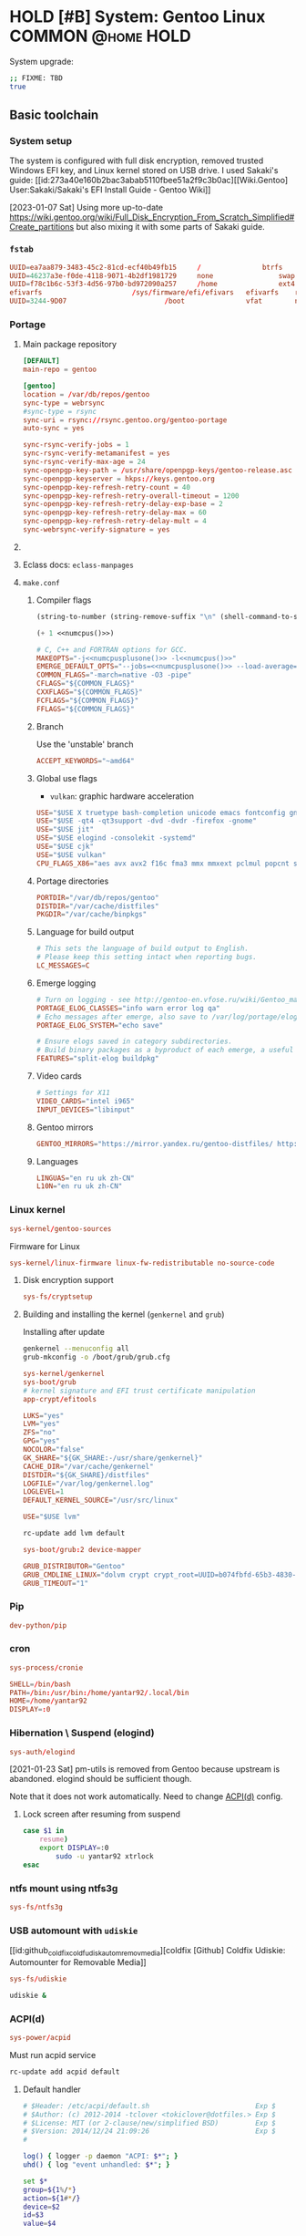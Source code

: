 # -*- eval: (require 'ob-shell); -*-
:PROPERTIES:
:ID:       5ac04e2b-1128-4238-80b2-8b0814710be9
:header-args: :eval no :noweb yes
:END:
#+ARCHIVE: ::* Archived

* HOLD [#B] System: Gentoo Linux :COMMON:@home:HOLD:
:PROPERTIES:
:ID:       9fe29e54-81b8-47a1-888f-f1721f9dae54
:END:
:LOGBOOK:
- State "HOLD"       from "NEXT"          [2021-01-31 Sun 23:08]
- State "NEXT"       from "HOLD"          [2020-12-13 Sun 18:07]
- State "HOLD"       from "NEXT"          [2020-12-11 Fri 16:00] \\
  Get full installation first
:END:

System upgrade:

#+begin_src bash :eval (yes-or-no-p "Run Gentoo system upgrade? ")
;; FIXME: TBD
true
#+end_src

** Basic toolchain
*** System setup

The system is configured with full disk encryption, removed trusted
Windows EFI key, and Linux kernel stored on USB drive. I used Sakaki's
guide: [[id:273a40e160b2bac3abab5110fbee51a2f9c3b0ac][[Wiki.Gentoo]
User:Sakaki/Sakaki's EFI Install Guide - Gentoo Wiki]]

[2023-01-07 Sat] Using more up-to-date
https://wiki.gentoo.org/wiki/Full_Disk_Encryption_From_Scratch_Simplified#Create_partitions
but also mixing it with some parts of Sakaki guide.

*** =fstab=
:PROPERTIES:
:ID:       53823446-7763-4d86-b05f-ecea10718908
:END:

#+begin_src conf :tangle /sudo::/etc/fstab
  UUID=ea7aa879-3483-45c2-81cd-ecf40b49fb15		/				btrfs		defaults,noatime,discard			0 1
  UUID=46237a3e-f0de-4118-9071-4b2df1981729		none				swap		defaults,noatime,discard			0 0
  UUID=f78c1b6c-53f3-4d56-97b0-bd972090a257		/home				ext4		defaults,noatime,discard			0 2
  efivarfs						/sys/firmware/efi/efivars	efivarfs	rw,nosuid,nodev,noexec,relatime			0 0
  UUID=3244-9D07						/boot				vfat		noauto,noatime					1 2
#+end_src

*** Portage
:PROPERTIES:
:ID:       6723441a-8121-44b1-87f7-e32474f6c95c
:END:
**** Main package repository 
:PROPERTIES:
:ID:       11c8a8ef-978d-4dce-b88c-499999c9db28
:END:

#+begin_src conf :tangle /sudo::/etc/portage/repos.conf/gentoo.conf :mkdirp yes
[DEFAULT]
main-repo = gentoo

[gentoo]
location = /var/db/repos/gentoo
sync-type = webrsync
#sync-type = rsync
sync-uri = rsync://rsync.gentoo.org/gentoo-portage
auto-sync = yes

sync-rsync-verify-jobs = 1
sync-rsync-verify-metamanifest = yes
sync-rsync-verify-max-age = 24
sync-openpgp-key-path = /usr/share/openpgp-keys/gentoo-release.asc
sync-openpgp-keyserver = hkps://keys.gentoo.org
sync-openpgp-key-refresh-retry-count = 40
sync-openpgp-key-refresh-retry-overall-timeout = 1200
sync-openpgp-key-refresh-retry-delay-exp-base = 2
sync-openpgp-key-refresh-retry-delay-max = 60
sync-openpgp-key-refresh-retry-delay-mult = 4
sync-webrsync-verify-signature = yes
#+end_src

**** COMMENT Local repository
:PROPERTIES:
:ID:       ee57f631-c3e7-45eb-ad61-76712050d46d
:END:

Following [[id:dcc59f22a86ea7748f29708ce543e88f1d38c87a][[Wiki.Gentoo] Handbook:Parts/Portage/CustomTree - Gentoo Wiki]]

No comments on tangling - the file does not accept comments
#+begin_src conf :tangle /home/yantar92/Git/yantar92-overlay/profiles/repo_name :mkdirp yes :comments no
localrepo
#+end_src

#+begin_src conf :tangle /home/yantar92/Git/yantar92-overlay/metadata/layout.conf :mkdirp yes
masters = gentoo
auto-sync = false
#+end_src

#+begin_src conf :tangle /sudo::/etc/portage/repos.conf/localrepo.conf
[localrepo]
location = /var/db/repos/localrepo
priority = 50
sync-uri = file:///home/yantar92/Git/yantar92-overlay/
sync-type = git
auto-sync = yes
#+end_src

Instructions how to add new ebuilds: [[id:9bf6534c91e9c1bcc7ec03647dacb1b91eb8a4ce][[Wiki.Gentoo] Custom ebuild repository - Gentoo Wiki]]

Need to install repoman for managing repository.
**** Eclass docs: =eclass-manpages=

**** =make.conf=
***** Compiler flags
:PROPERTIES:
:ID:       850c2184-be3f-4a06-b0aa-a06feb74253b
:END:

#+name: numcpus
#+begin_src emacs-lisp :results silent :eval yes
(string-to-number (string-remove-suffix "\n" (shell-command-to-string "nproc")))
#+end_src

#+name: numcpusplusone
#+begin_src emacs-lisp :results silent :eval yes
(+ 1 <<numcpus()>>)
#+end_src

#+begin_src conf :tangle /sudo::/etc/portage/make.conf
# C, C++ and FORTRAN options for GCC.
MAKEOPTS="-j<<numcpusplusone()>> -l<<numcpus()>>"
EMERGE_DEFAULT_OPTS="--jobs=<<numcpusplusone()>> --load-average=<<numcpus()>>"
COMMON_FLAGS="-march=native -O3 -pipe"
CFLAGS="${COMMON_FLAGS}"
CXXFLAGS="${COMMON_FLAGS}"
FCFLAGS="${COMMON_FLAGS}"
FFLAGS="${COMMON_FLAGS}"
#+END_SRC

***** Branch
:PROPERTIES:
:ID:       08a646ae-b6dd-438d-b156-99609e02bd56
:END:

Use the 'unstable' branch
#+BEGIN_SRC conf  :tangle /sudo::/etc/portage/make.conf
ACCEPT_KEYWORDS="~amd64"
#+END_SRC
***** Global use flags
:PROPERTIES:
:ID:       1f13c011-d5cc-42fa-bcd5-fce998e2ca77
:END:

- =vulkan=: graphic hardware acceleration

#+BEGIN_SRC conf  :tangle /sudo::/etc/portage/make.conf
USE="$USE X truetype bash-completion unicode emacs fontconfig gnuplot latex libnotify syslog udev pulseaudio"
USE="$USE -qt4 -qt3support -dvd -dvdr -firefox -gnome"
USE="$USE jit"
USE="$USE elogind -consolekit -systemd"
USE="$USE cjk"
USE="$USE vulkan"
CPU_FLAGS_X86="aes avx avx2 f16c fma3 mmx mmxext pclmul popcnt sse sse2 sse3 sse4_1 sse4_2 ssse3"
#+END_SRC
***** Portage directories
:PROPERTIES:
:ID:       8ccb1316-8738-4930-96f4-ee671f8b68e7
:END:

#+BEGIN_SRC conf  :tangle /sudo::/etc/portage/make.conf
PORTDIR="/var/db/repos/gentoo"
DISTDIR="/var/cache/distfiles"
PKGDIR="/var/cache/binpkgs"
#+END_SRC
***** Language for build output
:PROPERTIES:
:ID:       9fff29b3-f207-4652-ac1c-736494e4bce1
:END:
#+BEGIN_SRC conf  :tangle /sudo::/etc/portage/make.conf
# This sets the language of build output to English.
# Please keep this setting intact when reporting bugs.
LC_MESSAGES=C
#+END_SRC
***** Emerge logging
:PROPERTIES:
:ID:       978c188c-bb0a-4e96-b5c0-52a441835213
:END:

#+BEGIN_SRC conf  :tangle /sudo::/etc/portage/make.conf
# Turn on logging - see http://gentoo-en.vfose.ru/wiki/Gentoo_maintenance
PORTAGE_ELOG_CLASSES="info warn error log qa"
# Echo messages after emerge, also save to /var/log/portage/elog
PORTAGE_ELOG_SYSTEM="echo save"

# Ensure elogs saved in category subdirectories.
# Build binary packages as a byproduct of each emerge, a useful backup
FEATURES="split-elog buildpkg"
#+END_SRC
***** Video cards
:PROPERTIES:
:ID:       54fb6f46-276e-4ca9-aeba-f705227788b4
:END:
#+BEGIN_SRC conf  :tangle /sudo::/etc/portage/make.conf
# Settings for X11
VIDEO_CARDS="intel i965"
INPUT_DEVICES="libinput"
#+END_SRC

***** Gentoo mirrors
:PROPERTIES:
:ID:       928605a8-3229-4371-bffb-df87937d83ac
:END:

#+BEGIN_SRC conf  :tangle /sudo::/etc/portage/make.conf
GENTOO_MIRRORS="https://mirror.yandex.ru/gentoo-distfiles/ http://gentoo.aditsu.net:8000/ http://mirror.rise.ph/gentoo http://ftp.daum.net/gentoo/ http://ftp.kaist.ac.kr/pub/gentoo/ https://ftp.lanet.kr/pub/gentoo/"
#+end_src
***** Languages
:PROPERTIES:
:ID:       dcd6e07f-4fff-48ec-a549-28fd1f391c99
:END:

#+BEGIN_SRC conf  :tangle /sudo::/etc/portage/make.conf
LINGUAS="en ru uk zh-CN"
L10N="en ru uk zh-CN"
#+end_src

*** Linux kernel

#+begin_src conf :tangle /sudo::/var/lib/portage/world
sys-kernel/gentoo-sources
#+end_src

Firmware for Linux
#+begin_src conf  :tangle /sudo::/etc/portage/package.license/linux-firmware
sys-kernel/linux-firmware linux-fw-redistributable no-source-code
#+end_src

**** Disk encryption support

#+begin_src conf :tangle /sudo::/var/lib/portage/world
sys-fs/cryptsetup
#+end_src

**** Building and installing the kernel (=genkernel= and =grub=)

Installing after update
#+begin_src bash :tangle no :eval no
genkernel --menuconfig all
grub-mkconfig -o /boot/grub/grub.cfg
#+end_src

#+begin_src conf :tangle /sudo::/var/lib/portage/world
sys-kernel/genkernel
sys-boot/grub
# kernel signature and EFI trust certificate manipulation
app-crypt/efitools
#+end_src

#+begin_src conf :tangle /sudo::/etc/genkernel.conf
LUKS="yes"
LVM="yes"
ZFS="no"
GPG="yes"
NOCOLOR="false"
GK_SHARE="${GK_SHARE:-/usr/share/genkernel}"
CACHE_DIR="/var/cache/genkernel"
DISTDIR="${GK_SHARE}/distfiles"
LOGFILE="/var/log/genkernel.log"
LOGLEVEL=1
DEFAULT_KERNEL_SOURCE="/usr/src/linux"
#+end_src

#+begin_src conf :tangle /sudo::/etc/portage/make.conf
USE="$USE lvm"
#+end_src

#+begin_src bash :eval yes :tangle no
rc-update add lvm default
#+end_src

#+begin_src conf :tangle /sudo::/etc/portage/package.use/grub
sys-boot/grub:2 device-mapper
#+end_src

#+begin_src conf :tangle /sudo::/etc/default/grub
GRUB_DISTRIBUTOR="Gentoo"
GRUB_CMDLINE_LINUX="dolvm crypt crypt_root=UUID=b074fbfd-65b3-4830-971c-0dd07b8977b5 root_trim=yes root_key=luks-key.gpg"
GRUB_TIMEOUT="1"
#+end_src

*** Pip
:PROPERTIES:
:ID:       788b7100-b75c-4855-9427-7098fa62d354
:END:

#+begin_src conf :tangle /sudo::/var/lib/portage/world
dev-python/pip
#+end_src

*** cron
:PROPERTIES:
:ID:       d27b8294-d9d8-4007-8f5d-105acf6458de
:END:

#+begin_src conf :tangle /sudo::/var/lib/portage/world
sys-process/cronie
#+end_src

#+begin_src conf :tangle /sudo::/var/spool/cron/crontabs/yantar92 :mkdirp yes
SHELL=/bin/bash
PATH=/bin:/usr/bin:/home/yantar92/.local/bin
HOME=/home/yantar92
DISPLAY=:0
#+end_src

*** Hibernation \ Suspend (elogind)

#+begin_src conf :tangle /sudo::/var/lib/portage/world
sys-auth/elogind
#+end_src


[2021-01-23 Sat] pm-utils is removed from Gentoo because upstream is abandoned. elogind should be sufficient though.

Note that it does not work automatically. Need to change [[id:2618d4b3-3cc6-41b6-b5aa-990c65a01ad0][ACPI(d)]] config.

**** Lock screen after resuming from suspend
:PROPERTIES:
:ID:       d2e3c848-dc21-46a8-80a4-336248e09ed1
:END:

#+begin_src bash :tangle /sudo::/etc/pm/sleep.d/01_lockscreen :shebang #!/bin/bash :mkdirp yes
case $1 in
    resume)
	export DISPLAY=:0
        sudo -u yantar92 xtrlock
esac
#+end_src

*** ntfs mount using ntfs3g
:PROPERTIES:
:ID:       ff4d23e0-4ca8-42b9-930b-8a1cebfb1579
:END:

#+begin_src conf :tangle /sudo::/var/lib/portage/world
sys-fs/ntfs3g
#+end_src

*** COMMENT USB automount
:PROPERTIES:
:ID:       ea330abd-32a7-424f-ba95-1cdb7a400de4
:END:

I setup automount using udev rules linked with custom scripts for user
The rule assumes that user has sudo access (without password) to several programs.

#+PROPERTY: sudo-commands-list+ /bin/mount
#+PROPERTY: sudo-commands-list+ /bin/umount
#+PROPERTY: sudo-commands-list+ /usr/bin/ntfs-3g

Info on writing udev rules: [[id:9dbb819e99f9b83488b3cb901bd93828a3a5de1b][[Weng-Blog] Linux udev rule to create persistent device name | Wenwei's tech Blog]]

#+name: boot-id
#+begin_src emacs-lisp :results silent
yant/boot-pendrive-id
#+end_src

#+begin_src conf :tangle /sudo::/etc/udev/rules.d/99-automount.rules :noweb tangle
#skip boot pendrive
ENV{ID_SERIAL_SHORT}=="<<boot-id()>>", GOTO="media_by_label_auto_mount_end"
#skip non-pendrives
KERNEL!="sd[a-z][0-9]", GOTO="media_by_label_auto_mount_end"

# Import FS infos
IMPORT{program}="/sbin/blkid -o udev -p %N"

# Get a label if present, otherwise specify one
ENV{ID_FS_LABEL}!="", ENV{dir_name}="%E{ID_FS_LABEL}-%k"
ENV{ID_FS_LABEL}=="", ENV{dir_name}="usb%k"

# Global mount options
ACTION=="add", ENV{mount_options}="relatime"
# Filesystem-specific mount options
ACTION=="add", ENV{ID_FS_TYPE}=="vfat|ntfs", ENV{mount_options}="$env{mount_options},utf8,gid=100,umask=006,fmask=006"
ACTION=="add", ENV{ID_FS_TYPE}!="ntfs", ENV{mount_prog}="/bin/mount"
ACTION=="add", ENV{ID_FS_TYPE}=="ntfs", ENV{mount_prog}="/usr/bin/ntfs-3g"

# Mount the device
ACTION=="add", RUN+="/bin/mkdir -p /mnt/%E{dir_name}", RUN+="/usr/bin/sudo -u yantar92 /bin/touch /tmp/%E{dir_name}", RUN+="/bin/ln -s %E{mount_prog} /mnt/%E{dir_name}/%k"
ACTION=="add", RUN+="%E{mount_prog} -O $env{mount_options} /dev/%k /mnt/%E{dir_name}"

# Clean up after removal
ACTION=="remove", ENV{dir_name}!="", RUN+="/bin/umount -l /mnt/%E{dir_name}", RUN+="/bin/rm /mnt/%E{dir_name}/%k", RUN+="/bin/rmdir /mnt/%E{dir_name}"

# Exit
LABEL="media_by_label_auto_mount_end"
#+end_src

**** Monitor mounted pen drives
:PROPERTIES:
:ID:       e4a44d0f-6067-4952-88e0-4c3309beab6d
:END:

#+begin_src bash :tangle /home/yantar92/.config/awesome/startup :shebang #!/bin/bash
pgrep mount-pop.sh || while true; do mount-pop.sh 2>&1 >> /home/yantar92/.log/mount-pop.log; sleep 5; done &
#+end_src
*** USB automount with =udiskie=
:PROPERTIES:
:ID:       7b9bc636-1cfa-4a88-bb82-307452843023
:END:
[[id:github_coldfix_coldf_udisk_autom_remov_media][coldfix [Github] Coldfix Udiskie: Automounter for Removable Media]]

#+begin_src conf :tangle /sudo::/var/lib/portage/world
sys-fs/udiskie
#+end_src

#+begin_src bash :tangle /home/yantar92/.config/awesome/startup :shebang #!/bin/bash
udiskie &
#+end_src

*** ACPI(d)
:PROPERTIES:
:ID:       2618d4b3-3cc6-41b6-b5aa-990c65a01ad0
:END:

#+begin_src conf :tangle /sudo::/var/lib/portage/world
sys-power/acpid
#+end_src

Must run acpid service 
#+begin_src bash :tangle no :dir /sudo::/ :eval yes
rc-update add acpid default
#+end_src

**** Default handler 
:PROPERTIES:
:ID:       94815b9d-8ffb-44b9-8f71-2257299eb1af
:END:

#+begin_src bash :tangle /sudo::/etc/acpi/default.sh :shebang #!/bin/sh :mkdirp yes
# $Header: /etc/acpi/default.sh                          Exp $
# $Author: (c) 2012-2014 -tclover <tokiclover@dotfiles.> Exp $
# $License: MIT (or 2-clause/new/simplified BSD)         Exp $
# $Version: 2014/12/24 21:09:26                          Exp $
#
 
log() { logger -p daemon "ACPI: $*"; }
uhd() { log "event unhandled: $*"; }
 
set $*
group=${1%/*}
action=${1#*/}
device=$2
id=$3
value=$4
 
[ -d /dev/snd ] && alsa=true || alsa=false
[ -d /dev/oss ] && oss=true || oss=false
amixer="amixer -q set Master"
ossmix="ossmix -- vmix0-outvol"
 
case $group in
    # ac_adapter)
    # 	case $value in
    # 		*0) log "switching to power.bat power profile"
    # 			hprofile power.bat;;
    # 		*1) log "switching to power.adp power profile"
    # 			hprofile power.adp;;
    # 		*) uhd $*;;
    # 	esac
    # 	;;
    # battery)
    # 	case $value in
    # 		*0) log "switching to power.adp power profile"
    # 			hprofile power.adp;;
    # 		*1) log "switching to power.adp power profile"
    # 			hprofile power.adp;;
    # 		*) uhd $*;;
    # 	esac
    # 	;;
    button)
	case $action in
	    lid)
		case "$id" in
		    close) loginctl suspend;;
		    open) :;;
		    ,*) uhd $*;;
		esac
		;;
	    power) shutdown -H now;;
	    sleep) loginctl hibernate;;
	    #			mute) 
	    #				$alsa && $amixer toggle;;
	    #			volumeup) 
	    #				$alsa && $amixer 3dB+
	    #				$oss && $ossmix +3;;
	    #			volumedown) 
	    #				$alsa && $amixer 3dB-
	    #				$oss && $ossmix -3;;
	    ,*) uhd $*;;
	esac
	;;
    # cd)
    # 	case $action in
    # 	    play) :;;
    # 	    stop) :;;
    # 	    prev) :;;
    # 	    next) :;;
    # 	    *) uhd $*;;
    # 	esac
    # 	;;
    # jack)
    # 	case $id in
    # 	    *plug) :;;
    # 	    *) uhd $*;;
    # 	esac
    # 	;;
    video)
	case $action in
	    displayoff) :;;
	    brightnessup) log "Increasing brightness..."
			  /etc/acpi/actions/Fn-brightnessup.sh;;
	    brightnessdown) log "Decreasing brightness..."
			    /etc/acpi/actions/Fn-brightnessdown.sh;;
	    ,*) uhd $*;;
	esac
	;;
    ,*) uhd $*;;
esac
 
unset alsa oss amixer ossmix group action device id
#+end_src

**** Default screen brightness (on startup)
:PROPERTIES:
:ID:       89d3d2a6-422a-4147-a4df-5c0d274f8d51
:END:

#+begin_src conf :tangle /sudo::/etc/udev/rules.d/81-backlight.rules
SUBSYSTEM=="backlight", ACTION=="add", KERNEL=="intel_backlight", ATTR{brightness}="700"
#+end_src

**** Screen brightness key bindings
:PROPERTIES:
:ID:       5f8691a9-c348-49ce-b857-f2194e236a88
:END:

#+begin_src bash :tangle /sudo::/etc/acpi/actions/Fn-brightnessdown.sh :shebang #!/bin/bash :mkdirp yes
# Set the static decrement value.  Keep in mind that this will 
# be done twice. 
DecVal=150
LowDecVal=4 
 
# Set the Minimum we will accept. 
MinVal=0 
 
# Get the current brightness value. 
#CurrVal=$(cat /sys/class/backlight/intel_backlight/brightness); 
read -r CurrVal < "/sys/class/backlight/intel_backlight/brightness"
 
# Set the new value minus the decrement value. 
NewVal=$(($CurrVal<=$DecVal?($CurrVal - $LowDecVal):($CurrVal - $DecVal))); 
echo $NewVal 
 
# Set it to the threshold of the min value. 
ThresholdVal=$(($NewVal>$MinVal?$NewVal:$MinVal)) 
echo $ThresholdVal 
 
# Set the new value directly. 
echo -n $ThresholdVal > /sys/class/backlight/intel_backlight/brightness 
 
logger "[ACPI] brightnessdown |$CurrVal<nowiki>| |</nowiki>$NewVal| |$ThresholdVal|"
#+end_src

#+begin_src bash :tangle /sudo::/etc/acpi/actions/Fn-brightnessup.sh :shebang #!/bin/bash
# Set the static increment value.  Keep in mind that this will 
# be done twice. 
IncVal=150
LowIncVal=4 
 
# Get the Maximum value for use. 
#MaxVal=$(cat /sys/class/backlight/intel_backlight/max_brightness); 
read -r MaxVal < "/sys/class/backlight/intel_backlight/max_brightness"
 
# Get the current brightness value. 
#CurrVal=$(cat /sys/class/backlight/intel_backlight/brightness); 
read -r CurrVal < "/sys/class/backlight/intel_backlight/brightness"
 
# Set the new value minus the decrement value. 
NewVal=$(($CurrVal<$IncVal?($CurrVal + $LowIncVal):($CurrVal + $IncVal))); 
echo $NewVal 
 
# Set it to the threshold of the max value. 
ThresholdVal=$(($NewVal<$MaxVal?$NewVal:$MaxVal)) 
echo $ThresholdVal 
 
# Set the new value directly. 
echo -n $ThresholdVal > /sys/class/backlight/intel_backlight/brightness 
 
logger "[ACPI] brightnessup |$CurrVal| |$NewVal| |$ThresholdVal|"
#+end_src

*** gpg
:PROPERTIES:
:ID:       f34430cf-bc29-43a5-bcab-6d900bfb15c5
:END:

I had to copy pubring.gpg, pubring.kbx, trustdb.gpg, secring.gpg, and private-keys-v1.d
****************** TODO store them in attachment (personal)
****************** END

**** Yubikey settings 
:PROPERTIES:
:ID:       417d3116-ff38-4c30-9e35-729f888e50e6
:END:

***** Solving the issue with no card detection by =gnupg=
:PROPERTIES:
:ID:       e2bbff71-3798-4970-8bc9-57ab64fcec5a
:END:

Need to enable =libusb= explicitly (otherwise cannot detect the Yubikey):

#+begin_src conf :tangle /sudo::/etc/portage/package.use/gnupg
app-crypt/gnupg usb
#+end_src

***** Configuration tool: =yubikey-personalization-gui=
:PROPERTIES:
:ID:       e7e56336-d1e6-4619-9339-a9c22005e561
:END:

#+begin_src conf :tangle /sudo::/var/lib/portage/world
sys-auth/yubikey-personalization-gui
#+end_src

***** Graphical password dialogue (pinentry)
:PROPERTIES:
:ID:       1bc946d6-358a-40fb-9e16-d42cfc7b7a7a
:END:

[[id:67113260e2a4d7c02a3868d0198dd7651949524b][[Wiki.Gentoo] GnuPG - Gentoo Wiki]]: Need =pinentry=

#+begin_src conf :tangle /sudo::/var/lib/portage/world
app-crypt/pinentry
#+end_src


Use GTK dialogue and allow password keyring
#+begin_src conf :tangle /sudo::/etc/portage/package.use/pinentry
app-crypt/pinentry gtk gnome-keyring
#+end_src

#+begin_src bash :tangle no :dir /sudo::/ :results none :eval yes
eselect pinentry set pinentry-gnome3
#+end_src

**** Password cache
:PROPERTIES:
:ID:       ec822407-901a-4b8f-b93b-3e6520e5a69f
:END:

#+begin_src conf :tangle /home/yantar92/.gnupg/gpg-agent.conf
# Set the default cache time to 1 day.
default-cache-ttl       86400
default-cache-ttl-ssh   86400

# Set the max cache time to 30 days.
max-cache-ttl           2592000
max-cache-ttl-ssh       2592000
#+end_src

*** ssh

I need to copy over my ssh key id_rsa and id_rsa.pub
****************** TODO store them in safe place
****************** END

*** lsof
:PROPERTIES:
:ID:       5bd3a13e-a1ad-4ee7-a653-3647f6ff2237
:END:

Useful to check what is using usb drive

#+begin_src conf :tangle /sudo::/var/lib/portage/world
sys-process/lsof
#+end_src

*** alsa-utils
:PROPERTIES:
:ID:       0b604546-7e99-462d-8d49-24e1ec843547
:END:

#+begin_src conf :tangle /sudo::/var/lib/portage/world
media-sound/alsa-utils
#+end_src

*** Card reader
:PROPERTIES:
:ID:       c8c66d90-59ab-4429-be71-dab2eb71b34c
:END:

[[id:273a40e160b2bac3abab5110fbee51a2f9c3b0ac][[Wiki.Gentoo] User:Sakaki/Sakaki's EFI Install Guide - Gentoo Wiki]]:
There is issue with some card readers when kernel modules are available, but the hardware is not loaded:
#+begin_quote
Although the necessary kernel options (MMC_SDHCI and MMC_SDHCI_PCI) for this card are modularized in the minimal install kernel, there is a bug impacting the CF-AX3 (and many other machines) which prevents correct initialization when a card is inserted. To fix this, still in the second terminal, issue:
#+end_quote

#+begin_src conf :tangle /sudo::/etc/modprobe.d/sd-card-fix.conf :mkdirp yes
options sdhci debug_quirks=0x40
#+end_src

*** Network
**** WiFi configuration :crypt:TANGLE:
:PROPERTIES:
:ID:       2be6d6d0-1b92-44a4-a5d7-ea5cb77ab87d
:END:

-----BEGIN PGP MESSAGE-----

hQEMA3SKBiQ2zhL6AQf/Y9uh9OwrBOtDF+dXwB7oIZsytmX5tQvCX2Lb1c5Yr1WW
aQjgPmcmQSI4/t7X2QvWoj991BrULPgaBzebCwJpOxoWNqF+hm1sq9LShpVG92XJ
DvwrcFnljRF+4bA0InSVRFMOB5Z8wfS+4GozdWGxdr2JXg8mQel+S/4dZv8A70mD
G9vAVJEt6imVGP8fHHnxnYZ4TKJUaiJfw3gRsberQIc+f4nxkDnB0HOoewLizgY4
HRirKjWqu5ZAFzpZInk6PvvyDdoWtYSW5ZnA7fCz17xVK+JYOZjIHc2SQGhb4ESw
u3JYQ0n4Jc5uzP7bKPlJhD/sd4VYdl7FDY3nO4v9ENLqAapOEMmNnOL9+IAe05ma
3bRODpRlNH93jyq++KfbNZUYas+GMlyDp5AAYlXyXLmpcHIuWyKrbuBFrnSN1h4n
X0sR5gFoTC7oSqSkeocpolrHIIMBtMnlQQ64oUUbRobjfqO8p1IAdoejeZKAMH3L
+QML+ZihcnfbLBH2cKOxl9P0bH1E7xKcnYEOIWTqUwDfPsc/zCA5s5wfQDzi0k7T
SbN9b0I8Nmsj+blamQFT2wRwaNbzwXu6mc0I/HImDLje6JRYALavcH4P7FM6Sh5Z
EpKyAlkvMJxjIyh8UypMG9eTCG35tMXekROTUjDWr2hCITQPHrrtP+jq3UAhuE7Q
6XqYEzBjSk3CboTC+4yvsce0nGiabqmmaocAIZnU22ZaD+waY6lUnNfIAOVMReWn
aRR6VYySZdUB/q6gFeuP7WKTdoHbxnV4B2icEO/rh58+iOjGE0987FT94cp6klc8
yotx2Q8I5M+M4jfB1GTmj9Fky8mUgVAhvOIl9suyGYpWH8UR637+7VxYFs+yIiJ0
n+szrJGSXVKqz3lzSzDrQatNY/GzUSiafmuHTdl/TYP/pPR/QOqv18/tV3Bf5VRl
GqOKDpQqtoSusQO6kBd70jXXZz1cd5cX/w9vOZV1aDIKLVzOamatOwHztAgkcS+4
SZQuBfVaEr3XVczWk5jVEMgZkO7ZMkZzvD4hwCFbHzyWufpATD6hZ92yyi3slnvX
oBJmtY+QeaJ+ziMj5KsFqrAirX2jPoByuLFnVH4dNs1PjyMKJUtmblYkprg1EI7u
I0alifdmdhqvJ6R+h/JWiRxgyLUkzHgfzUjC+kpep8IsW2nCqcY08I4ZWoQrpNFU
rbj3b5lnQebC4Yt6OgPz/eIb/qPhJey1+TM46WK3VgSd6jyLvf2CO7EXva0MsvZs
AQvbJeMM8iVzIkcx6Wi919qwGD5dcuiz0jywQ2+lM+bu211PGESepQY3UqSAbnBM
qsITdPXCJol3qCifnnUHi9lR/pXJdK0eVu+V8s64681JkGrdsmToUdZtwQPBA5E4
zD5SLvmYX4r/A/x02poHXBpq0KXUhjhi6yfTenMt+dV8PqYz0U9tehNICpoCbXlT
nEMzcJJ+B+ZaO8PxL1I1kL4cxk5nqBPNq2vZkM8PgYhNs5mJWuqQCENDSprcPGJ6
x5QGNoyirL0TdI1A7TZE6f584KupbAJY5BmFhcnI5a2cQ84A7T9oGOLbqpMrdZNy
UT+7RyHq5U+Sz90ng3qc7Rw8f3cRprIfrfTsEeSz3Z5Dldv/arYN52NtEV/Fr9oL
SvYSQ10GekVuN95hIIGaDvSzjryq9BCmafxf3Q4zBXobES3h3Zdjev3fnzmwNm9c
f8E7FybWh/D2jE9Ll0QcIIAEO9iTk+A1mlukeaRhA7kdOXSb+FBLGTCsek+zOo5u
p4uYjUShHTr0CJou98kQMw+MJm2ubLAnEqrRgqjlufMFh1VLAz5RE3/KERrOsO3O
lHMZ9GlE88qPoumb+tljbzigFqnDnWIa1JVNH4mLM90OHzwQaIdkpjNVObbEDXic
jXHOk/Nr15J9JF/wvPqqy4KK5NSPMh+o+Sphxsl1egDszJQ2uP1Lp5e7X0fzx8pt
aPjSbIuqbIglbALx3NIY/fZ3r1K0Ym7QMR8VNGpTFWazn7K433vJLSseBM8sryoI
dk9eYCqmrhEF4xiU2BE+gWfGYaEXYCaOufIlAfdWoUU/OVJtKF/be4sephybry3o
dxy9MY1NOvlXS/NXU8DhhqqaDileNX3lPgc0DBUsBu3h1b1jtqIJ7E/1JMbkqWAc
PXpGq2/CcnlY2C7EopoOpO1FEh+jUXzNe3Scl3TKDT4Ii4+tbVKi3apFsGWT1/nm
uTSPRnixU1zalcsA1JbdO8cRto58TxMmJ8Xr744NIBoqB81oeG6NaNgYKcgl3Rqu
AKyPosR0x/VLa6V2KG3XtsiLTnPhxK/Q/2SCbC2bBVdh/LMWamlHRTo7YInvk49U
0BDWJOlFdaod7BdjDocNYftlHT4W8iWeuNG1rakS
=8q+K
-----END PGP MESSAGE-----
**** User access to wpa_supplicant gui + TKIP support for common WiFi routers in China
:PROPERTIES:
:ID:       61f8e36a-9e49-4407-9cb6-44b8d2d2f131
:END:

I need to grant superuser access for calling wpa_gui if I want to be able to change networks on-the-fly.
[2022-04-03 Sun] After update, I am suddenly unable to connect to all the password-protected WiFi in the area (except my phone). The WiFi is working, but there is no connection. Seems to be crypto support issue with changed defaults after update.
#+PROPERTY: sudo-commands-list+ /usr/bin/wpa_gui

#+begin_src conf :tangle /sudo::/etc/portage/package.use/wpa_supplicant
net-wireless/wpa_supplicant qt5 tkip
#+end_src

**** wireless-tools
:PROPERTIES:
:ID:       1f3dda9d-68c9-408b-bae0-7cdec63a0882
:END:

#+begin_src conf :tangle /sudo::/var/lib/portage/world
net-wireless/wireless-tools
#+end_src

**** VPN

***** Kernel configuration

[[id:bdff11995982e871875b024ba60a988d82aa66c8][[Wiki.Gentoo] OpenVPN - Gentoo Wiki]]
[[id:f7a56a1f03ef6bebbec21cea94a22a6a7d39ee11][[Wiki.Gentoo] Wireguard - Gentoo Wiki]]
***** VPN service :crypt:TANGLE:
-----BEGIN PGP MESSAGE-----

hQEMA3SKBiQ2zhL6AQf8DMANivq9Jg3++oew2DFGKfAJ20CireFDUWn+jg79OteG
ZNUmeSZnzBvCQ9Y0YJouz8mpAN4DPPgl+frx83K1OWza+qm2HwO3nwV4Cl8/TopQ
E97YBbkfMXezUWSb7Ys2OJlYyt0TFAMqGIRaVRZOTT3mk9IZOkll2QUX6MS6CA2A
tRD2jGmiQyawPB3jlwsYE5xi7pxSq+yISaO72EULw4Ayh+88RaA/i3XAZiuFNnjw
r+4MLU3YGX1AiaMuCUEvo837IJ+xGyvHpgbsbHXVTF98miAIJ+RV7eJbRCUHFP4+
BUAkfgbZJHO5rDRMO9g7UJN1tLw92h9ANzeciZWp3dLqAeLfWNgMnketlB8wEYzl
mOmB3Gsl3NDMUd/7SsXxmpUgedULgS344GUp3iBTx0sPNgWKNBk+qZijc9knwWfi
yeq7kBZXzGUkJLhPZidXjvwB5XY7rMoTJL2No2kIx1q9MFm/2uhNf9QLb5WnngI1
be49xVaDKK19dvEeD6pSmNKZ92szBDy+kMjjCrZ7F1f69w9E4F25QqWbZdURaz2V
3DrGWVWtsYcRRZT6dWYljH2Ly/Nq8mjlIRWBxiqXE+vrLYU6z4Uv9NhpTWCawInS
DnO0T8TI/uHd+l9tDWtgQ0vKuhDQkZTazMvs1pUz2rhVDpa8ZD6/X2OCXFY/VNzh
n4XG0KPOnTV+mh2sV18wfheIGw/jzSjmLXN2hMj/usEbKFImePwV6DGyOWSN8lEV
Abe+qhtEF9ESJ0MNV1Al0ij4SQanVT7e3ajMu1KCkVkSVVDihjqhUXKz1zDtupQ3
LH6XzN7GFr7H76eDTuqu45FFasu1iEj/NzVutkt6iCXqU3zl8DIWMx1Nkl/MugmC
YkFi6+ZbnTJ+TSZ1Icp0NyVrDU6C7vWtU1zZc1+5UewtObxyYWRUfiXREMDdz0a2
zQazoBt38pn8iDX9vnJSztGxYsK/wXgAbYx88qIiQrPcq5nxDv4iPpFbdfGamdqi
cgNW0asB9Bl22jkA0R8a3lG+yr9gYanJa4p9yajdJEEl5ZE6rSTnfwp3hzEFrqSI
BSVdrwMihzwijw0s9Lm7DkXSgry8+ydUfD81HB7GPJRZZCktcc3jUdX0DhmXZ2j8
AqiTH/YAhWx32Km2YtYxYolO4PLX9kFoBAlIrwWps8V3s4UsZqVYKZqwSyWNEfDD
7q3bZNt4UXNTxQDaqysbBkR7NN3JhQLQ4B+kPQvseS1Xwt/Vxwx5janowR8EJtMq
TbtCHFI6rIkAhRV9AWvk/WZNVJcAi441Qa4B17EQz3UNaS9aHR90Q62+0JjPmPOL
9MTkf1VnoN4sUR6e5ODT0aye1TsQdIEF0bNM7W94st4MKHNaTibqPXPz9EeUtSGS
R96J8Pq8fZNGeyzogeMd9jYrPSedvO/wpjsQlkKClDH8puaEtJFA/sWwJHlVlAOR
nAWZeP42ntsYs1hh60xo+ocle8tzvtMEB6TargjhfK1WT31suKBotHBVh0QOyeJP
E3iNmk91RjncDmuELRowdPNJobRdTzPTQjfYp8YexPMpZ2Raqrgf5W4yTrvFayQQ
GHeXLCqEHgFDiyICS5Wu1P1b25n+t7r5qxuNpz5FqMh0svuoiiUc4I0ocLLUXToZ
q3wMI1Fvy+VhfsYQWWyFmObTT4M8Sse0T/mgfESJdM2m3rhbbF2h6Vb05zDmYpHI
N+rcRO4JZ06Iv618zimmcp+jyDfXPyf/ANbe5myfeCcEu1GgLx3ZeUTjqZ14txK3
k+V7TaerWrKTJ5zJlFdhD8FlHjLFvBC/KEejB+RIZgVTn6NPFQhuVu55g50WfbLT
UObwbSLyPoMU60Fmu1f1Ymz2qwLnudHM2uNLSEWgIzcI4wOFjfAr/EF99S4YBktW
JAXKPMQO5p5DEzXJc13Tw0MYyB+LVhmndWaAJOn40hmFc7+uuKr9xhvir0RWNzBl
UWf51956y2UajWMM6GE3Go5MOJmAfY1oo/eGpj7M8W1AW/mt3GLjRA3KFfuYrHwJ
Jy/Y5CEXglOXyIbJ6qYAuaY/5mJn/E+Kp/kSE+z+Smfwp7GAdHtjVupgv7j4rHPy
EQM/uoDjIGpE0e3DlQVg4JjELn2cE76dqjFY3ZiFSrWarnIL5N66kI95rSZ30PVs
eS4+kpQo3mTwPgQQtQM0pRuI30Wep8TZQuWUQJEEpJicV/4Qdjcz3sLWhcPhC42L
BBP3k9R0wBWP0R5qp77X+9LHhxbDHw1uY61xvzY/ZPp5HUXvsiMN3V/iOh1Eopme
eCRu/K4SSED34m6c3gINssIKsDErDSoczzS7kA4Su741/y71jDyZKVDDrfQWlDq3
OGTYJ+xXkQK4Xq+d+t/zC2qV9iB1XlBpHN0L70JLRXgrLZArpWgyepVOUbbfmYbt
v3kTB8yhTCXK2dSiltAT5Y4XalHH0R7LX4S1+8ZtVnka3gCIGNc1qXK2ZDJHDOq/
T/JE7eHLSbxvohafKGE8SV8+FAUMyaDH4pBhce+uOEYOH+y1OPiHzJRC/REXz8IY
hSm8/gVl7E1tKuA0sfVRnAPJT2ZJ5V2R9QV4zvfBArMjDVeF2iM0ocIu19GurUNG
lR/TIi+HmgHCp6fk7Jexczy9ICZ0RgAUNHseeFvXnK15e6c+ETrx8s3bN5Tp2Nop
Lmfj/y0T/ESm+p5NclIR6oD/tLGUeqlgHOyZXUfw6QxeZb2/GMeNfZHLLg0H2h/V
MDhIijAfvhP61/uL4NPUONLh1ZCO85aXm9t7rwH0X14zCYc651+DJ3rFRjso6qI6
kARYwjjzAt2JCM9XdJVhg3hACWY9jbwLDlILXAU+ZoiXUcwpUzP46yRNGEJkPB4O
ZjQcYS0eRPpPdAMm8YpxYOjkd9VDnxNqTrft/K/DUXFQBM6AJ49W4X6OP1kZvnb8
mzbRWYyQMqYRQmwjnIZP81O/FgQ/ye2Vv2gSrKDYyiX9qPRnLFmS4lEGmeymeEn3
zWaTYJEh08UBPlG9qfbwMHtuhuSpe0/PIHPEkojIk7at/YfKvIiP/q7JWRdz7eMq
s0XfnzHX0TGY5UcKsbgnuynL7IkLNrPSlc5VjZ0SusiJi4Rmsjx4kWwCkJCM/DC7
Im25C33Q2AAcAenTYk4DtfcJSoYulpEhSSyWQPS2nspEgDSpCGtGp74zmIIEzVCN
vKm/XSksYDxAGqy5aQezWSPmrkzdWec0mABN2QvdI2I8IXnnM6dl/J+zJV7cZJDe
C0Fj+7XjnHHuXwuDeLEBglR9k8aiFaDvaF2udK1QMuETFy7BLQikXkIbxvEaHmE8
W/Zaik8tp6XpHLeWCRy0EIiHZmxP79bQTFJteJSwhS4ba+Al5R/E3ucz3eeP/GwC
oxOaRMcneZL1RPd6fwI+Psw7SDJLiE0VHMymd6podWRIsSgn9RpbGKA10Y29IHrM
ZeAsdhK4VxNToUeKQtPF99v8YdS9eZyVXZm1BMk8bpJNAcFgtU5XVQvbnfpKbfxd
uFmLpH5p+vFw9heOQlC/6X1ayaryMMAoPnvv76Y69eN4cdNbYttI1f0JyOURK+/r
MgLClVvCbtiSog0JHB6t0NzcPCEVKZv7TLBy+j6FJtWH0ksQsc7NmkLtbeLQ2ZAe
FFBJOurEV53NCh3N9INovHQTjzngXIl4ug4uNxND615hG+/S4ui9F+OFu37XMg0/
R9pzukgNKB2m6fdZLkAYDah6//OYpiA7op2/2ak5UhGI5nN8dH5i19viG03I4Kil
4/7GBgZYCzdCxIMjVkebeVxvl9XqLHQrf2APGi89FN64O9sftdl3UzjcHyYz05K0
JDriHJUDn8T5A3ERs/txY2CGlXRpA4YtMnQnadvNIgiQwET+uqk7KxYOEj8vrYMe
NoMnfR4UovyVJsz1ZZc3h7e4LODALvviWgswQ1PiU3RC6YOHm0P1MEoP5MpzCRzw
3LkkhQE6R1m+YWSfqFw1EBtGVWQliGdHTnrkNYcTx0NyKPJ+Pv216tSjFfEZEVBr
PbxDnnvy5SepXt96ZgSUcObqG9VZJs/ygC23UcWZxTlfNBJuWV8M32IZnXbO7Ywd
crA/p7wn/tWY0Py8ZA+7TdCNbMxJptKAbU8k73ZxDu82aHj+uczH8mOR/wefjoBN
nYlSdeD0MI/pi2bIz5fdvdwl2RM8qPYFar/E2l5lwOrwwoEuo9nhUlptOjO/T3C4
dCP1mL1bwT94fnEGaNj1h/cFldSSQrkYYFYRgnE3B2tEb8y0/mWWFdPVaVEm4HJH
XK3Gvh62L8bDrdY6d1K0DNSLgXsYz7++Qnpm2X+QY4bi8KueHl4l0Yc6u2OKNyCV
krq4U+peE6lRajhEe/O0VSRsQYNu4vDMa13d1Ui2QOAYXrHIkkxaAsKFCVVrXAfk
AC+pvMRo1i8xVs0TXHol2bI4TjW+M4N3vQFmD6+df7zJJDBLZ/lNJg3uly963RH4
Y9tAjKn6CiGNh9ePPm9qpTOmy7eD8iCwpspdEqdqsS10T/0x+kccF23Le3FVFxNW
H4ME4Kb9LsCXAWYRbi0uR9EsE+DCYPqG1eOEIHrvMYs59vjR87vFdNMI/vIRBUWp
jFxDE7AThS8ukGgep+wt7q8dhjMbrKDqSIaVvpfoxp220ivF0GlEfntU7uqOgaU8
oAKhfbrfkQpjFjNFpAtJCgmBDbAXusn33q0QCHWuq2/Npll2VF5bHvI8xIZE3WE5
33XtbwpAA/mMZQtnweOfRwgvh6Qj5dwwili786KVmnZZIftgzS5EwrEu/u8mBhvK
qSsh01p1dbKZlrDzvgRQ90Xjf4FAmEpWbwdZivgcNgQSdy8vgvh8V3Mbb3hpBNbi
koDYCyUII5tJpMw82E6XT2ZJEjsTk7pt1T50PI/dHuvk1p1bD2/WKTuRUjochAKl
TMfSpBw8MNz81bLchpj8vn0TeIHby8BDMj2WYlaLci+6QCyMxBwbDuV0Tx5YjM5a
2oDypfZrQs5meun9a1mf2DwoSjv+GSAEveZfrxapUd5T5R4WTYyOmCtQ4YqIfnr2
txWNvVTqKOlqHlWnvRFgUFRkv5+zQAfyYMhHoeqm46qesXUDMxMWYA2N5Nl5hSKw
p1nOxxe/jc5Vn8K3wyDqHpXoqGtTWh1IK6HOITXe99s4HVa7xZ9x73WfwbhmVS2X
WEJf/WFnRlIWecvZGhk9zp8VYCweQ+GmYg0POxEo/U7+xwKORNGbcPQ35al3vr7O
Uq+8EsKA31HYlNI1V+vvY1jDhuPhRqnmrrEgDQQAVe7JFct8Cn/4UsiL3G3t86iW
oQiBrQK3aJ3JekvHOj/2tihrmpJJte5xVEBbHcc+h7/RlzpmFW9I8xnYQ9RoUbLf
5KiuEtyO59WUNX3KKdy2XZrENItlfOeok9gxO2svE5laD7i3LEuGjHRcqqpKg9fT
52PG7JJbkjT+nZttCB8IncIaO/smg+AR8dumkuyTs8OJDzRAukeW2ooF1v8cePWs
AIILL0lNEl/JGEK/7SZXB2JsC9uLKvTers96pG0dxG5sFG+W6S+SGDOl/8ThVlC5
sanPIq09QoPhlYvJV6tfdlNjEGL1VcGb0P/WTFCwemvqpWXeqf+WiKZtQ7SPstpp
qZC5rmmx9cU0BPrlIEhsZPmsGthJ+yiQfCCXNq479HOcSn7tMPgIBKj10OJnesj/
xBz9b5yEIGFYDT7p/gdQKH0mXkhc3RNd4k/fpte2Tk5xzppbseDVef7wEnr5/hrr
/ZkQ7qYb8oJpCD1jsCRMwkAuq3kSWCVNGJY0Z36OC6raXpoQtGl+13Aj1Is9gEMh
WcZ9eLDC/F0qr3i75j+uK8FLL5cD9IGa4aaQ07nKp2PukKaRx2gkFKCtkURcW87Q
4tcVGUscUDTSIl3/GQAnKrWt4mmt+sdeWySb/iQsKgTIa1VusiZayCPo2hbOSmXh
3JYnrzuHV7ZCNZnbai2pwwlK8zSi5j6S4XKuILk95hDEQR7jEbR68fSGXBT63H0j
F8iJdVhSSlo+QAVKIusqjMS38iDHKL8yQ21QHj/fOOOUrs6GMtYmcwKcgzMRPNyh
68Zts0r1l6tIEr9n21HxvdubU8pok+C++9ZSW4vfX2O367r+lQ862N/f8UcSc5R6
Dr0ddSF5j/fcdvOQS9NsgyH2cEHcYE5QiMhFPF8GhD/V1L1bXpUhHoXdAI8hVMz5
IzcaMHCJbY9DdbEWk4R1Ou2TlHgWQEmjelEmXHzSqJLERCyvo6Rz6uQmIYsKlTYb
Y7XFkfT4EfjtLj0t5WppF9WjXcJy5VDYS3RXf1N4ZDDTZyi7N8Gzn2CzIdgjT8l/
y5VF5D5MJGdnGC3H3m2dwiON3HCMMjC3NyzNOqcBwgGZd+G8j3R6m0iZQsuELYcb
+PLIS/kbnXTDdKdtx7D/D5di96MYsJBgv5vR6jZcFk1ad8H08gmQPlTyaWFL4GaY
KJ/fsbFInYx+QPgUTL8kfYUuwQkI4Oa3SEMRUV5g1Xt6eQ7rCqVNaENOb2JmjdK0
Z5MLOsI1engmORf15D1BFYFg0H5ZgYSaLqvno3VnL75xH1YBrpckOpkqmUqLFH//
0JNF3jd/j4lBsQ+CsTwrK71TBjOCoZUDqkTaks2wkISQKD8R+EQ6dCWahhu8MyWV
WkSxJhEd2xI/xhGYiczVk+tyUs1DuLOZGL7HmDAy1nyDSgyjDsn/JZnoip0fRwc0
ul6VP+KiUywMizt4YKN8QhTt1LJtsDpFUQZOlkHrmC5JuX54fN/aRlKcb6GjLuoX
Z378rGcszJuADmI4d4uY0cpnLbukbaPOQ3TQc9dK39I1OwZ8iexUZ4vrb387jSfb
LF7Ws8BsF3Tjc9sN9xvlSJrsJEItXnurS8+iqsg5YG7gzHJ9YAAvSpovUIgEuduu
Bu9REzSU0DvUtsvRE9hv7M2fECPyb8jLSnhTAfaPrHlDvQoDDZeQdYKzeDcEOOvv
4lqN8IYjRY+oTstDHA2nAt5Zg5H4WwcgcmI7LAhhHzn5uoDPiUO8J1iM0G9PyOQq
JOIgz4kl21MFklQgA+t4zH+ES7PgEJniEpI23fnyi+nI63nuCdp+oZ8ODp4ci894
wZAsVZJmzA/qqeUoGphQ9dVVOIGbCOJb7UkzPLEYNTRBfJ5T4RujXBMeuFaY3Mxk
klg/SAsHVGcbZL3HEEGf4NDw33sW430pSq+Oi7Z1+3zR04FeJMQ3BHtkTOd95E0R
EYiWrXyzVYt38YajGImRqUU/MLyqisb91xxhXA3iNyc+EDPu0lopurbTnWygUPWE
Xj0htk5wOhWdd31y3xzHOrnzP3R7Blw2SyFwqoVrrm9YSQcQZhM29Z7Pp1Gs3pud
gq8U9PSUAGPDaw5LnFLNLr7Gy1pq2Pky+GQZgdR2z+S4+F9U3KzDgB1+rnqDaBiB
ogKXpI3By5IL8rnzx4wqmBkRYnxV4Mblap8as2RCmZjZEEgR1HLXJTYy6nAsbr0g
lZZxesox2BXTbEuu5bxkkD4OBqFTEvwTT+kW5IH8/rCmVIwpt+PgW3jU0BvY2gym
MGIHGhXnIQX1oDILILHkyCrevmNrqmFpOx32U5EcubU+IV/VGnzYoUpzV54lRcMH
476Sp+o0hVIMhZEu1Bwkoz8ogR3Mb3W+sty67OnUUDRgCN9zw7pjJpq4LBKM1ORp
HpKL5nVy7NedP3TRPq3L26RvmZRqxJpinxCFghrZVxU8aJn46i4U1MqfmKYakX6x
BNai5fG/+meDytzOUQkuFVyzpMgDjvYzfaED3Z8mahCIRklaZKRdsaiVznXSjZ5P
x9bn3ycDcBteJ3FbJLHxfUNXK7UH3ChKdrqRgdMgWRJ2u7wkVkTj21zCDvojwv7V
2xg6s/WanfBTC1JTJeD3i8SAYNxhEo+8/OBww3E3fRNQXcZ+uIg8oXomKAp3BkZ6
xhnVjmJWgPlc/apdgOyvY4uzNmYYv9ntMIGWEs1Kl4Qv4jaAAQ5VDGwB9A8QDNGN
+HTH87NV6eyFIbaGuPLcGSyf4iJTMhFQUtEuSzozCCKKp7uarZB4nKDcEJ1ovCF7
HB6k1bUwzreEOMH2EkBR7+7+Fmjy2xYa59sSqlvLpDpy9fVsuOaaUqaQfzTdfPpK
rowWau/rqe2Gk657lf0CwgIZUttdmBVmZtzPSx1rO0XnTM6TH3K0mZaJjChdQz+/
sEra6hrh8RbmnpBkfNt0TzYI1XlBd2Vv6l/s+bKAE80F5TUylco+gV0Sml8UtHAN
kKQ31tIrSZzCUgrnVe1ygynSnUiprwZDgePCnVA3/8+rrbSWkizPhtjqU3n6hqYS
9jyw3/plct2JwG3rLbIQdiEnFeJrNuKz1nPGDgUmjrGyBqhiKezI2leontABaMF/
//v0h1+Af/5xEHmUv54uYB4LHwt6kZNVrJMsObRKp91BzZ2YEnR8Q/iOEnJk8ny8
y7wl7W2/hcbURtRKgk3mw0SyWxWOMB1FxYW3dcKEYI7W/1WTOWmWnpW/FjnoCNYt
WFNl7BRbuTB4p9dSdy90lcwmUob5ThhmzVXH2oJI9GBmGlfrNzHajdoloQI+7BfB
J5fCh46v+rpIUO2zT3KEiqBLPFld/yDWPn6sIyPe7bKHGQ1jNZmx/A6JNfJlBVGg
7LNZtNoHSfKnMcozBTZfgUeGpaBdJ/4e9Gz7XQKzqFlROTjLF5xpZf3Kd5a1B5J0
5J3c05mAc+HxzbSsWbOCN5K8Uqjqap/aqVsUfv3m6IRADr1yo5iVqSg3+3dS+CHn
I+Kd695ZwhxBQcwmDBDIDjtgw+w0I/LJIOI6BJZ3skSP/oEh/fM8fVEtfiKYaDJh
j0qiZoKexSWXr1DAWWgOMR0hhacdsqFNORXy385B/TgasWQkD40QI7wBUDpwvf6w
LZ00awb1RyjHkhzY6S1Sjfn4qJvqLglNBC0XufC0CdXVCjBK8fttxtzdeSUyemsY
iFGjvKvSOXnHDoR0R3i3xxwA+MwVVIra5DLSomyiPj5/drsp/2JNjiLebyvxqYmu
qqv1vCXytDa1l4z+Zj+MUMAO1964Lb69/GqAJSLdg41NYa7U4oEFi/HCvK9EBJ1P
8iraxsQ5452oqxt9BN64RFAjU4Si0+Jlnq24FgVeNJ/6+i6OdnZJry9hFEI4Yllz
NwYQCKp0IKL+m48vbISVIC8Qd3IJPDY/23UCQm0bjSg0Bi74i3UCisTxmZjc2NYv
HoQL96VthkkkByUiHOFTvppYkUXjnLM99Sf5l/sp/tCi+RS5SXO4A5y67lUk6eFN
kwrJ7Gc1DxOFpNLwnt6idojoRkWFj1shf82sYJjph+mPhCwmEb94UvTuTpBjjKSP
fnqYPl1LHom1GeYzGyXoCHPIcGYVK8INY9cPaf+sZzGO8iVZ6PZ6nAIqRdhbsR74
Y4ppQcVuNLEE788tVUh3DjHegPcVW1FY/h6H8p86mGxd6qXxk6KNemWN26DoxNHX
ldDYCdZLtEz0OTsHDlm2vcj23853NglAWCzBPXlnjRAQ+58AsCKxdn8qzPE7L2/+
YuoBAxo286DmjodMpJig827Wog9W5M1OExtHtWDDQIVwLk/arfX2fV57jNnVvUFv
PN5N4tHbhcavUPRAjK7sgqNL/GqClfJd0c1flVZAuj77tVq+DSRIoCo5ttGIXUij
/8T8aS45OZSy4NhrKu75kfrbEo+1mJj4q1pXWCCmmB3wtbuD3grCxxArXKhABL8p
EkC9CxwhN727SG68t57WTpfwaJr4LMTTTmtSpcJFoT+aFhpnnaYyVvegFqI6VtCf
59QPXi3FSK6Yj0WLlHd2pS86Pz8Krr5lT16ksADhPogBL0cm9r3NABJXoRjxR7ab
DYy/8+yI2q55wT+ESyR/uzVA0029aKmczxuioUfZSSHzuQYLaqNYERCRwTF1Qy6G
8P0JCmzccoqG3fun5XeGZy3BZ0hD/dP2jK3gI05pYHcPwAW76RIfC0T+teAE+5bR
3/31eg4MKH9c1j009O3YPMGfV2CMbRF0WmjxWwUBOISEkkQHb7bpBRGHf+tVQXFv
ZGQM11JqnEcoYn0+rECVITuK0+7Fm9SX97EyA97JoZDzXtbFOYBR/27MEgLu59+O
FN8zFkjDeqBdoM4TDt9XyPPtaW55nsUBFBoj5TsMFruKWptGSaIP78lo8ChVi3z9
pTdhm+5fuf4gIn+fLdTzJs+luWwEO6xeahaPkuTH7qtHmw25DnOc1gmr1DYnKb7P
fVuNJ4m1yWDWxrTUVfWs/g2ECUrzu4ezs4i5PmgvDr1bAWy0zR9zKejVWp3MQl/H
wveN+3JM3O8tGGeBPWZeoFLiGHZBupxgPirNijoVS6GiRWHrIfs7G03E02oJhpRo
bXYSjoedpMDOH8yXiI+bo1bsPRS37T7+ZEGEWGEIou3J5g0Xmvc49NvRJ+QAg07k
jlJb80rDYcooWelh8XWsG35ZkyUrjpRdsp6+V8BxQbvi0VVcICKYaZM3Fcn9RhNv
AAfclAlEfiKqgJlh5tnQSGxQhktD0CgVxzuLk9l7syU1xefaxdJfsSJnBT44XLwI
MGmxxb9Af/Xwow02TyQydFHUm+0bdDfiYupkbrmMRgVrWhPsB0ya8NYgSgXrEnld
GL8zZjCsRO4E0n7s5Rt0xVeuoi8aGTZmtSsTLoDoCQVQHcb8/FDEp2GreTxGZSRg
VmATJ0az80rXAhaogVVQ5W9AHdD8xw5IvNYS1EX2Lb1lDM54NikQICjb3oFXRCQR
AZuS2fJKK6ECMgffnrLaDsBqmrBO92ilgCtWPW+QCHW6LdIJwMq4qjvk79V2LsIA
6u6s9NBx1p7l9Ac2wja6AM8+9JWcKbUr34B877bNsAIJAfKZdYHfmO3y9XW21pnT
c8I8JNz28xO1SMMgAg+YkBxJFqOq75NX3niVP5Mcs/Czc3UQRbZ4YDiKBo9hvg56
8+7TtQ+SPSb03/C4DYddw2i/GbiyEq9qqDZ5lgL7+Hwvn+Qo6MW3gkgSTevRp+A2
b0SmJQjZAW5MZa/8/utoE1RiwsOiWZgSOaFhPSI2gyNYF0qqcLEwevU9Ulq4IHid
M1+wEQ/QLPwL2j2BplFMZqYyYlxAhztqk2tqDSi1sXvtxxo2T/lwqCtJF+iqwWXL
DBxgZDtzkE/2ac86PcPjByUgIqDKKffPDhza38q4voBJ31YgtcDjfv8pGeWizobP
KcYNbnT8ele2UOP8rTI5hllI4pgq17z9kAnlsaa1IiSBKKSif7Fw+uuNFcPH7sjL
MS8yJfugbf/blOLrdC8AH8KXD2PAEJdvS+8X6z0CX1RnElIpVjZnuh02O1gYvorv
u40aqNs28x3C83LR9CPbJwRLNj/sSJxHG3/co6qHIn3m0bKAlPCafo98gLEaAfU5
2IGqlYTG9DpOIcuC+72f5jLZFCP52+wQ1Iu5ogf/fyyqUQwHYBEfs1O2Tehezlfd
663DYyAqTCVVloY3ahZWMWP0ynwexqoQqNCi0r+sjQWzn3RcKUNuBtVQfFm6aaWs
/bSdmUTf9CqUpESo5heC7Jf0Tnr+dnxGtLllzD7OE+IDw7CqRXI=
=gbd3
-----END PGP MESSAGE-----
*** Docker
:PROPERTIES:
:ID:       8abca0b9-a070-4362-ab0b-abe6bafaddae
:END:

Installing following [[id:6ac6c92eec714e52a7fb5cf0e1a70ef62b789b83][[Wiki.Gentoo] Docker - Gentoo Wiki]]

#+begin_src conf :tangle /sudo::/var/lib/portage/world
app-containers/docker
#+end_src

#+begin_src bash :eval yes :tangle no
rc-update add docker default
#+end_src

#+begin_src conf :tangle /sudo::/etc/portage/package.use/docker
app-containers/docker btrfs cli
#+end_src
*** Podman - alternative to docker
:PROPERTIES:
:ID:       11c49d2f-6a8a-4d5c-87a3-48442c266795
:END:

#+begin_src conf :tangle /sudo::/var/lib/portage/world
app-containers/podman
#+end_src

Also, need to manually install config and policy files.
#+begin_src bash :eval yes :tangle no :dir /sudo::/
cp /etc/containers/policy.json.example /etc/containers/policy.json
cp /etc/containers/registries.conf.example /etc/containers/registries.conf
# see https://forums.gentoo.org/viewtopic-t-1145234-start-0.html
sed -i -e 's|location="quay.io/libpod"|location="docker.io/library"|' /etc/containers/registries.conf
#+end_src

#+RESULTS:

*** 7z (p7zip)
:PROPERTIES:
:ID:       678f1405-0f29-4886-bb4b-18559732a348
:END:

#+begin_src conf :tangle /sudo::/var/lib/portage/world
app-arch/p7zip
#+end_src

*** Calculator (bc)
:PROPERTIES:
:ID:       d847e7b7-e885-44db-8f02-0dcf43a0c96c
:END:

#+begin_src conf :tangle /sudo::/var/lib/portage/world
sys-devel/bc
#+end_src

*** sudo :crypt:TANGLE:
:PROPERTIES:
:ID:       ba3805aa-10c2-4636-a953-b08441fdec0d
:END:

-----BEGIN PGP MESSAGE-----

hQEMA3SKBiQ2zhL6AQf/UmaANBYo8ctQHfyL1h0ZGAUyb+zkbg1m2H4/TiMmLSxm
3n2VxTiUSdvszWuSVCg388icDfp5HOB4Bd4fL8TJ6xFAh+LVejvZvXEVwp1SKW2E
U7qyVpoyld/UA7hi/ueO2eS6eWve15Cc2m5hw4oGHPTnrxZ3rRl4T7PSU7jcihCd
ZeUj5MbANuvx+mQ0VlNLEY0C9FHNPlp+d6nH5XcYCHmmTdz/KsKNtzCMgOBGvSrH
7aHwfa5vBXIhGIGlZ7uVhDf0h2NLHf5kIB1SV2T1ea2XrUv2MlRE/XxleHs/sxPf
SO6Oclt32ftDDzjVoUWt44dW+/O0YFUp2wWN03CvMtLA0QGmYDh68gb6/otFZCv0
kAiD4UVuIrulfTWCr5akvuN7dpMOaV9iM7v2DmV5UFSsJzDBTE+xsejlEtLFekDO
+9bfvBWkpvl2uEPq2ukgaCWCWwdnLP50PIs/ZCKzo2oXxaH4DdUwCv/a6W93UjXw
iNQm8iIwVabR6XJVQaj97/k0k7Eja56zs/tb/2CBa22miIpr8GOxc4rUOjhJoGAr
6m4mb8OfdOysB2FDXmeM//YK/pXBfrmxl3JQxSD2J3yaYkBpeb5yH5vm1omelGWy
iEy5YHiVJ2CAN/hiN9YwI4jazPR04k+0McYzDt6P92Q9PxsHYl7NTKnpGtwakSZW
9lfJtflKM9oE+eThyDmuIehER/QiywYlhJAEET5hWg1rYf4RAwkGb+b3ug4Fl0Di
hskd2bDSEcPUE30mzsEnL70nEZgU+eayP9qYRYR9DsJOajwKACsFAemMRw9Z3iBK
meGrojRTkmhMViEBO0t3Mj4eTX1U7fhcY79iJi5BI39kbO+1qrSHEk/WgjTv4EMo
BFav
=Bv4S
-----END PGP MESSAGE-----
*** btrfs-progs
:PROPERTIES:
:ID:       ca039703-1aea-4deb-b397-9156376a5c7d
:END:

#+begin_src conf :tangle /sudo::/var/lib/portage/world
sys-fs/btrfs-progs
#+end_src

*** restic backup
:PROPERTIES:
:ID:       aa43745e-4d5a-4500-bf22-fa6db3733519
:END:

#+begin_src conf :tangle /sudo::/var/lib/portage/world
app-backup/restic
#+end_src

** GUI
*** X window system
**** =Wmctrl=
:PROPERTIES:
:ID:       fd2bc4f6-1e80-4c2b-bde0-09896a65f351
:END:

#+begin_src conf :tangle /sudo::/var/lib/portage/world
x11-misc/wmctrl
#+end_src

**** Xdotool
:PROPERTIES:
:ID:       178a01b9-7a71-445c-8863-6f57d5908ed5
:END:

#+begin_src conf :tangle /sudo::/var/lib/portage/world
x11-misc/xdotool
#+end_src

**** Xprop
:PROPERTIES:
:ID:       6916bb34-cb1f-47fc-bdfb-04cbec940f52
:END:

#+begin_src conf :tangle /sudo::/var/lib/portage/world
x11-apps/xprop
#+end_src

**** Xtrlock
:PROPERTIES:
:ID:       03f33817-8d26-47be-a0ff-2f7d1b7d1a77
:END:

#+begin_src conf :tangle /sudo::/var/lib/portage/world
x11-misc/xtrlock
#+end_src

**** setxkbmap
:PROPERTIES:
:ID:       665fed18-4fb9-4787-9aa2-819c05614f03
:END:

#+begin_src conf :tangle /sudo::/var/lib/portage/world
x11-apps/setxkbmap
#+end_src

**** notification-daemon

**** Liberation fonts
:PROPERTIES:
:ID:       664622ad-1ee5-4b2f-ac67-7bfb4e625d96
:END:
These are needed for high-resolution fonts in most apps.

#+begin_src conf :tangle /sudo::/var/lib/portage/world
media-fonts/liberation-fonts
#+end_src

*** X window defaults for all the apps
:PROPERTIES:
:ID:       c4a747d8-e2ca-4f8f-b725-6111958b008b
:END:

Defaults same as in bash
#+begin_src conf :tangle /home/yantar92/.xinitrc
source .profile
#+end_src

*** Xorg

#+begin_src conf :tangle /sudo::/var/lib/portage/world
x11-base/xorg-server
#+end_src

*** Display manager: LightDM
:PROPERTIES:
:ID:       5af43d68-7955-45c5-a396-8888f4d98197
:END:

Setup is trivial
https://wiki.gentoo.org/wiki/LightDM

#+begin_src conf :tangle /sudo::/var/lib/portage/world
x11-misc/lightdm
gui-libs/display-manager-init
#+end_src

#+begin_src bash :dir / :eval yes
rc-update add dbus default
rc-update add display-manager default
#+end_src

#+begin_src conf :tangle /sudo::/etc/conf.d/display-manager
  # We always try and start the DM on a static VT. The various DMs normally
  # default to using VT7. If you wish to use the display-manager init
  # script, then you should ensure that the VT checked is the same VT your
  # DM wants to use.
  # We do this check to ensure that you haven't accidentally configured
  # something to run on the VT in your /etc/inittab file so that
  # you don't get a dead keyboard.
  CHECKVT=7

  # What display manager do you use ?
  #     [ xdm | greetd | gdm | sddm | gpe | lightdm | entrance ]
  # NOTE: If this is set in /etc/rc.conf, that setting will override this one.
  DISPLAYMANAGER="lightdm"
#+end_src

*** Window manager: Awesome WM
:PROPERTIES:
:CATEGORY: AwesomeConf
:END:
**** Installation
:PROPERTIES:
:ID:       5fa7c055-68fe-4ffa-a843-19a08dbafb06
:END:

https://wiki.gentoo.org/wiki/Awesome

#+begin_src conf :tangle /sudo::/var/lib/portage/world
x11-wm/awesome
#+end_src

Also need to use X flag for dbus. Otherwise, cannot connect to awesome-client.
#+begin_src conf :tangle /sudo::/etc/portage/package.use/awesome
x11-wm/awesome dbus doc
sys-apps/dbus X
#+end_src
 
**** Configuration
:PROPERTIES:
:header-args:lua: :tangle /home/yantar92/.config/awesome/rc.lua :mkdirp yes :comments link
:END:
****************** TODO this should be reviewed and compared with modern API and example config
****************** END

***** Includes 
:PROPERTIES:
:ID:       bfccc431-afe0-4714-a7b7-199e9754926a
:END:

Vicious module:
https://github.com/vicious-widgets/vicious.git
****************** TODO write ebuild and install properly (and delete local folder)
****************** END
****************** TODO it also requires iwconfig command ([[id:1f3dda9d-68c9-408b-bae0-7cdec63a0882][wireless-tools]]) for wifi widget
****************** END


#+BEGIN_SRC lua
  -- Standard awesome library
  gears = require("gears")
  awful = require("awful")
  require("awful.autofocus")
  -- Widget and layout library
  wibox = require("wibox")
  -- Theme handling library
  beautiful = require("beautiful")
  -- Notification library
  naughty = require("naughty")
  menubar = require("menubar")
  vicious = require("vicious")
#+END_SRC

***** Error handling
:PROPERTIES:
:ID:       ebbc595a-d2b0-44c8-ac65-286791d3dbfb
:END:

#+BEGIN_SRC lua
-- Check if awesome encountered an error during startup and fell back to
-- another config (This code will only ever execute for the fallback config)
if awesome.startup_errors then
   naughty.notify({ preset = naughty.config.presets.critical,
		    title = "Oops, there were errors during startup!",
		    text = awesome.startup_errors })
end

-- Handle runtime errors after startup
do
   local in_error = false
   awesome.connect_signal("debug::error", function (err)
			     -- Make sure we don't go into an endless error loop
			     if in_error then return end
			     in_error = true

			     naughty.notify({ preset = naughty.config.presets.critical,
					      title = "Oops, an error happened!",
					      text = tostring(err) })
			     in_error = false
					  end)
end
#+END_SRC

***** Theme
:PROPERTIES:
:ID:       e52ad2cc-5b08-417d-917f-bd7e3407f813
:END:
****************** TODO create git repo for the theme and unify it
****************** END
****************** TODO copy wallpaper to the theme itself
****************** END

#+BEGIN_SRC lua
-- Themes define colours, icons, font and wallpapers.
home_dir = "/home/yantar92/"
beautiful.init(home_dir .. ".config/awesome/themes/powerarrowf/theme.lua")

-- {{ These are the power arrow dividers/separators }} --
arr1 = wibox.widget.imagebox()
arr1:set_image(beautiful.arr1)
#+END_SRC

***** Widgets
:PROPERTIES:
:ID:       2871b14c-431e-4634-a9b5-42505a36cac0
:END:

****** Time and date 
:PROPERTIES:
:ID:       aee5a678-292f-40b6-b0f9-ebe99f312237
:END:

#+BEGIN_SRC lua
--{{-- Time and Date Widget }} --
tdwidget = wibox.widget.textbox()
--local strf = '<span font="' .. beautiful.font .. '" color="#EEEEEE" background="#777E76">%a %b %d %H:%M</span>'
local strf = '<span font="' .. beautiful.font .. '"> %a %b %d %H:%M </span>'
vicious.register(tdwidget, vicious.widgets.date, strf, 20)
clockicon = wibox.widget.imagebox()
clockicon:set_image(beautiful.clock)
#+END_SRC

****** Battery
:PROPERTIES:
:ID:       8decec17-f443-4396-bf2b-484563522515
:END:

The widget show battery charge and status (charging / discharging).
Also, it notifies the user if the battery level drops too low and automatically hibernates the system in such a case.
The hibernation requires superuser access and is allowed in [[id:ba3805aa-10c2-4636-a953-b08441fdec0d][sudo configuration]]:

#+PROPERTY: sudo-commands-list+ /usr/sbin/loginctl

#+BEGIN_SRC bash :tangle /home/yantar92/.local/bin/battery_status.sh :mkdirp yes :shebang #!/bin/bash
STATUS="$(cat /sys/class/power_supply/BAT0/uevent | grep POWER_SUPPLY_POWER_NOW | cut -d= -f2)"
STATUS2="$(cat /sys/class/power_supply/BAT0/uevent | grep POWER_SUPPLY_POWER_STATUS | cut -d= -f2)"
if [[ "$STATUS2" == "Charging" ]]; then
    echo 0;
else
    [[ "$STATUS" == "0" ]] && echo 0 || echo 1
fi

#+END_SRC

#+BEGIN_SRC lua
  baticon = wibox.widget.imagebox()
  vicious.register(baticon, vicious.widgets.bat, function(widget, args)
		      stdout=assert(io.popen("battery_status.sh", 'r'))
		      local file_adapter = stdout:read('*all')
		      stdout:close()
		      if tonumber(file_adapter)==1 then
			 baticon:set_image(beautiful.baticon)
		      else
			 baticon:set_image(beautiful.chargeicon)
		      end
						 end, 5, "BAT0")

  batwidget = wibox.widget.textbox()
  vicious.register(batwidget, vicious.widgets.bat, function(widget, args)
		      textcolor=beautiful.fg_normal
		      stdout=assert(io.popen("battery_status.sh", 'r'))
		      local file_adapter = stdout:read('*all')
		      stdout:close()
		      if args[2] < 10 then
			 textcolor="#FF0000"
		      end
		      if args[2]<5 and tonumber(file_adapter)==1 then
			 naughty.notify({ preset = naughty.config.presets.critical,
					  title = "Low battery level! "..args[2]..'%',
					  text = '--------------------------------------------------' })
		      end
		      if args[2]<4 and tonumber(file_adapter)==1 then
			 awful.util.spawn("sudo loginctl hibernate")
		      end
		      return '<span font="'.. beautiful.font ..'"><span font="'.. beautiful.font ..'" color="'..textcolor..'">'..args[2]..'%</span></span>  ' end, 30, "BAT0" )
#+END_SRC

****** Net  ssid widget 
:PROPERTIES:
:ID:       08e4c076-cfa5-4d10-8941-2f0d338192be
:END:

We need to find the WiFi interface name:
#+name: wifi-name
#+begin_src bash :eval yes
iwconfig 2>&1 | grep -oE "wlp[^ ]+"
#+end_src

#+begin_src lua :noweb tangle
netwidget = wibox.widget.textbox()
vicious.register(netwidget, vicious.widgets.wifi, function(widget, args)
		    cur_ssid=args["{ssid}"];
		    if cur_ssid:len() > 15 then
		       cur_ssid=cur_ssid:sub(1,12).."..."
		    end
		    if cur_ssid=="N/A" then
		       cur_ssid='<span font="'.. beautiful.font ..'" color="#FF0000">N/A</span>'
		    end
		    return '<span font="'.. beautiful.font ..'"><span font ="'.. beautiful.font ..'">'..cur_ssid..' </span></span>' end, 10, "<<wifi-name()>>")
#+end_src

****** Wifi widget
:PROPERTIES:
:ID:       bc50f99d-38f4-455b-a8a3-a2c751ddbd1f
:END:

#+BEGIN_SRC lua :noweb tangle
neticon = wibox.widget.imagebox()
vicious.register(neticon, vicious.widgets.wifi, function(widget, args)
		    local sigstrength = tonumber(args["{linp}"])
		    if sigstrength > 69 then
		       neticon:set_image(beautiful.nethigh)
		    elseif sigstrength > 40 and sigstrength < 70 then
		       neticon:set_image(beautiful.netmedium)
		    elseif sigstrength > 0 then
		       neticon:set_image(beautiful.netlow)
		    else
		       neticon:set_image(beautiful.netno)
		    end
						end, 10, '<<wifi-name()>>')
#+END_SRC

****** Volume 
:PROPERTIES:
:ID:       eec38fc7-d960-4212-b039-06705e4d0d99
:END:

This requires amixer ([[id:0b604546-7e99-462d-8d49-24e1ec843547][alsa-utils]])
****************** TODO should be dependency for vicious
****************** END

#+BEGIN_SRC lua
volume = wibox.widget.textbox()
vicious.register(volume, vicious.widgets.volume,
		 '<span font="'.. beautiful.font ..'"><span font="'.. beautiful.font ..'">$1% </span></span>', 1, "Master")
volumeicon = wibox.widget.imagebox()
vicious.register(volumeicon, vicious.widgets.volume, function(widget, args)
		    local paraone = tonumber(args[1])
		    if args[2] == "🔈" or paraone == 0 then
		       volumeicon:set_image(beautiful.mute)
		    elseif paraone >= 67 and paraone <= 100 then
		       volumeicon:set_image(beautiful.volhi)
		    elseif paraone >= 33 and paraone <= 66 then
		       volumeicon:set_image(beautiful.volmed)
		    else
		       volumeicon:set_image(beautiful.vollow)
		    end
						     end, 1, "Master")
#+END_SRC

****** CPU
:PROPERTIES:
:ID:       1bdb7523-15e8-4847-8be1-b72fcec13301
:END:

#+BEGIN_SRC lua
cpuwidget = wibox.widget.textbox()
vicious.register(cpuwidget, vicious.widgets.cpu,
		 function(widget, args)
		    text="";
		    if args[1] < 10 then
		       text=args[1].."%   "
		    elseif args[1] < 100 then
		       text=args[1].."% "
		    else
		       text=args[1].."%"
		    end
		    return '<span font="'.. beautiful.font ..'"><span font="'.. beautiful.font ..'">'..text..' </span></span>'
		 end, 1)
cpuicon = wibox.widget.imagebox()
cpuicon:set_image(beautiful.cpuicon)
#+END_SRC

****** Memory
:PROPERTIES:
:ID:       2d106e6f-7b17-4b33-b6bf-d623c7da7ded
:END:

#+BEGIN_SRC lua
memwidget = wibox.widget.textbox()
vicious.register(memwidget, vicious.widgets.mem, '<span font="'.. beautiful.font ..'"><span font="'.. beautiful.font ..'">$1% </span></span>', 1)
memicon = wibox.widget.imagebox()
memicon:set_image(beautiful.mem)
#+END_SRC

****** VPN status :crypt:
:PROPERTIES:
:ID:       0e4353ec-6f0a-40b2-b140-0840d28e557b
:END:

-----BEGIN PGP MESSAGE-----

hQEMA3SKBiQ2zhL6AQgAq2DuhMJquAK+9JkJQveANaF0ToFxB55NIrEjaXRZ9oVV
qjjdItCWKxLLmiR44Nvf4Djv2hJ9scP2irosFKUMrRC1PCEOlsF/9s7VdRkH4rFq
+40w/1K6wHlcWHM9NRjOfph/46nVnStxk6Y6UTgwwFAg9z3LVv5NBsTXAIKhq29X
B3rKfZ1qZ+4BtLiFiFxTKLSEgSmyK5BEbbFqF4FOoi+FlVmUH105rGPtC4Yb2Vp2
hl8ZXRJyn/vRwdCOrW+p79BzsPl2tBASCMxjgne0l+/HEaTMn+D3zesn9HH5sK60
hq+XSL+rWPkbE/tMMntrff7FmxWoRfiCzJlsWsPpYdLBKwHAdZXmJ0Q6li/6j32H
OrLxEqSxSVcqU9Og5A0rjc1va+mFN1R+9u508f18B1CdV90RCavxn+hyM0c6/YNF
aX35hEEZOEoJ8ycgHEj0apQ3T12/REAQfAfhcS9N08yijZqTKnLRyP6d5MARi25U
5BiHcEtx0OROmOTHAs/N+UqO8GiZYcbKg+9ZIrM/g+zeMV+MI5KAsVRguV9qY2Db
9ERrIHOoBy56YzzC5N1UqUYBLnPRCpBND+Ci0kmK3V9WN3yDc5KKMZlizPb317wX
h8IcvaoY2tQhy3Hkwo5xUb92sucqfEan5zI44PHW+qVXyxclJ5slRlJfzWJ6FUM5
nYhvDojNtUzW1CmlY31Y0HxU/D/Ac0lzD2kmRE4fckMZW3+FirIyzdTfwuNtcI2f
HutshwnBvOpkXz003A3l+yJrygS7td0eQOgDj1/sHx3BFxyUXlbSzgYEi9WCdLwB
u6Kh+qckVI5PK0hHfC4AEtDPwgGUNyIkg62O+MjSs1JYD9aZVpVDG0uwcdsu7LlS
0FzEmxa9Ynl88gmjY5bFOjZBq1aog5vivw21h/xadP+x5D/aI/rBWg7tdPHawkkO
dHYC9m6NBkgEBYNfYkztdvXYJr+47cbPQpGk7F+mTrNK0NSh+HYPYapFItiX
=6HTV
-----END PGP MESSAGE-----
****** Externally controlled widgets
:PROPERTIES:
:ID:       a086f86e-5436-4aeb-9bb2-b1d5cf0364a8
:END:

#+BEGIN_SRC lua
--{{--|Org status message |----------------
orgstatus = wibox.widget.textbox()
orgstatus:set_text("...")

--{{--|Current balance of important money/time |----------------
balance = wibox.widget.textbox()
balance:set_text("N/A")

--spacing
spacing = wibox.widget.textbox()
spacing:set_text(" ")
#+END_SRC

****** System tray
:PROPERTIES:
:ID:       3f341583-9a23-4d22-a512-f6e40fc52b39
:END:

I use vertical system tray.

#+BEGIN_SRC lua
-- systray
mysystray = wibox.widget.systray()
mysystray:set_horizontal(false)
#+END_SRC

****** Diagonal icon spacer
:PROPERTIES:
:ID:       0cd32409-d172-4366-bfb8-348175369575
:END:

#+BEGIN_SRC lua
diagicon = wibox.widget.imagebox()
diagicon:set_image(beautiful.diag)
#+END_SRC

***** Default apps
:PROPERTIES:
:ID:       2ff678c0-ae44-4b8f-b442-f0adb5cb3d69
:END:

#+BEGIN_SRC lua
terminal = "kitty"
editor = os.getenv("EDITOR") or "nano"
editor_cmd = "emacsclient -c -n -e '(switch-to-buffer nil)'"
#+END_SRC

***** Modkey
:PROPERTIES:
:ID:       675b84ce-b132-4190-8491-857392b90450
:END:

#+BEGIN_SRC lua
-- Default modkey.
-- Usually, Mod4 is the key with a logo between Control and Alt.
-- If you do not like this or do not have such a key,
-- I suggest you to remap Mod4 to another key using xmodmap or other tools.
-- However, you can use another modifier like Mod1, but it may interact with others.
modkey = "Mod4"
#+END_SRC

***** Tiling layouts
:PROPERTIES:
:ID:       b13627b6-8982-408d-b3a2-2b549561a4e9
:END:

#+BEGIN_SRC lua
-- Table of layouts to cover with awful.layout.inc, order matters.
awful.layout.layouts = {
   awful.layout.suit.tile.bottom,
   awful.layout.suit.tile,
   awful.layout.suit.tile.left,
   awful.layout.suit.tile.top,
   --    awful.layout.suit.spiral,
   awful.layout.suit.spiral.dwindle,
   awful.layout.suit.fair,
   awful.layout.suit.fair.horizontal,
   --    awful.layout.suit.max,
   --    awful.layout.suit.max.fullscreen,
   -- awful.layout.suit.magnifier,
   -- awful.layout.suit.corner.nw,
   -- awful.layout.suit.corner.ne,
   -- awful.layout.suit.corner.sw,
   -- awful.layout.suit.corner.se,
   awful.layout.suit.floating,
}
#+END_SRC

***** Menubar config
:PROPERTIES:
:ID:       02d0c1f4-a60d-4ce4-921a-601a68145563
:END:

#+BEGIN_SRC lua
menubar.utils.terminal = terminal -- Set the terminal for applications that require it
#+END_SRC

***** Conky integration
:PROPERTIES:
:ID:       35944e3b-9790-4617-b294-7034e6f69d79
:END:

#+BEGIN_SRC lua
function get_conky()
   local clients = client.get()
   local conky = { }
   local j = 1
   local i = 1
   while clients[i]
   do
      if clients[i].class == "conky"
      then
	 conky[j] = clients[i]
	 j = j + 1
      end
      i = i + 1
   end
   return conky
end
function raise_conky()
   local conky = get_conky()
   local i = 1
   while conky[i]
   do
      conky[i].ontop = true
      i = i + 1
   end
end
function lower_conky()
   local conky = get_conky()
   local i = 1
   while conky[i]
   do
      conky[i].ontop = false
      i = i + 1
   end
end
#+END_SRC

***** Wallpaper
:PROPERTIES:
:ID:       a697d982-c539-434f-84c3-53711cf43432
:END:

#+BEGIN_SRC lua
local function set_wallpaper(s)
   -- Wallpaper
   if beautiful.wallpaper then
      local wallpaper = beautiful.wallpaper
      -- If wallpaper is a function, call it with the screen
      if type(wallpaper) == "function" then
	 wallpaper = wallpaper(s)
      end
      gears.wallpaper.maximized(wallpaper, s, true)
   end
end

  -- Re-set wallpaper when a screen's geometry changes (e.g. different resolution)
  screen.connect_signal("property::geometry", set_wallpaper)
#+END_SRC

***** Per-window keyboard layout
:PROPERTIES:
:ID:       7c9f07cd-960e-4046-9fff-93435e4ed54e
:END:

#+begin_src lua
require("kbdlayout")
#+end_src

Credit: https://gist.github.com/necauqua/4faa6a2cba66435e23fa98578862a0c8
#+begin_src lua :tangle /home/yantar92/.config/awesome/kbdlayout.lua
local layout = require 'awful.widget.keyboardlayout'
local menubar = require 'menubar'

local kbdlayout = {
    globally_preferred = 'us',
    menubar_preferred = 'us',
}

local function get_idx_by_name(name)
    if not name then
        return 
    end
    for i, v in ipairs(layout.get_groups_from_group_names(awesome.xkb_get_group_names())) do
        if v.file == name then
            return i - 1
        end
    end
end

require 'awful.client' .property.persist('last_layout', 'number')

local oneshot_lock = false

local function on_layout_change()
    -- so that it does not override the last_layout
    -- when we set it, e.g. from menubar.show
    if oneshot_lock then
        oneshot_lock = false
        return
    end
    local c = client.focus
    if c then
        local idx = awesome.xkb_get_layout_group()
        c.last_layout = idx
    end
end

local function on_focus_changed(c)
    local idx = c.last_layout or get_idx_by_name(c.preferred_layout or kbdlayout.globally_preferred)
    if idx and awesome.xkb_get_layout_group() ~= idx then
        awesome.xkb_set_layout_group(idx)
    end
end

awesome.connect_signal('xkb::map_changed', on_layout_change)
awesome.connect_signal('xkb::group_changed', on_layout_change)
client.connect_signal('focus', on_focus_changed)

-- menubar has no signals or anything, so just plain old monkeypatching

local menubar_show = menubar.show
local menubar_hide = menubar.hide

function menubar.show(...)
    menubar_show(...)
    local idx = get_idx_by_name(kbdlayout.menubar_preferred)
    if idx then
        oneshot_lock = true
        awesome.xkb_set_layout_group(idx)
    end
end

function menubar.hide(...)
    menubar_hide(...)
    local c = client.focus
    if c then
        on_focus_changed(c)
    end
end

return kbdlayout
#+end_src

***** Screen layouts
:PROPERTIES:
:ID:       64eab01e-d3ac-4b50-80b4-571a59484ca5
:END:

#+BEGIN_SRC lua
  awful.screen.connect_for_each_screen(
     function(s)
	-- Wallpaper
	set_wallpaper(s)

	-- Each screen has its own tag table.
	-- if s.index == 1 then
	awful.tag({ "emacs", "web", "tile", "float", "steam" }, s, { awful.layout.suit.tile.bottom, awful.layout.suit.tile.left, awful.layout.suit.spiral.dwindle, awful.layout.suit.floating, awful.layout.suit.floating })
	root.tags()[1].master_width_factor = 0.65
	root.tags()[1].useless_gap = 0
	-- else
	--    awful.tag({"present","data"}, s, awful.layout.layouts[1])
	-- end

	-- Create an imagebox widget which will contains an icon indicating which layout we're using.
	-- We need one layoutbox per screen.
	s.mylayoutbox = awful.widget.layoutbox(s)
	-- Create a taglist widget
	s.mytaglist = awful.widget.taglist(s, awful.widget.taglist.filter.all, taglist_buttons)

	-- Create a tasklist widget

	s.mytasklist_nofocus = awful.widget.tasklist(s, function (c,screen) return awful.widget.tasklist.filter.currenttags (c, screen) end, nil, nil, nil, wibox.layout.flex.horizontal())

	-- Create the wibox
	s.mywibox = awful.wibar({ position = "top", screen = s })
	s.mywibox_status = awful.wibar({ position = "bottom", screen = s })
	s.mywibox_right = awful.wibar({ position = "right", screen = s })

	-- Add widgets to the wibox
	s.mywibox:setup {
	   layout = wibox.layout.align.horizontal,
	   s.mylayoutbox,
	   s.mytasklist_nofocus,
	   { -- Right widgets
	      layout = wibox.layout.fixed.horizontal,
	      s.index == 1 and spacing,
	      s.index == 1 and balance,
	      arr1,
	      spacing
	   },
	}
	s.mywibox_right:setup {
	   layout = wibox.layout.align.vertical,
	   {
	      layout = wibox.layout.fixed.vertical,
	      s.index == 1 and spacing,
	      s.index == 1 and mysystray,
	   },
	   {
	      layout = wibox.layout.fixed.vertical,
	   },
	   {
	      s.mytaglist,
	      direction = 'west',
	      layout = wibox.container.rotate,
	   },
	}
	s.mywibox_status:setup {
	   layout = wibox.layout.align.horizontal,
	   expand = "none",
	   s.index == 1 and orgstatus,
	   {
	      layout =  wibox.layout.fixed.horizontal,
	      forced_width = 1,
	      spacing,
	   },
	   {
	      layout =  wibox.layout.fixed.horizontal,
	      cpuicon,
	      cpuwidget,
	      memicon,
	      memwidget,
	      volumeicon,
	      volume,
	      baticon,
	      batwidget,
	      neticon,
	      netwidget,
	      clockicon,
	      tdwidget,
	      -- vpnicon,
	      diagicon,
	   },
	}
  end)
  -- }}}

#+END_SRC

***** Key bindings
:PROPERTIES:
:ID:       23de5ad2-4320-4f72-91f0-ca909e3abbab
:END:
#+BEGIN_SRC lua  
  function initflagmove ()
     keynumber = 0
     -- Bind all key numbers to tags.
     -- Be careful: we use keycodes to make it works on any keyboard layout.
     -- This should map on the top row of your keyboard, usually 1 to 9.
     tagkeys={"x","z","s","d","f"}
     for s in screen do
	keynumber = math.min(9, math.max(#s.tags, keynumber));
     end

     for i = 1, keynumber do
	globalkeys = awful.util.table.join(globalkeys,
					   -- View tag only.
					   awful.key({ modkey, "Control" }, tagkeys[i],
					      function ()
							local screen = awful.screen.focused()
							local tag = screen.tags[i]
							if tag then
							   tag:view_only()
							end
						     end,
						     {description = "view tag #"..i, group = "tag"}),
					   -- Move client to tag.
					   awful.key({ modkey, "Shift" }, tagkeys[i],
					      function ()
							if client.focus then
							   local tag = client.focus.screen.tags[i]
							   if tag then
							      client.focus:move_to_tag(tag)
							   end
							end
						     end,
						     {description = "move focused client to tag #"..i, group = "tag"})
					   -- -- Toggle tag on focused client.
					   -- awful.key({ modkey, "Alt_L", "Shift" }, tagkeys[i],
					   -- 	   function ()
					   -- 	      if client.focus then
					   -- 		 local tag = client.focus.screen.tags[i]
					   -- 		 if tag then
					   -- 		    client.focus:toggle_tag(tag)
					   -- 		 end
					   -- 	      end
					   -- 	   end,
					   -- 	   {description = "toggle focused client on tag #" .. i, group = "tag"})
	)
     end
  end

  globalkeys = awful.util.table.join(
     awful.key({ modkey}, "j",
	function ()
		  awful.client.focus.byidx( 1)
		  if client.focus then client.focus:raise() end
	       end),
     awful.key({ modkey }, "k",
	function ()
		  awful.client.focus.byidx(-1)
		  if client.focus then client.focus:raise() end
	       end),
     awful.key({ modkey}, "w", function () awful.spawn("bash -c 'nice -n 17 show-menu'") end),
     -- Layout manipulation
     awful.key({ modkey, "Shift" }, "j", function () awful.client.swap.byidx( 1) awful.client.focus.byidx(-1) end),
     awful.key({ modkey, "Shift" }, "k", function () awful.client.swap.byidx(-1) awful.client.focus.byidx( 1) end),
     awful.key({ modkey,           }, "Tab",
	function (t)
		  awful.tag.history.restore(awful.tag.getscreen(t))
	       end),
     awful.key({ modkey,          }, "q",
	function (t)
		  awful.client.focus.history.previous()
		  if client.focus then
		     client.focus:raise()
		  end
	       end),
     -- Standard program
     awful.key({ modkey         }, "Return", function() awful.spawn("bash -c \"trackball-toggle.sh enable && xtrlock && trackball-toggle.sh disable\"") end),
     awful.key({ modkey},"r", function() awful.spawn("bash -c 'PATH=\"/home/yantar92/.local/bin:$PATH\" nice -n 17 emacs-helm-menu'") end),
     awful.key({ modkey},"y", function() awful.spawn("bash -c 'passmenu --type'") end),
     awful.key({ modkey},"u", function() awful.spawn("bash -c 'passmenu --type --user'") end),
     awful.key({ modkey}, "t", function () awful.spawn("bash -c 'run_single_window.sh \"Kitty\" \"kitty\"'") end),
     awful.key({ modkey}, "=", function () awful.spawn("show-dictionary.sh") end),
     awful.key({ modkey}, "-", function () awful.spawn("show-translation.sh") end),
     awful.key({ modkey, "Control" }, "c", function () awful.spawn("mingus-start.sh") end),
     awful.key({ modkey, "Control", "Shift" }, "c", function () awful.spawn("mingus-del-current.sh") end),
     -- awful.key({ modkey, "Control" }, "w", function () awful.spawn("elfeed-start.sh") end),
     -- awful.key({ modkey, "Control" }, "g", function () awful.spawn("notmuch-emacs-start.sh --inbox") end),
     -- awful.key({ modkey, "Control", "Shift" }, "g", function () awful.spawn("notmuch-emacs-start.sh --newsonly") end),
     awful.key({ modkey }, "e", function () awful.spawn("emacs-start.sh") end),
     awful.key({ modkey }, "i", function () awful.spawn("qutebrowser-start.sh") end),
     awful.key({ modkey }, "v", function () awful.spawn("clipmenu.sh") end),
     -- awful.key({ modkey, "Control" }, "u", function () awful.spawn("urxvt -e rtorrent-start.sh") end),
     -- awful.key({ modkey, "Control" }, "b", function () awful.spawn("urxvt -e start_bc") end),
     awful.key({ modkey, "Shift" }, "p", function () awful.spawn("mpd-toggle.sh") end),
     -- awful.key({ modkey, "Shift" }, "=", function () awful.spawn("mpc -q volume +5") end),
     -- awful.key({ modkey, "Shift" }, "-", function () awful.spawn("mpc -q volume -5") end),
     awful.key({ modkey, "Shift" }, ".", function () awful.spawn("mpd-next.sh") end),
     awful.key({ modkey, "Shift" }, ",", function () awful.spawn("mpd-prev.sh") end),
     awful.key({ }, "XF86AudioNext", function () awful.spawn("mpd-next.sh") end),
     awful.key({ }, "XF86AudioPrev", function () awful.spawn("mpd-prev.sh") end),
     awful.key({ }, "XF86AudioPlay", function () awful.spawn("mpd-toggle.sh") end),
     -- awful.key({ }, "XF86Tools", function () awful.spawn("vpn-select-server.sh") end),
     -- awful.key({ }, "F9", function () awful.spawn("vpn-toggle.sh") end),
     -- awful.key({ modkey, "Control" }, "q", function () awful.spawn("equalizer-start.sh") end),
     awful.key({modkey, "Control", "Shift" }, "o",     function () awful.screen.focus_relative(1) end),
     --   awful.key({ "Control" }, "1", function () awful.spawn("seltr") end),
     awful.key({ }, "XF86AudioMute", function () awful.spawn("mute.sh", false) end),
     awful.key({ }, "XF86AudioLowerVolume", function () awful.spawn("dec_volume.sh", false) end),
     awful.key({ }, "XF86AudioRaiseVolume", function () awful.spawn("inc_volume.sh", false) end),
     awful.key({ }, "XF86Favorites", function () awful.spawn("trackball-toggle.sh") end),
     -- awful.key({ }, "Print", function () awful.spawn("sh -c '(cd ~/ && import -window root screenshot.jpg && mv screenshot.jpg screenshot.`date +%d.%m.%Y-%H.%M.%S`.jpg)'") end),
     awful.key({ }, "Print", function () awful.spawn("sh -c 'flameshot gui'") end),
     awful.key({ modkey, "Shift" }, "i", function () awful.spawn("org-clock-in-organization.sh", false) end),
     awful.key({ modkey, "Shift" }, "5", function () awful.spawn("org-clock-in-bookmarks.sh", false) end),
     awful.key({ modkey, "Shift" }, "6", function () awful.spawn("org-clock-out.sh", false) end),
     awful.key({ modkey }, "c", function () awful.spawn("bash -c 'emacsclient -e \"(org-capture)\"'", false) end),
     -- Tilewidth manupulation
     awful.key({ modkey, "Shift"}, "l",     function () awful.tag.incmwfact( 0.05)    end),
     awful.key({ modkey, "Shift"}, "h",     function () awful.tag.incmwfact(-0.05)    end),
     awful.key({ modkey, "Control", "Shift" }, "h",     function () awful.tag.incncol( 1)         end),
     awful.key({ modkey, "Control", "Shift" }, "l",     function () awful.tag.incncol(-1)         end),
     awful.key({ modkey,           }, "space", function () awful.layout.inc(awful.layout.layouts,  1) end),
     awful.key({ modkey, "Shift"   }, "space", function () awful.layout.inc(awful.layout.layouts, -1) end),
     awful.key({ modkey}, "BackSpace", function ()
		  for s in pairs(naughty.notifications) do
		     for p in pairs(naughty.notifications[s]) do
			for i,notification in pairs(naughty.notifications[s][p]) do
			   if notification then
			      naughty.destroy(notification)
			      return notification
			   end
			end
		     end
		  end
				       end),
     awful.key({ modkey, "Control", "Shift" }, "n", function()
		  c=awful.client.restore()
		  if c==nil then return end
		  client.focus=c
		  if client.focus then
		     client.focus:raise()
		  end
						    end),
     -- Prompt
     awful.key({}, "F11", function() raise_conky() end, function() lower_conky() end)
     -- awful.key({ modkey, "Shift", "Control" }, "n",
     -- 	     function()
     -- 		local tag = awful.tag.selected()
     -- 		for i=1, #tag:clients() do
     -- 		   tag:clients()[i].minimized=false
     -- 		end
     -- 	     end),
     -- awful.key({ modkey, "Shift"       }, "n",
     -- 	       function()
     -- 		  -- client_list={}
     -- 		  -- local tag = awful.tag.selected()
     -- 		  -- for i=1, #tag:clients() do
     -- 		  --    cl=tag:clients()[i]
     -- 		  --    if tag:clients()[i].minimized then
     -- 		  --       prefix = "_ "
     -- 		  --    else
     -- 		  --       prefix = "* "
     -- 		  --    end
     -- 		  --    if not awful.rules.match(cl, {class= "conky"}) then
     -- 		  --       client_list[i]=
     -- 		  -- 	 {prefix .. cl.name.."</span>",
     -- 		  -- 	  function()
     -- 		  -- 	     cl_menu:hide()
     -- 		  -- 	     tag:clients()[i].minimized=not tag:clients()[i].minimized
     -- 		  -- 	  end,
     -- 		  -- 	  cl.icon
     -- 		  -- 	 }
     -- 		  --    end
     -- 		  -- end
     -- 		  -- cl_menu=awful.menu({items = client_list, theme = {width=300}})
     -- 		  -- mouse.coords({x=533,y=354})
     -- 		  -- cl_menu:show({keygrabber = true})
     -- 		  awful.spawn("windowcd.sh")
     -- 	       end
     -- )
  )

  clientkeys = awful.util.table.join(
     awful.key({ modkey, "Control"   }, "m",      function (c) c.fullscreen = not c.fullscreen  end),
     awful.key({ modkey, "Shift"   }, "'",      function (c) c:kill()                         end),
     awful.key({ modkey, "Shift"   }, "q",      function (c)
		  for _,c2 in pairs(c.screen.clients) do
		     if c2 ~= c then
			c2:kill()
		     end
		  end
						end),
     awful.key({ modkey, "Control" }, "space",  awful.client.floating.toggle                     ),
     awful.key({ modkey, "Shift"   }, "o",      awful.client.movetoscreen                        ),
     awful.key({ modkey, "Control", "Shift" }, "t",      function (c) c.ontop = not c.ontop            end),
     -- awful.key({ modkey,           }, "u", function (c) c.marked = not c.marked end ),
     awful.key({ modkey, "Control"}, "n",
	       function (c)
		  c.minimized = true
	       end),
     awful.key({ modkey }, "m",
	       function (c)
		  c.maximized_horizontal = not c.maximized_horizontal
		  c.maximized_vertical   = not c.maximized_vertical
	       end)
  )


  initflagmove()

  clientbuttons = awful.util.table.join(
     --    awful.button({ }, 1, function (c) client.focus = c; c:raise() end),
     awful.button({ modkey }, 1, function(c) awful.mouse.client.move() end),
     awful.button({ modkey }, 3, function(c) awful.mouse.client.resize() end))

  -- Set keys
  root.keys(globalkeys)
  -- }}}
#+END_SRC
***** Client rules
:PROPERTIES:
:ID:       ba88fac8-f4d0-4888-b078-b66e3341795f
:CATEGORY: AwesomeRules
:END:

#+BEGIN_SRC lua  
  -- Rules to apply to new clients (through the "manage" signal).
  awful.rules.rules = {
	<<awesome-default-client-rule>>,
	<<awesome-default-titlebar-rule>>,
	<<awesome-default-dialog-rule>>,
	<<awesome-default-emacs-rule>>,
	<<awesome-default-pinentry-rule>>,
	<<awesome-default-keyring-rule>>,
	<<awesome-default-kitty-rule>>,
	<<awesome-default-gnuplot-rule>>,
	<<awesome-default-conky-rule>>,
	<<awesome-default-mpv-rule>>,
	<<awesome-default-astrill-rule>>,
	<<awesome-default-cr3-rule>>,
  }
#+END_SRC

****** Default
:PROPERTIES:
:ID:       281f68cd-c10f-43f4-908a-314210a361cb
:END:

#+name: awesome-default-client-rule
#+begin_src lua :tangle no
     -- All clients will match this rule.
     { rule = { },
       properties = { border_width = beautiful.border_width,
		      border_color = beautiful.border_normal,
		      focus = awful.client.focus.filter,
		      raise = true,
		      keys = clientkeys,
		      buttons = clientbuttons,
		      screen = awful.screen.preferred,
		      placement = awful.placement.no_overlap+awful.placement.no_offscreen
       }
     }
#+end_src

****** Clients with titlebar
:PROPERTIES:
:ID:       19299207-9595-40cd-9f8d-b992854be336
:END:

#+name: awesome-default-titlebar-rule
#+begin_src lua :tangle no
     -- Add titlebars to normal clients and dialogs
     { rule_any = { type = { "normal", "dialog" } },
       properties = { titlebars_enabled = true }
     }
#+end_src

****** Dialogues
:PROPERTIES:
:ID:       5585ab78-2bff-4036-b64b-79ddf96116db
:END:

#+name: awesome-default-dialog-rule
#+begin_src lua :tangle no
     { rule = { type = "dialog" },
       properties = {
	  floating = true
       }
     }
#+end_src
****** Emacs
:PROPERTIES:
:ID:       7b419cc6-d53b-40d3-b140-b77d2cacd77e
:END:

#+name: awesome-default-emacs-rule
#+begin_src lua :tangle no
     { rule = { class = "Emacs", name = "Helm frame"},
       properties = {
	  floating = true,
          placement = awful.placement.centered,
          skip_taskbar = true,
          ontop = true,
          maximized_horizontal = true,
          height = 800,
	  titlebars_enabled = false,
	  border_width = 1.0,
	  opacity = 0.9,
       },
       callback = function(c)
	  gears.apply_shape_bounding(c, gears.shape.rounded_rect, 15)
       end,
     }
#+end_src

****** Qutebrowser
:PROPERTIES:
:ID:       4c23ea4d-ef24-4e42-a17b-edc3000fc34a
:END:

#+name: awesome-default-qutebrowser-rule
#+begin_src lua :tangle no
     { rule = { class = "qutebrowser" },
       properties = {
	  tag = "web",
       },
     }
#+end_src

****** =Pinentry= prompt
:PROPERTIES:
:ID:       dba1742a-d1f9-4c0b-8f83-c58c9417e6dd
:END:

#+name: awesome-default-pinentry-rule
#+begin_src lua :tangle no
     { rule = { class = "Pinentry" },
       properties = {
	  floating = true,
          placement = awful.placement.centered
       },
     }
#+end_src

****** =Keyring= prompt 
:PROPERTIES:
:ID:       8d9f1025-f2e0-45ff-a562-53bfa1023ff1
:END:

#+name: awesome-default-keyring-rule
#+begin_src lua :tangle no
     { rule = { class = "gcr-prompter" },
       properties = {
	  floating = true,
          placement = awful.placement.centered
       },
     }
#+end_src

****** Kitty 
:PROPERTIES:
:ID:       531979e4-0b66-4b6e-9dce-691bdb29e3a9
:END:

#+name: awesome-default-kitty-rule
#+begin_src lua :tangle no
{ rule = {class = "kitty"},
       properties = {
	  floating = true,
	  skip_taskbar = true,
	  titlebars_enabled = false,
	  width = 1878,
	  height = 500,
	  border_width = 0
       }
     }
#+end_src

****** Gnuplot
:PROPERTIES:
:ID:       c3dd2fa2-16a4-487d-b0f5-af8672d2b5f7
:END:

#+name: awesome-default-gnuplot-rule
#+begin_src lua :tangle no
     { rule = {class = "gnuplot_qt"},
       properties = {
	  floating = true,
	  above = true,
       }
     }
#+end_src

****** Conky 
:PROPERTIES:
:ID:       0f440b7d-1090-4ed8-95f0-f4145ce69067
:END:

#+name: awesome-default-conky-rule
#+begin_src lua :tangle no
     { rule = { class = "conky" },
       properties = {
	  floating = true,
	  sticky = true,
	  ontop = false,
	  focusable = false,
	  border_width = 0,
       }
     }
#+end_src

****** MPV
:PROPERTIES:
:ID:       80b366e2-7385-4ba0-8af9-1d7ba59e5907
:END:

#+name: awesome-default-mpv-rule
#+begin_src lua :tangle no
     { rule = { class = "mpv" },
       properties = {
	  floating = true
       }
     }
#+end_src

****** Astrill
:PROPERTIES:
:ID:       c7d13b82-c2fe-4de2-a561-2babf9f336b4
:END:

#+name: awesome-default-astrill-rule
#+begin_src lua :tangle no
     { rule = { class = "Astrill" },
       properties = {
	  floating = true,
	  placement = awful.placement.top_right
       }
     }
#+end_src

****** Cool reader
:PROPERTIES:
:ID:       42486af2-87e7-4c28-947c-db14568d955f
:END:

#+name: awesome-default-cr3-rule
#+begin_src lua :tangle no
     { rule = { class = "cr3" },
       properties = {
	  fullscreen = true
       }
     }
#+end_src



***** Client signals
:PROPERTIES:
:ID:       d3976060-2ee2-47a1-8f09-93fc7b434fa6
:CATEGORY: AwesomeSig
:END:

#+BEGIN_SRC lua  
  -- {{{ Signals
  -- Signal function to execute when a new client appears.
  client.connect_signal("manage", function (c)
			   -- Set the windows at the slave,
			   -- i.e. put it at the end of others instead of setting it master.
			   -- if not awesome.startup then awful.client.setslave(c) end
			   if awesome.startup and
			      not c.size_hints.user_position
			      and not c.size_hints.program_position
			   then
			      -- Prevent clients from being unreachable after screen count changes.
			      awful.placement.no_offscreen(c)
			   end
				  end)

  -- Add a titlebar if titlebars_enabled is set to true in the rules.
  client.connect_signal("request::titlebars", function(c)
			   -- buttons for the titlebar
			   awful.titlebar(c, {position="bottom"}) : setup {
			      { -- Left
				 awful.titlebar.widget.iconwidget(c),
				 spacing,
				 buttons = buttons,
				 layout  = wibox.layout.fixed.horizontal
			      },
			      { -- Middle
				 { -- Title
				    align  = "left",
				    widget = awful.titlebar.widget.titlewidget(c)
				 },
				 buttons = buttons,
				 layout  = wibox.layout.flex.horizontal
			      },
			      spacing,
			      layout = wibox.layout.align.horizontal
									  }
					      end)

  -- Enable sloppy focus, so that focus follows mouse.
  -- client.connect_signal("mouse::enter", function(c)
  --     if awful.layout.get(c.screen) ~= awful.layout.suit.magnifier
  --         and awful.client.focus.filter(c) then
  --         client.focus = c
  --     end
  -- end)


  client.connect_signal("focus", function(c) c.border_color = beautiful.border_focus; if not c.class == "mpv" then c.above = true; end end)

  client.connect_signal("unfocus", function(c) c.border_color = beautiful.border_normal; c.above=false; end)
  -- }}}
#+END_SRC

***** Autostart \\ startup
:PROPERTIES:
:ID:       ea1344e1-a0d7-426b-93c4-f8dfff8b6177
:END:
#+BEGIN_SRC lua  
awful.spawn.with_shell("[[ -e /tmp/startup.run ]] || (mkdir -p ~/.log; ~/.config/awesome/startup >> ~/.log/awesome.log 2>&1) && touch /tmp/startup.run")
#+END_SRC

***** Helper scripts

****** Make sure that app is going to run in a single window 
:PROPERTIES:
:ID:       d1edf71c-35dd-4ed9-8e2c-0ab33a18435d
:END:

Requires [[id:fd2bc4f6-1e80-4c2b-bde0-09896a65f351][=Wmctrl=]] and [[id:6916bb34-cb1f-47fc-bdfb-04cbec940f52][xprop]]

#+BEGIN_SRC bash :tangle /home/yantar92/.local/bin/run_single_window.sh :shebang #!/bin/bash :mkdirp yes
  function help() {
      cat <<EOF
   This scripts runs a program in a single window.
  If the program is already running, it raise the focus of its window.
  USAGE: start-single-window.sh [--toggle] "program unique id without special chars and spaces" "command to run"
  --toggle: hide the command window if in focus and show it otherwise
EOF
  }

  function wmctrl_getwindowname() {
      echo "$(xprop -id $1 | grep "^WM_NAME(" | cut -d\" -f2)"
  }

  TOGGLE=""
  if [[ "$1" == "--toggle" ]]; then
      TOGGLE="1"
      shift;
  fi

  [[ "$#" -ne "2" ]] && echo "Wrong number of parameters" && help && exit

  NAME="$1"
  WINDOW_CMD="$2"

  INFO_FOLDER="/tmp"

  [[ -e "$INFO_FOLDER/$NAME" ]] && WINDOW_ID=`cat $INFO_FOLDER/$NAME` || WINDOW_ID=""
  if [ -z "$WINDOW_ID" ]
  then
      rm -f $INFO_FOLDER/$NAME
  else
      [[ -z "`wmctrl -l | grep $WINDOW_ID`" ]] && rm $INFO_FOLDER/$NAME
  fi

  if [ -e "$INFO_FOLDER/$NAME" ]
  then
      [[ "$(xdotool search --class "$NAME" | tail -n1)" =~ "$(xdotool getwindowfocus)" ]] && xdotool windowminimize $(xdotool getwindowfocus) || (wmctrl -iR "$WINDOW_ID"; wmctrl -iR "$WINDOW_ID";)
  else
      NUM_WINDOWS="`wmctrl -l | wc -l`"
      $WINDOW_CMD &
      JOB_ID="`jobs -p`"
      [[ -z "`ps ax | grep $JOB_ID`" ]] && echo "Process ID not found... stopping" && exit
      echo " Job id = $JOB_ID"
      FLAG="1"
      while [[ "$FLAG" -eq "1" ]];
      do
	  notify-send -t 450 "Running" "Running $NAME..."
	  while read WINDOW_ID;
	  do
	      echo Testing $WINDOW_ID ... $JOB_ID =? `xprop -id $WINDOW_ID | grep _NET_WM_PID | cut -d\  -f3`
	      if [ "$JOB_ID" -eq "`xprop -id "$WINDOW_ID" | grep _NET_WM_PID | cut -d\  -f3`" ]
	      then
		  echo "$WINDOW_ID" > $INFO_FOLDER/$NAME
		  echo "done... $NAME: window id = $WINDOW_ID"
		  FLAG="0"
		  break
	      fi
	      [[ "$FLAG" -eq "0" ]] && break
	  done <<< "`wmctrl -l | cut -d\  -f1`"
	  perl -e 'select(undef,undef,undef,.5)'
      done
      wmctrl -ir "`cat $INFO_FOLDER/$NAME`"
  fi
#+END_SRC

*** Run/search menu via Emacs helm
:PROPERTIES:
:ID:       d5a5cf1a-7fb7-4e04-8b71-610d20efcb7a
:END:
 #launcher #runner
Inspired by [[id:Mattduckemacs_as_fuzzy_launc_and_alfred_replac6c6][[Mattduck] Emacs as a fuzzy launcher and Alfred-replacement]]
#+begin_src bash :tangle /home/yantar92/.local/bin/emacs-helm-menu :shebang #!/bin/bash
if [[ "$(getactvwindclass)" == "emacs.Emacs" ]]; then
    # Relies on my key bindings
    xdotool key --clearmodifiers --delay 60 alt+l e h;
    # release any pressed modifiers
    xdotool keyup super alt ctrl shift
else
    emacsclient -c --frame-parameters="((title . \"Helm frame\") (unsplittable . t))" -e "(let ((inhibit-message t) (helm-full-frame t) (helm-use-undecorated-frame-option nil)) (catch :quit (yant/helm-org-ql-agenda-files nil) (when (= 0 helm-exit-status) (let ((fr (selected-frame))) (make-frame) (delete-frame fr))) (unless (= 0 helm-exit-status) (user-error \"%s\" \"Exit frame\"))))";
fi
#+end_src

Credit: https://github.com/computefoundation/gnu-linux-shell-scripting/blob/master/scripts/x11_management-output_only/window_property_information/getactvwindclass
(with fixes)
#+begin_src bash :tangle /home/yantar92/.local/bin/getactvwindclass :shebang "#!/usr/bin/env bash"
# 
# File:
#   getactvwindclass
# 
# Description:
#   Get the class of the active window.
# 
# Returns:
#   Full qualified class string (class and classname; e.g. "xterm.XTerm")) of
#   window
# 

getActvWindId() {
  echo "$(xprop -root _NET_ACTIVE_WINDOW | cut -d ' ' -f 5)"
}

getWindClassById() {
  echo "$(xprop -id "${1}" WM_CLASS | sed -n \
      's/[^"]*"\([^"]*\)",\s"\([^"]*\)"/\1.\2/p')"
}

echo "$(getWindClassById "$(getActvWindId)")"
#+end_src
*** Tools

**** Rofi quick menu
:PROPERTIES:
:ID:       9220e236-6887-4b3a-82e3-a83ff1aed4a9
:END:

#+begin_src conf :tangle /sudo::/var/lib/portage/world
x11-misc/rofi
#+end_src

***** Configuration
:PROPERTIES:
:ID:       c0e8eaa9-91c6-4da3-89af-29cfd2271c9f
:END:

#+begin_src conf :tangle /home/yantar92/.config/rofi/config.rasi :mkdirp yes :comments no
configuration {
        separator-style: "solid";
        scrollbar-width: 5;
        terminal: "urxvt";
        width: 35;
        lines: 7;
        padding: 10;
        run-command: "bash -c '{cmd}'";
        window-command: "wmctrl -b toggle,hidden -i -r {window}";
        font: "Adobe Garamond 15";
        kb-row-down: "Down,Control+n,Alt+j";
        kb-row-up: "Up,Control+p,Shift+Tab,Shift+ISO_Left_Tab,Alt+k";
}
@theme "/usr/share/rofi/themes/Arc-Dark.rasi"
#+end_src

***** Menu generator for rofi: menugen

****************** TODO wite ebuild
****************** END

[[file:../Dist/menugen-master/]]

****** Personal menu

******* Main menu 
:PROPERTIES:
:ID:       b317c984-18c6-498a-9107-74097331909c
:END:

#+begin_src conf :tangle /home/yantar92/.local/bin/show-menu :shebang #!/home/yantar92/.local/bin/menugen
#begin setup
PATH="$PATH:/home/yantar92/.local/bin"
ROFI_OPTS="-width 20 -lines 20 -auto-select"
#end setup

#begin main
name="Main menu"
add_item	'Pendrives list >'	'next'		'show-flash.sh'
add_link 'System tools>'            'system'
add_link 'Awesome menu>'            'awesome'
#end main

#begin system
name="System"
add_exec	'Audio Control'	'pavucontrol-qt'
add_exec	'Video Control'	'qv4l2'
add_exec	'Wifi Networks'	'sudo wpa_gui'
#end system

#begin awesome
name="Awesome"
add_exec	'Manual'		"xdg-open /usr/share/doc/awesome-4.2-r3/doc/index.html"
add_exec	'Restart Awesome'	"killall xxkb; conky-stop; echo 'awesome.restart()' | awesome-client"
add_exec	'Quit Awesome'	"killall xxkb; conky-stop; echo 'awesome.quit()' | awesome-client"
#end awesome
#+end_src

******* Pendrive menu 
:PROPERTIES:
:ID:       494968df-e006-456a-889b-2172bc6e8635
:END:

#+begin_src bash :tangle /home/yantar92/.local/bin/show-flash.sh :shebang #!/bin/bash 
menu-flash.sh > /tmp/1.sh && menugen /tmp/1.sh
#+end_src
#+begin_src bash :tangle /home/yantar92/.local/bin/menu-flash.sh :shebang #!/bin/bash
if [ $# = 1 ]; then
    echo "#begin $1"
    [ -z "`mount | grep "$1"`" ] && echo "name='$1(not mounted)'" || echo "name='$1'"
    if [ ! -z "`mount | grep "$1"`" ]; 
    then
	echo "add_exec 'Open' 'xdg-open /mnt/$1'"
	echo "add_exec 'Umount' \"sh -c 'umount+pop.sh $1'\""
    else
	#	[ "$1" = "Samba" ] && echo "prog 'Mount' - sh -c 'fusesmb.mount && notify-send Samba \" Successfully mounted\"'" && exit
	#	[ "$1" = "cdrom" ] && echo "prog 'Mount' - sh -c 'sudo mount /dev/cdrom /mnt/cdrom && notify-send Cdrom \"Successfully mounted\"'" && exit
	#   [ -d "/mnt/$1" ] && echo "prog 'Mount' - sh -c 'sudo \"`ls -l /mnt/$1/ | cut -d' ' -f 12 | tail -n1` -o utf8,gid=100,umask=002 /dev/`ls /mnt/$1/`\" /mnt/$1 && /bin/touch /tmp/$1'"
	[ -d "/mnt/$1" ] && echo "add_exec 'Mount' \"sudo `/bin/ls -l /mnt/$1 | awk '{print $11}' | tail -n1` -O utf8,gid=100,umask=002 /dev/`/bin/ls /mnt/$1` /mnt/$1 && /bin/touch /tmp/$1 && mount-pop.sh \""
    fi
    echo "#end $1"
else
    Folders="`find /mnt/ -maxdepth 1 -mindepth 1 -type d -printf "%f\n"`"
    ZZ="0"
    echo "#\!menugen"
    echo "#begin setup"
    echo "PATH=\"$PATH:/home/yantar92/.local/bin\""
    echo "ROFI_OPTS=\"-width 30 -lines 20 -auto-select -hide-scrollbar\""
    echo "#end setup"
    echo "#begin main"
    for x in $Folders; do
	echo "add_link '$x' '$x'"
	ZZ="1"
    done
    if [[ "$ZZ" = "0" ]]; then
	echo "name=\"No pendrives detected\""
	echo "numbered=false"
	echo "add_exec ' ' 'true'"
	echo "#end main"
    else
	echo "name=\"Pendrives\""
	echo "#end main"
	for x in $Folders; do
	    menu-flash.sh "$x"
	done
    fi
fi
#+end_src

Notification script

The scripts are relying on the way [[id:ea330abd-32a7-424f-ba95-1cdb7a400de4][USB automount]] is implemented.

#+begin_src bash :tangle /home/yantar92/.local/bin/umount+pop.sh :shebang #!/bin/bash
sudo umount /mnt/$1 > /tmp/umount.log 2>&1 && notify-send "$1" "Successfully unmounted" || notify-send -u critical "$1" "`cat /tmp/umount.log`" || rm /tmp/umount.log
#+end_src

#+begin_src bash :tangle /home/yantar92/.local/bin/mount-pop.sh :shebang #!/bin/bash
DISPLAY=:0
# export DBUS_SESSION_BUS_ADDRESS environment variable
# PID=$(pgrep awesome | head -n1)
# [[ -z "$PID" && -d "/proc/$PID" ]] && export DBUS_SESSION_BUS_ADDRESS="$(grep -z DBUS_SESSION_BUS_ADDRESS /proc/$PID/environ | tr '\0' '\n' | cut -d= -f2-)"

Folders="`find /mnt/ -maxdepth 1 -mindepth 1 -type d -printf "%f\n"`"
for x in $Folders; do
    [ -f "/tmp/$x" ] && notify-send -u critical -t 5000 "$x" "Successfully mounted" && rm "/tmp/$x";
done
#+end_src

**** Sound control: pavucontrol-qt
:PROPERTIES:
:ID:       c585d25e-a367-4252-b668-79a645f3c1d7
:END:

#+begin_src conf :tangle /sudo::/var/lib/portage/world
media-sound/pavucontrol-qt
#+end_src

**** Webcam control: v4l-utils (qv4l2)
:PROPERTIES:
:ID:       99aea26f-097f-4c07-9a82-fde5a4e4f150
:END:

#+begin_src conf :tangle /sudo::/var/lib/portage/world
media-tv/v4l-utils
#+end_src

Need to enable gui
#+begin_src conf :tangle /sudo::/etc/portage/package.use/v4l-utils
media-tv/v4l-utils qt5
#+end_src

**** Read key evens (xev)
:PROPERTIES:
:ID:       4af366b8-d9a1-4e6c-9749-cdde75f46091
:END:

#+begin_src conf :tangle /sudo::/var/lib/portage/world
x11-apps/xev
#+end_src

**** =net-misc/ssh-askpass-fullscreen=
:PROPERTIES:
:ID:       4f11175e-8e12-4596-b651-f21864761e32
:END:
Required for straight.el in emacs

#+begin_src conf :tangle /sudo::/var/lib/portage/world
net-misc/ssh-askpass-fullscreen
#+end_src

**** Screenshot (=flameshot=)
:PROPERTIES:
:ID:       9b6792c1-5924-48ab-954c-7ac333a144ff
:END:

#+begin_src conf :tangle /sudo::/var/lib/portage/world
media-gfx/flameshot
#+end_src

**** Other screenshot utility: =scrot= + =gifsicle= to compress =gifs=
*** Terminal: Kitty

**** Installation
:PROPERTIES:
:ID:       66232b90-61e7-4b28-bc99-a4f452eca76c
:END:

#+begin_src conf :tangle /sudo::/var/lib/portage/world
x11-terms/kitty
#+end_src

Use the cutting edge version:
[2021-04-10 Sat] Do not use it, Gentoo ebuild is not working for master now.
#+BEGIN_SRC conf :tangle /sudo::/etc/portage/package.accept_keywords/kitty
x11-terms/kitty ~amd64
x11-terms/kitty-terminfo ~amd64
#+END_SRC

Required use changes:
#+BEGIN_SRC conf :tangle /sudo::/etc/portage/package.use/kitty
media-libs/libcanberra alsa
#+END_SRC

**** Configuration

***** Appearance
:PROPERTIES:
:ID:       3a2b29f7-62da-4c70-bf0b-a995ff2b7caa
:END:
#+begin_src conf :tangle /home/yantar92/.config/kitty/kitty.conf
# vim:fileencoding=utf-8:ft=conf:foldmethod=marker

#: Fonts {{{

#: kitty has very powerful font management. You can configure
#: individual font faces and even specify special fonts for particular
#: characters.

font_family      monospace
bold_font        auto
italic_font      auto
bold_italic_font auto

#: You can specify different fonts for the bold/italic/bold-italic
#: variants. To get a full list of supported fonts use the `kitty
#: list-fonts` command. By default they are derived automatically, by
#: the OSes font system. Setting them manually is useful for font
#: families that have many weight variants like Book, Medium, Thick,
#: etc. For example::

#:     font_family      Operator Mono Book
#:     bold_font        Operator Mono Medium
#:     italic_font      Operator Mono Book Italic
#:     bold_italic_font Operator Mono Medium Italic

#font_size 11.0
font_size 15

#: Font size (in pts)

adjust_line_height  0
adjust_column_width 0

#: Change the size of each character cell kitty renders. You can use
#: either numbers, which are interpreted as pixels or percentages
#: (number followed by %), which are interpreted as percentages of the
#: unmodified values. You can use negative pixels or percentages less
#: than 100% to reduce sizes (but this might cause rendering
#: artifacts).

# symbol_map U+E0A0-U+E0A2,U+E0B0-U+E0B3 PowerlineSymbols

#: Map the specified unicode codepoints to a particular font. Useful
#: if you need special rendering for some symbols, such as for
#: Powerline. Avoids the need for patched fonts. Each unicode code
#: point is specified in the form U+<code point in hexadecimal>. You
#: can specify multiple code points, separated by commas and ranges
#: separated by hyphens. symbol_map itself can be specified multiple
#: times. Syntax is::

#:     symbol_map codepoints Font Family Name

disable_ligatures never

#: Choose how you want to handle multi-character ligatures. The
#: default is to always render them.  You can tell kitty to not render
#: them when the cursor is over them by using cursor to make editing
#: easier, or have kitty never render them at all by using always, if
#: you don't like them. The ligature strategy can be set per-window
#: either using the kitty remote control facility or by defining
#: shortcuts for it in kitty.conf, for example::

#:     map alt+1 disable_ligatures_in active always
#:     map alt+2 disable_ligatures_in all never
#:     map alt+3 disable_ligatures_in tab cursor

box_drawing_scale 0.001, 1, 1.5, 2

#: Change the sizes of the lines used for the box drawing unicode
#: characters These values are in pts. They will be scaled by the
#: monitor DPI to arrive at a pixel value. There must be four values
#: corresponding to thin, normal, thick, and very thick lines.

#: }}}

#: Cursor customization {{{

cursor #cccccc

#: Default cursor color

cursor_text_color #111111

#: Choose the color of text under the cursor. If you want it rendered
#: with the background color of the cell underneath instead, use the
#: special keyword: background

cursor_shape block

#: The cursor shape can be one of (block, beam, underline)

cursor_blink_interval -1

#: The interval (in seconds) at which to blink the cursor. Set to zero
#: to disable blinking. Negative values mean use system default. Note
#: that numbers smaller than repaint_delay will be limited to
#: repaint_delay.

cursor_stop_blinking_after 15.0

#: Stop blinking cursor after the specified number of seconds of
#: keyboard inactivity.  Set to zero to never stop blinking.

#: }}}
#+END_SRC

***** Text buffer
:PROPERTIES:
:ID:       8efcdd1d-1ca3-4330-b49e-35cd939892a0
:END:
#+BEGIN_SRC conf  :tangle /home/yantar92/.config/kitty/kitty.conf

#: Scrollback {{{

scrollback_lines 2000

#: Number of lines of history to keep in memory for scrolling back.
#: Memory is allocated on demand. Negative numbers are (effectively)
#: infinite scrollback. Note that using very large scrollback is not
#: recommended as it can slow down resizing of the terminal and also
#: use large amounts of RAM.

scrollback_pager less --chop-long-lines --RAW-CONTROL-CHARS +INPUT_LINE_NUMBER

#: Program with which to view scrollback in a new window. The
#: scrollback buffer is passed as STDIN to this program. If you change
#: it, make sure the program you use can handle ANSI escape sequences
#: for colors and text formatting. INPUT_LINE_NUMBER in the command
#: line above will be replaced by an integer representing which line
#: should be at the top of the screen.

scrollback_pager_history_size 0

#: Separate scrollback history size, used only for browsing the
#: scrollback buffer (in MB). This separate buffer is not available
#: for interactive scrolling but will be piped to the pager program
#: when viewing scrollback buffer in a separate window. The current
#: implementation stores one character in 4 bytes, so approximatively
#: 2500 lines per megabyte at 100 chars per line. A value of zero or
#: less disables this feature. The maximum allowed size is 4GB.

wheel_scroll_multiplier 5.0

#: Modify the amount scrolled by the mouse wheel. Note this is only
#: used for low precision scrolling devices, not for high precision
#: scrolling on platforms such as macOS and Wayland. Use negative
#: numbers to change scroll direction.

touch_scroll_multiplier 1.0

#: Modify the amount scrolled by a touchpad. Note this is only used
#: for high precision scrolling devices on platforms such as macOS and
#: Wayland. Use negative numbers to change scroll direction.

#: }}}
#+END_SRC

***** Mouse
:PROPERTIES:
:ID:       0f17aadb-10c1-4f04-9edb-edd1f5ae4f97
:END:
#+BEGIN_SRC conf  :tangle /home/yantar92/.config/kitty/kitty.conf

#: Mouse {{{

mouse_hide_wait 3.0

#: Hide mouse cursor after the specified number of seconds of the
#: mouse not being used. Set to zero to disable mouse cursor hiding.
#: Set to a negative value to hide the mouse cursor immediately when
#: typing text.

url_color #0087bd
url_style curly

#: The color and style for highlighting URLs on mouse-over. url_style
#: can be one of: none, single, double, curly

open_url_modifiers kitty_mod

#: The modifier keys to press when clicking with the mouse on URLs to
#: open the URL

open_url_with xdg-open

#: The program with which to open URLs that are clicked on. The
#: special value default means to use the operating system's default
#: URL handler.

copy_on_select no

#: Copy to clipboard or a private buffer on select. With this set to
#: clipboard, simply selecting text with the mouse will cause the text
#: to be copied to clipboard. Useful on platforms such as macOS that
#: do not have the concept of primary selections. You can instead
#: specify a name such as a1 to copy to a private kitty buffer
#: instead. Map a shortcut with the paste_from_buffer action to paste
#: from this private buffer. For example::

#:     map cmd+shift+v paste_from_buffer a1

#: Note that copying to the clipboard is a security risk, as all
#: programs, including websites open in your browser can read the
#: contents of the system clipboard.

strip_trailing_spaces never

#: Remove spaces at the end of lines when copying to clipboard. A
#: value of smart will do it when using normal selections, but not
#: rectangle selections. always will always do it.

rectangle_select_modifiers ctrl+alt

#: The modifiers to use rectangular selection (i.e. to select text in
#: a rectangular block with the mouse)

terminal_select_modifiers shift

#: The modifiers to override mouse selection even when a terminal
#: application has grabbed the mouse

select_by_word_characters :@-./_~?&=%+#

#: Characters considered part of a word when double clicking. In
#: addition to these characters any character that is marked as an
#: alpha-numeric character in the unicode database will be matched.

click_interval -1.0

#: The interval between successive clicks to detect double/triple
#: clicks (in seconds). Negative numbers will use the system default
#: instead, if available, or fallback to 0.5.

focus_follows_mouse no

#: Set the active window to the window under the mouse when moving the
#: mouse around

pointer_shape_when_grabbed arrow

#: The shape of the mouse pointer when the program running in the
#: terminal grabs the mouse.

#: }}}
#+END_SRC

***** Performance tuning
:PROPERTIES:
:ID:       6b4f1201-dd40-4921-81dc-0c83d20837d4
:END:
#+BEGIN_SRC conf  :tangle /home/yantar92/.config/kitty/kitty.conf

#: Performance tuning {{{

repaint_delay 10

#: Delay (in milliseconds) between screen updates. Decreasing it,
#: increases frames-per-second (FPS) at the cost of more CPU usage.
#: The default value yields ~100 FPS which is more than sufficient for
#: most uses. Note that to actually achieve 100 FPS you have to either
#: set sync_to_monitor to no or use a monitor with a high refresh
#: rate. Also, to minimize latency when there is pending input to be
#: processed, repaint_delay is ignored.

input_delay 3

#: Delay (in milliseconds) before input from the program running in
#: the terminal is processed. Note that decreasing it will increase
#: responsiveness, but also increase CPU usage and might cause flicker
#: in full screen programs that redraw the entire screen on each loop,
#: because kitty is so fast that partial screen updates will be drawn.

sync_to_monitor yes

#: Sync screen updates to the refresh rate of the monitor. This
#: prevents tearing (https://en.wikipedia.org/wiki/Screen_tearing)
#: when scrolling. However, it limits the rendering speed to the
#: refresh rate of your monitor. With a very high speed mouse/high
#: keyboard repeat rate, you may notice some slight input latency. If
#: so, set this to no.

#: }}}
#+END_SRC

***** Terminal bell
:PROPERTIES:
:ID:       021dafbb-51b7-4c95-ab60-13f7e38412ac
:END:
#+BEGIN_SRC conf  :tangle /home/yantar92/.config/kitty/kitty.conf

#: Terminal bell {{{

enable_audio_bell no

#: Enable/disable the audio bell. Useful in environments that require
#: silence.

visual_bell_duration 0.0

#: Visual bell duration. Flash the screen when a bell occurs for the
#: specified number of seconds. Set to zero to disable.

window_alert_on_bell yes

#: Request window attention on bell. Makes the dock icon bounce on
#: macOS or the taskbar flash on linux.

bell_on_tab yes

#: Show a bell symbol on the tab if a bell occurs in one of the
#: windows in the tab and the window is not the currently focused
#: window

command_on_bell none

#: Program to run when a bell occurs.

#: }}}
#+END_SRC

***** Window layout
:PROPERTIES:
:ID:       2810697d-8808-4670-83c3-ff9771ac999f
:END:
#+BEGIN_SRC conf  :tangle /home/yantar92/.config/kitty/kitty.conf

#: Window layout {{{

remember_window_size  yes
initial_window_width  640
initial_window_height 400

#: If enabled, the window size will be remembered so that new
#: instances of kitty will have the same size as the previous
#: instance. If disabled, the window will initially have size
#: configured by initial_window_width/height, in pixels. You can use a
#: suffix of "c" on the width/height values to have them interpreted
#: as number of cells instead of pixels.

enabled_layouts *

#: The enabled window layouts. A comma separated list of layout names.
#: The special value all means all layouts. The first listed layout
#: will be used as the startup layout. For a list of available
#: layouts, see the
#: https://sw.kovidgoyal.net/kitty/index.html#layouts.

window_resize_step_cells 2
window_resize_step_lines 2

#: The step size (in units of cell width/cell height) to use when
#: resizing windows. The cells value is used for horizontal resizing
#: and the lines value for vertical resizing.

window_border_width 1.0

#: The width (in pts) of window borders. Will be rounded to the
#: nearest number of pixels based on screen resolution. Note that
#: borders are displayed only when more than one window is visible.
#: They are meant to separate multiple windows.

draw_minimal_borders yes

#: Draw only the minimum borders needed. This means that only the
#: minimum needed borders for inactive windows are drawn. That is only
#: the borders that separate the inactive window from a neighbor. Note
#: that setting a non-zero window margin overrides this and causes all
#: borders to be drawn.

window_margin_width 0.0

#: The window margin (in pts) (blank area outside the border)

single_window_margin_width -1000.0

#: The window margin (in pts) to use when only a single window is
#: visible. Negative values will cause the value of
#: window_margin_width to be used instead.

window_padding_width 0.0

#: The window padding (in pts) (blank area between the text and the
#: window border)

placement_strategy center

#: When the window size is not an exact multiple of the cell size, the
#: cell area of the terminal window will have some extra padding on
#: the sides. You can control how that padding is distributed with
#: this option. Using a value of center means the cell area will be
#: placed centrally. A value of top-left means the padding will be on
#: only the bottom and right edges.

active_border_color #00ff00

#: The color for the border of the active window. Set this to none to
#: not draw borders around the active window.

inactive_border_color #cccccc

#: The color for the border of inactive windows

bell_border_color #ff5a00

#: The color for the border of inactive windows in which a bell has
#: occurred

inactive_text_alpha 1.0

#: Fade the text in inactive windows by the specified amount (a number
#: between zero and one, with zero being fully faded).

hide_window_decorations no

#: Hide the window decorations (title-bar and window borders). Whether
#: this works and exactly what effect it has depends on the window
#: manager/operating system.

resize_debounce_time 0.1

#: The time (in seconds) to wait before redrawing the screen when a
#: resize event is received. On platforms such as macOS, where the
#: operating system sends events corresponding to the start and end of
#: a resize, this number is ignored.

resize_draw_strategy static

#: Choose how kitty draws a window while a resize is in progress. A
#: value of static means draw the current window contents, mostly
#: unchanged. A value of scale means draw the current window contents
#: scaled. A value of blank means draw a blank window. A value of size
#: means show the window size in cells.

#: }}}
#+END_SRC

***** Tab bar
:PROPERTIES:
:ID:       cd314739-abcf-4075-b8f6-821f7d30487d
:END:
#+BEGIN_SRC conf  :tangle /home/yantar92/.config/kitty/kitty.conf

#: Tab bar {{{

tab_bar_edge bottom

#: Which edge to show the tab bar on, top or bottom

tab_bar_margin_width 0.0

#: The margin to the left and right of the tab bar (in pts)

tab_bar_style fade

#: The tab bar style, can be one of: fade, separator or hidden. In the
#: fade style, each tab's edges fade into the background color, in the
#: separator style, tabs are separated by a configurable separator.

tab_bar_min_tabs 2

#: The minimum number of tabs that must exist before the tab bar is
#: shown

tab_switch_strategy previous

#: The algorithm to use when switching to a tab when the current tab
#: is closed. The default of previous will switch to the last used
#: tab. A value of left will switch to the tab to the left of the
#: closed tab. A value of last will switch to the right-most tab.

tab_fade 0.25 0.5 0.75 1

#: Control how each tab fades into the background when using fade for
#: the tab_bar_style. Each number is an alpha (between zero and one)
#: that controls how much the corresponding cell fades into the
#: background, with zero being no fade and one being full fade. You
#: can change the number of cells used by adding/removing entries to
#: this list.

tab_separator " ┇"

#: The separator between tabs in the tab bar when using separator as
#: the tab_bar_style.

tab_title_template {title}

#: A template to render the tab title. The default just renders the
#: title. If you wish to include the tab-index as well, use something
#: like: {index}: {title}. Useful if you have shortcuts mapped for
#: goto_tab N.

active_tab_foreground   #000
active_tab_background   #eee
active_tab_font_style   bold-italic
inactive_tab_foreground #444
inactive_tab_background #999
inactive_tab_font_style normal

#: Tab bar colors and styles

#: }}}
#+END_SRC

***** Color scheme
:PROPERTIES:
:ID:       26e871cf-3b07-47de-8ba4-c4cc8f876681
:END:
#+BEGIN_SRC conf  :tangle /home/yantar92/.config/kitty/kitty.conf

#: Color scheme {{{

foreground #dddddd
background #000000

#: The foreground and background colors

background_opacity 1.0

#: The opacity of the background. A number between 0 and 1, where 1 is
#: opaque and 0 is fully transparent.  This will only work if
#: supported by the OS (for instance, when using a compositor under
#: X11). Note that it only sets the default background color's
#: opacity. This is so that things like the status bar in vim,
#: powerline prompts, etc. still look good.  But it means that if you
#: use a color theme with a background color in your editor, it will
#: not be rendered as transparent.  Instead you should change the
#: default background color in your kitty config and not use a
#: background color in the editor color scheme. Or use the escape
#: codes to set the terminals default colors in a shell script to
#: launch your editor.  Be aware that using a value less than 1.0 is a
#: (possibly significant) performance hit.  If you want to dynamically
#: change transparency of windows set dynamic_background_opacity to
#: yes (this is off by default as it has a performance cost)

dynamic_background_opacity no

#: Allow changing of the background_opacity dynamically, using either
#: keyboard shortcuts (increase_background_opacity and
#: decrease_background_opacity) or the remote control facility.

dim_opacity 0.75

#: How much to dim text that has the DIM/FAINT attribute set. One
#: means no dimming and zero means fully dimmed (i.e. invisible).

selection_foreground #000000

#: The foreground for text selected with the mouse. A value of none
#: means to leave the color unchanged.

selection_background #fffacd

#: The background for text selected with the mouse.


#: The 16 terminal colors. There are 8 basic colors, each color has a
#: dull and bright version. You can also set the remaining colors from
#: the 256 color table as color16 to color255.

color0 #000000
color8 #767676

#: black

color1 #cc0403
color9 #f2201f

#: red

color2  #19cb00
color10 #23fd00

#: green

color3  #cecb00
color11 #fffd00

#: yellow

color4  #0d73cc
color12 #1a8fff

#: blue

color5  #cb1ed1
color13 #fd28ff

#: magenta

color6  #0dcdcd
color14 #14ffff

#: cyan

color7  #dddddd
color15 #ffffff

#: white

#: }}}
#+END_SRC

***** Advanced
:PROPERTIES:
:ID:       0b6f566c-4fe2-44ff-a6e9-60ec3d252226
:END:
#+BEGIN_SRC conf  :tangle /home/yantar92/.config/kitty/kitty.conf

#: Advanced {{{

shell .

#: The shell program to execute. The default value of . means to use
#: whatever shell is set as the default shell for the current user.
#: Note that on macOS if you change this, you might need to add
#: --login to ensure that the shell starts in interactive mode and
#: reads its startup rc files.

editor .

#: The console editor to use when editing the kitty config file or
#: similar tasks. A value of . means to use the environment variable
#: EDITOR. Note that this environment variable has to be set not just
#: in your shell startup scripts but system-wide, otherwise kitty will
#: not see it.

close_on_child_death no

#: Close the window when the child process (shell) exits. If no (the
#: default), the terminal will remain open when the child exits as
#: long as there are still processes outputting to the terminal (for
#: example disowned or backgrounded processes). If yes, the window
#: will close as soon as the child process exits. Note that setting it
#: to yes means that any background processes still using the terminal
#: can fail silently because their stdout/stderr/stdin no longer work.

allow_remote_control no

#: Allow other programs to control kitty. If you turn this on other
#: programs can control all aspects of kitty, including sending text
#: to kitty windows, opening new windows, closing windows, reading the
#: content of windows, etc. Note that this even works over ssh
#: connections.

# env 

#: Specify environment variables to set in all child processes. Note
#: that environment variables are expanded recursively, so if you
#: use::

#:     env MYVAR1=a
#:     env MYVAR2=${MYVAR1}/${HOME}/b

#: The value of MYVAR2 will be a/<path to home directory>/b.

update_check_interval 0

#: Periodically check if an update to kitty is available. If an update
#: is found a system notification is displayed informing you of the
#: available update. The default is to check every 24 hrs, set to zero
#: to disable.

startup_session none

#: Path to a session file to use for all kitty instances. Can be
#: overridden by using the kitty --session command line option for
#: individual instances. See
#: https://sw.kovidgoyal.net/kitty/index.html#sessions in the kitty
#: documentation for details. Note that relative paths are interpreted
#: with respect to the kitty config directory. Environment variables
#: in the path are expanded.

clipboard_control write-clipboard write-primary

#: Allow programs running in kitty to read and write from the
#: clipboard. You can control exactly which actions are allowed. The
#: set of possible actions is: write-clipboard read-clipboard write-
#: primary read-primary. You can additionally specify no-append to
#: disable kitty's protocol extension for clipboard concatenation. The
#: default is to allow writing to the clipboard and primary selection
#: with concatenation enabled. Note that enabling the read
#: functionality is a security risk as it means that any program, even
#: one running on a remote server via SSH can read your clipboard.

term xterm-kitty

#: The value of the TERM environment variable to set. Changing this
#: can break many terminal programs, only change it if you know what
#: you are doing, not because you read some advice on Stack Overflow
#: to change it. The TERM variable is used by various programs to get
#: information about the capabilities and behavior of the terminal. If
#: you change it, depending on what programs you run, and how
#: different the terminal you are changing it to is, various things
#: from key-presses, to colors, to various advanced features may not
#: work.

#: }}}
#+END_SRC

***** Keyboard shortcuts
:PROPERTIES:
:ID:       8c04a3db-d856-4520-9ca4-daadaa5fe8cc
:END:
#+BEGIN_SRC conf  :tangle /home/yantar92/.config/kitty/kitty.conf

#: Keyboard shortcuts {{{

#: For a list of key names, see: GLFW keys
#: <https://www.glfw.org/docs/latest/group__keys.html>. The name to
#: use is the part after the GLFW_KEY_ prefix. For a list of modifier
#: names, see: GLFW mods
#: <https://www.glfw.org/docs/latest/group__mods.html>

#: On Linux you can also use XKB key names to bind keys that are not
#: supported by GLFW. See XKB keys
#: <https://github.com/xkbcommon/libxkbcommon/blob/master/xkbcommon/xkbcommon-
#: keysyms.h> for a list of key names. The name to use is the part
#: after the XKB_KEY_ prefix. Note that you should only use an XKB key
#: name for keys that are not present in the list of GLFW keys.

#: Finally, you can use raw system key codes to map keys. To see the
#: system key code for a key, start kitty with the kitty --debug-
#: keyboard option. Then kitty will output some debug text for every
#: key event. In that text look for ``native_code`` the value of that
#: becomes the key name in the shortcut. For example:

#: .. code-block:: none

#:     on_key_input: glfw key: 65 native_code: 0x61 action: PRESS mods: 0x0 text: 'a'

#: Here, the key name for the A key is 0x61 and you can use it with::

#:     map ctrl+0x61 something

#: to map ctrl+a to something.

#: You can use the special action no_op to unmap a keyboard shortcut
#: that is assigned in the default configuration.

#: You can combine multiple actions to be triggered by a single
#: shortcut, using the syntax below::

#:     map key combine <separator> action1 <separator> action2 <separator> action3 ...

#: For example::

#:     map kitty_mod+e combine : new_window : next_layout

#: this will create a new window and switch to the next available
#: layout

#: You can use multi-key shortcuts using the syntax shown below::

#:     map key1>key2>key3 action

#: For example::

#:     map ctrl+f>2 set_font_size 20

kitty_mod ctrl+shift

#: The value of kitty_mod is used as the modifier for all default
#: shortcuts, you can change it in your kitty.conf to change the
#: modifiers for all the default shortcuts.

clear_all_shortcuts no

#: You can have kitty remove all shortcut definition seen up to this
#: point. Useful, for instance, to remove the default shortcuts.

#: Clipboard {{{

map kitty_mod+d copy_to_clipboard

#: There is also a copy_or_interrupt action that can be optionally
#: mapped to Ctrl+c. It will copy only if there is a selection and
#: send an interrupt otherwise.

map kitty_mod+f  paste_from_clipboard
map kitty_mod+F  paste_from_selection
map shift+insert paste_from_selection
map kitty_mod+o  pass_selection_to_program

#: You can also pass the contents of the current selection to any
#: program using pass_selection_to_program. By default, the system's
#: open program is used, but you can specify your own, the selection
#: will be passed as a command line argument to the program, for
#: example::

#:     map kitty_mod+o pass_selection_to_program firefox

#: You can pass the current selection to a terminal program running in
#: a new kitty window, by using the @selection placeholder::

#:     map kitty_mod+y new_window less @selection

#: }}}

#: Scrolling {{{

map kitty_mod+up        scroll_line_up
map kitty_mod+k         scroll_line_up
map kitty_mod+down      scroll_line_down
map kitty_mod+j         scroll_line_down
map kitty_mod+page_up   scroll_page_up
map kitty_mod+page_down scroll_page_down

map kitty_mod+l   scroll_page_up
map kitty_mod+; scroll_page_down

map kitty_mod+home      scroll_home
map kitty_mod+end       scroll_end
map kitty_mod+h         show_scrollback

#: You can pipe the contents of the current screen + history buffer as
#: STDIN to an arbitrary program using the ``pipe`` function. For
#: example, the following opens the scrollback buffer in less in an
#: overlay window::

#:     map f1 pipe @ansi overlay less +G -R

#: For more details on piping screen and buffer contents to external
#: programs, see pipe.

#: }}}

#: Window management {{{

map kitty_mod+enter new_window

#: You can open a new window running an arbitrary program, for
#: example::

#:     map kitty_mod+y      new_window mutt

#: You can open a new window with the current working directory set to
#: the working directory of the current window using::

#:     map ctrl+alt+enter    new_window_with_cwd

#: You can open a new window that is allowed to control kitty via the
#: kitty remote control facility by prefixing the command line with @.
#: Any programs running in that window will be allowed to control
#: kitty. For example::

#:     map ctrl+enter new_window @ some_program

#: You can open a new window next to the currently active window or as
#: the first window, with::

#:     map ctrl+n new_window !neighbor some_program
#:     map ctrl+f new_window !first some_program

map kitty_mod+n new_os_window
map kitty_mod+w close_window

#map kitty_mod+] next_window
#map kitty_mod+[ previous_window
map kitty_mod+j next_window
map kitty_mod+k previous_window

map kitty_mod+f move_window_forward
map kitty_mod+b move_window_backward
map kitty_mod+` move_window_to_top
map kitty_mod+r start_resizing_window
map kitty_mod+1 first_window
map kitty_mod+2 second_window
map kitty_mod+3 third_window
map kitty_mod+4 fourth_window
map kitty_mod+5 fifth_window
map kitty_mod+6 sixth_window
map kitty_mod+7 seventh_window
map kitty_mod+8 eighth_window
map kitty_mod+9 ninth_window
map kitty_mod+0 tenth_window
#: }}}

#: Tab management {{{

map kitty_mod+right next_tab
map kitty_mod+o next_tab
map kitty_mod+left  previous_tab
map kitty_mod+i  previous_tab
map kitty_mod+t     new_tab
map kitty_mod+q     close_tab
map kitty_mod+.     move_tab_forward
map kitty_mod+,     move_tab_backward
map kitty_mod+alt+t set_tab_title

#: You can also create shortcuts to go to specific tabs, with 1 being
#: the first tab, 2 the second tab and -1 being the previously active
#: tab::

#:     map ctrl+alt+1 goto_tab 1
#:     map ctrl+alt+2 goto_tab 2

#: Just as with new_window above, you can also pass the name of
#: arbitrary commands to run when using new_tab and use
#: new_tab_with_cwd. Finally, if you want the new tab to open next to
#: the current tab rather than at the end of the tabs list, use::

#:     map ctrl+t new_tab !neighbor [optional cmd to run]
#: }}}

#: Layout management {{{

map kitty_mod+space next_layout

#: You can also create shortcuts to switch to specific layouts::

#:     map ctrl+alt+t goto_layout tall
#:     map ctrl+alt+s goto_layout stack

#: Similarly, to switch back to the previous layout::

#:    map ctrl+alt+p last_used_layout
#: }}}

#: Font sizes {{{

#: You can change the font size for all top-level kitty OS windows at
#: a time or only the current one.

map kitty_mod+equal     change_font_size all +2.0
map kitty_mod+minus     change_font_size all -2.0
map kitty_mod+backspace change_font_size all 0

#: To setup shortcuts for specific font sizes::

#:     map kitty_mod+f6 change_font_size all 10.0

#: To setup shortcuts to change only the current OS window's font
#: size::

#:     map kitty_mod+f6 change_font_size current 10.0
#: }}}

#: Select and act on visible text {{{

#: Use the hints kitten to select text and either pass it to an
#: external program or insert it into the terminal or copy it to the
#: clipboard.

#map kitty_mod+e kitten hints

#: Open a currently visible URL using the keyboard. The program used
#: to open the URL is specified in open_url_with.

map kitty_mod+h>f kitten hints --type path --program default

#: Select a path/filename and insert it into the terminal. Useful, for
#: instance to run git commands on a filename output from a previous
#: git command.

#map kitty_mod+p>shift+f kitten hints --type path
map kitty_mod+h>p kitten hints --type path --program default

#: Select a path/filename and open it with the default open program.

#map kitty_mod+p>l kitten hints --type line --program -
map ctrl+shift+h>l kitten hints --type line --program *

#: Select a line of text and insert it into the terminal. Use for the
#: output of things like: ls -1

#map kitty_mod+p>w kitten hints --type word --program -
map ctrl+shift+h>w kitten hints --type word --program *

#: Select words and insert into terminal.

#: Select something that looks like a hash and insert it into the
#: terminal. Useful with git, which uses sha1 hashes to identify
#: commits


#: The hints kitten has many more modes of operation that you can map
#: to different shortcuts. For a full description see kittens/hints.
#: }}}

#: Miscellaneous {{{

map kitty_mod+f11    toggle_fullscreen
map kitty_mod+f10    toggle_maximized
map kitty_mod+u      kitten unicode_input
map kitty_mod+f2     edit_config_file
map kitty_mod+escape kitty_shell window

#: Open the kitty shell in a new window/tab/overlay/os_window to
#: control kitty using commands.

map kitty_mod+a>m    set_background_opacity +0.1
map kitty_mod+a>l    set_background_opacity -0.1
map kitty_mod+a>1    set_background_opacity 1
map kitty_mod+a>d    set_background_opacity default
map kitty_mod+delete clear_terminal reset active

#: You can create shortcuts to clear/reset the terminal. For example::

#:     # Reset the terminal
#:     map kitty_mod+f9 clear_terminal reset active
#:     # Clear the terminal screen by erasing all contents
#:     map kitty_mod+f10 clear_terminal clear active
#:     # Clear the terminal scrollback by erasing it
#:     map kitty_mod+f11 clear_terminal scrollback active
#:     # Scroll the contents of the screen into the scrollback
#:     map kitty_mod+f12 clear_terminal scroll active

#: If you want to operate on all windows instead of just the current
#: one, use all instead of active.

#: It is also possible to remap Ctrl+L to both scroll the current
#: screen contents into the scrollback buffer and clear the screen,
#: instead of just clearing the screen::

#:     map ctrl+l combine : clear_terminal scroll active : send_text normal,application \x0c


#: You can tell kitty to send arbitrary (UTF-8) encoded text to the
#: client program when pressing specified shortcut keys. For example::

#:     map ctrl+alt+a send_text all Special text

#: This will send "Special text" when you press the ctrl+alt+a key
#: combination.  The text to be sent is a python string literal so you
#: can use escapes like \x1b to send control codes or \u21fb to send
#: unicode characters (or you can just input the unicode characters
#: directly as UTF-8 text). The first argument to send_text is the
#: keyboard modes in which to activate the shortcut. The possible
#: values are normal or application or kitty or a comma separated
#: combination of them.  The special keyword all means all modes. The
#: modes normal and application refer to the DECCKM cursor key mode
#: for terminals, and kitty refers to the special kitty extended
#: keyboard protocol.

#: Another example, that outputs a word and then moves the cursor to
#: the start of the line (same as pressing the Home key)::

#:     map ctrl+alt+a send_text normal Word\x1b[H
#:     map ctrl+alt+a send_text application Word\x1bOH

#: }}}

# }}}
#+end_src

*** Mouse

**** COMMENT Disable touchpad
:PROPERTIES:
:ID:       c412a610-d374-499e-98d8-07d7ad1ece8b
:END:

I need xinput command here

#+begin_src conf :tangle /sudo::/var/lib/portage/world
x11-apps/xinput
#+end_src

#+begin_src bash  :tangle /home/yantar92/.config/awesome/startup :shebang #!/bin/bash
xinput disable "Elan Touchpad"
#+end_src

**** Toggle trackball
:PROPERTIES:
:ID:       a910bb4c-f08e-4da7-8e52-cd50247022bd
:END:

Uses hhpc utility
[[file:../Dist/hhpc-master/]]

#+begin_src bash :tangle /home/yantar92/.local/bin/trackball-toggle.sh :shebang #!/bin/bash
[[ -f /tmp/trackball-disabled ]] && STATE="disabled" || STATE="enabled"

if [[ "$1" == "kill" ]]; then
    killall hhpc > /dev/null 2>&1;
    rm -f /tmp/trackball-disabled
    echo "mouse.coords({x=960,y=540})" | awesome-client
    exit
fi

if [[ "$1" == "status" ]]; then
    echo $STATE
    exit
fi

[[ "$STATE" == "disabled" ]] && NEW_STATE="enabled" || NEW_STATE="disabled"
[[ "$1" == "enable" ]] && NEW_STATE="enabled"
[[ "$1" == "disable" ]] && NEW_STATE="disabled"

if [[ ! -z "`pgrep hhpc`" ]]; then
    [[ "$NEW_STATE" == "$STATE" ]] && exit
fi

if [[ "$NEW_STATE" == "enabled" ]]; then
    killall hhpc 2>&1 > /dev/null;
    rm -f /tmp/trackball-disabled
    echo "mouse.coords({x=960,y=540})" | awesome-client
else
    hhpc -i 0&
    touch /tmp/trackball-disabled
fi
#+end_src

*** Clipboard ring integrated with [[id:9220e236-6887-4b3a-82e3-a83ff1aed4a9][Rofi quick menu]]: clipmenu
:PROPERTIES:
:ID:       ae1f45be-857d-41d5-81e6-a7d0ac6f1440
:END:

#+begin_src conf :tangle /sudo::/var/lib/portage/world
x11-misc/clipmenu
#+end_src

#+begin_src conf :tangle /sudo::/etc/portage/package.accept_keywords/clipmenu
x11-misc/clipmenu ~amd64
=x11-misc/clipnotify-1.0.2 ~amd64
#+end_src

Run daemon on startup:
#+begin_src bash :tangle /home/yantar92/.config/awesome/startup :shebang #!/bin/bash
DISPLAY=:0 clipmenud >/dev/null 2>&1 &
#+end_src

Script to show clipboard history and paste it at point. Uses xdotool (to actually insert) and clipmenu
#+begin_src bash :tangle /home/yantar92/.local/bin/clipmenu.sh :shebang #!/bin/bash
CM_LAUNCHER=rofi clipmenu -width -150 && xdotool key Shift+Insert
#+end_src

The script is bound in [[id:23de5ad2-4320-4f72-91f0-ca909e3abbab][Awesome WM settings]].

** App wrappers
Collection of bash script invoking default apps (with possible tweaks)

*** Music player
:PROPERTIES:
:ID:       aabe2409-9b6d-4d26-bd8c-de9c660eff53
:END:

Show playlist:
#+begin_src bash :tangle /home/yantar92/.local/bin/mingus-start.sh :shebang #!/bin/bash
emacsclient -F "'(fullscreen . maximized)" -n -c -e "(mingus)"
#+end_src
Delete currently playing song from the playlist:
#+begin_src bash :tangle /home/yantar92/.local/bin/mingus-del-current.sh :shebang #!/bin/bash 
emacsclient -e "(yant/mingus-delete-currently-playing)"
#+end_src
State popup
#+begin_src bash :tangle /home/yantar92/.local/bin/mpd_state_popup.sh :shebang #!/bin/bash
#disabled
exit;

ps aux | grep "[n]cmpcpp --current-song %a «%b»" && kill `ps aux | grep "[n]cmpcpp --current-song %a «%b»" | cut -f2 -d' '` 2>&1 > /dev/null
[[ -e /tmp/mpd_state ]] || echo "`ncmpcpp --current-song "%a «%b»"`" "`ncmpcpp --current-song "(%l) - %t"`" > /tmp/mpd_state
echo "`ncmpcpp --current-song "%a «%b»"`" "`ncmpcpp --current-song "(%l) - %t"`" > /tmp/mpd_state_new
diff /tmp/mpd_state /tmp/mpd_state_new 2>&1 > /dev/null|| if [ true ]; then
	[[ -z "`ncmpcpp --current-song | grep "mpd"`" ]] && notify-send "`ncmpcpp --current-song "%a «%b»"`" "`ncmpcpp --current-song "(%l) - %t"`"
	echo "`ncmpcpp --current-song "%a «%b»"`" "`ncmpcpp --current-song "(%l) - %t"`" > /tmp/mpd_state
fi
#+end_src
Pause/play 
#+begin_src bash :tangle /home/yantar92/.local/bin/mpd-toggle.sh :shebang #!/bin/bash
mpc -q toggle && mpd_state_popup.sh
#+end_src
Next 
#+begin_src bash :tangle /home/yantar92/.local/bin/mpd-next.sh :shebang #!/bin/bash
mpc -q next
#+end_src
Previous 
#+begin_src bash :tangle /home/yantar92/.local/bin/mpd-prev.sh :shebang #!/bin/bash
mpc -q prev
#+end_src
Next 
#+begin_src bash :tangle /home/yantar92/.local/bin/mpd-next.sh :shebang #!/bin/bash
mpc -q next
#+end_src
Mute
#+begin_src bash :tangle /home/yantar92/.local/bin/mute.sh :shebang #!/bin/bash
amixer -D pulse -q set Master toggle
volstatus_pop.sh
#+end_src
Increase volume
#+begin_src bash :tangle /home/yantar92/.local/bin/inc_volume.sh :shebang #!/bin/bash
amixer -q set Master 5%+

VOLUME="`amixer sget Master | tail -n1 | cut -d[ -f 2 | cut -d] -f 1 | cut -d% -f1 | head -n 1`"
VOLUME_STATUS="`amixer sget Master | tail -n1 | cut -d[ -f 4 | cut -d] -f1 | head -n 1`"

pacmd list-sinks | grep BATBAND && pacmd set-sink-volume $(pacmd list-sinks | grep index | tail -n1 | cut -d: -f2) $(echo "$VOLUME * 855" | bc -l) # 65536 max * 0.01
#+end_src
Decrease volume 
#+begin_src bash :tangle /home/yantar92/.local/bin/dec_volume.sh :shebang #!/bin/bash
amixer -q set Master 5%-

VOLUME="`amixer sget Master | tail -n1 | cut -d[ -f 2 | cut -d] -f 1 | cut -d% -f1 | head -n 1`"
VOLUME_STATUS="`amixer sget Master | tail -n1 | cut -d[ -f 4 | cut -d] -f1 | head -n 1`"

pacmd list-sinks | grep BATBAND && pacmd set-sink-volume $(pacmd list-sinks | grep index | tail -n1 | cut -d: -f2) $(echo "$VOLUME * 855" | bc -l) # 65536 max * 0.01
#+end_src
*** Email client
:PROPERTIES:
:ID:       0e2483aa-bc6f-4a19-beaf-28d854de2ff8
:END:

#+begin_src  bash :tangle /home/yantar92/.local/bin/notmuch-emacs-start.sh :shebang #!/bin/bash
searchstring="tag:inbox and tag:todo"
[[ "$1" == "--all" ]] && searchstring="tag:todo"

[[ "$1" == "--newsonly" ]] && searchstring="tag:listinbox and tag:todo"
[[ "$1" == "--inbox" || "$1" == "--newsonly" ]] && emacsclient -n -c -e "(progn (notmuch-search \"$searchstring\") (setq notmuch-frame t))" || emacsclient -n -c -e "(progn (notmuch-mua-new-mail) (setq notmuch-frame t))"
#+end_src

*** RSS reader
:PROPERTIES:
:ID:       274ec9fb-5d00-4dac-bb2f-fbad10eab60b
:END:

#+begin_src bash :tangle /home/yantar92/.local/bin/elfeed-start.sh :shebang #!/bin/bash
# emacsclient -F "'(fullscreen . maximized)" -c -e "(require 'elfeed-org)" -e "(elfeed-org)" -e "(elfeed)" -e "(sleep-for 0 10)" -e "(elfeed-search-update--force)"
emacsclient -F "'(fullscreen . maximized)" -c -e "(require 'elfeed-org)" -e "(elfeed-org)" -e "(elfeed)"
#+end_src

*** Text editor
:PROPERTIES:
:ID:       607c0dd3-3a0b-4575-8504-74c009c35671
:END:

#+begin_src conf :tangle /sudo::/var/lib/portage/world
dev-libs/jemalloc
#+end_src

#+begin_src  bash :tangle /home/yantar92/.local/bin/emacs-start.sh :shebang #!/bin/bash
# [[ "$#" == "0" ]] && emacsclient --frame-parameters='(quote (name . "main"))' -c -n -e '(switch-to-buffer (quote "*scratch*"))' && exit
[[ "$#" == "0" ]] && emacsclient -c -n -e '(switch-to-buffer (quote "*scratch*"))' -e '(boon-set-command-state)' >>/dev/null 2>&1  || \
	#    /home/yantar92/tmp/emacs2/emacs/src/emacs && exit
	# emacs && exit
	LD_PRELOAD=/usr/lib64/libjemalloc.so.2 emacs && exit
[[ "$1" == "agenda" ]] && emacsclient -c -n -e '(org-agenda nil " ")'
#run_single_window.sh "Emacs" "sh -c emacs -name \"main\""
#+end_src

*** Browser
:PROPERTIES:
:ID:       8093fa46-44ef-4075-ad77-d23aaf4247fb
:END:

#+begin_src bash :tangle /home/yantar92/.local/bin/qutebrowser-start.sh :shebang #!/bin/bash
qutebrowser --loglevel critical --backend webengine 2>&1 | qutebrowser-logger.sh
#+end_src

#+begin_src bash :tangle /home/yantar92/.local/bin/qutebrowser-logger.sh :shebang #!/bin/bash
while read x; do
    [[ "$x" == *"with Emacs Client"* ]] && continue
    [[ "$x" == "Waiting for Emacs..." ]] && continue
    [[ "$x" == *"libpng warning:"* ]] && continue
    [[ "$x" == *"handshake failed; returned -1, SSL error code 1"* ]] && continue
    [[ "$x" == *"org.freedesktop.DBus.Error.ServiceUnknown: The name org.freedesktop.UPower was not provided by any .service files"* ]] && continue
    [[ "$x" == "" ]] && continue
    notify-send "Qutebrowser: $x"
    echo $(date): $x >> ~/.log/qutebrowser.log
done
#+end_src

** Mime info tools

*** xdg-utils
:PROPERTIES:
:ID:       b1bd552f-459b-4120-91f5-603f00aab25a
:END:

#+begin_src conf :tangle /sudo::/var/lib/portage/world
x11-misc/xdg-utils
#+end_src

** Shell: bash

*** Configuration
:PROPERTIES:
:ID:       36cebccd-3f5a-4821-953b-0fcff4da5cb4
:END:

Common config to be used in interactive and noninteractive shells

#+begin_src bash :tangle /home/yantar92/.profile
export PATH="/home/yantar92/.local/bin:$PATH"
export DE="generic"
export GNUPLOT_LIB="~/.gnuplot/layout:$GNUPLOT_LIB"
export EDITOR="emacsclient -c"
export VISUAL="$EDITOR"

export PASSWORD_STORE_ENABLE_EXTENSIONS="true"

alias cleanlinks="true" # do not want to use it
#+end_src

Bash config 
#+begin_src bash :tangle /home/yantar92/.bashrc
source ~/.profile

# Infinite history
export HISTSIZE=-1
export HISTFILESIZE=-1
export HISTIGNORE="&:ls:[bf]g:exit"
export PROMPT_COMMAND='history -a'

shopt -s cdspell
shopt -s histappend
set bell-style none

alias ls="ls --color"
alias la="ls -a"
alias ll="ls -lh"
alias lal="la -alh"
alias sl="ls"
alias cl="cls"
alias csl="cls"
alias bc="bc -l"
alias rsync="rsync -P"

if [ -f /usr/bin/grc ]; then
    alias ping="grc ping"
    alias gcc="grc gcc"
    alias g++="grc g++"
    alias make="grc make"
    # alias cat="grc cat"
    # alias head="grc head"
    alias tail="grc tail"
    alias diff="grc diff"
fi

complete -cf sudo
complete -cf man

#trying to fix "Inappropriate ioctl for device" error from gpg
#https://github.com/keybase/keybase-issues/issues/1712
export GPG_TTY=$(tty)

#prompt
source ~/Dist/liquidprompt/liquidprompt
LP_PS1_POSTFIX="\n> "
#+end_src

[[file:../Dist/liquidprompt/]]

****************** TODO make ebuild for liquidprompt
****************** END

*** Bash completion (system-wide)
:PROPERTIES:
:ID:       3c19f64d-bc81-4666-b4f0-d2d8253531b1
:END:

Need to install bash-completion

#+begin_src conf :tangle /sudo::/var/lib/portage/world
app-shells/bash-completion
#+end_src

** Qutebrowser
:PROPERTIES:
:ID:       8f33d97b-6193-4164-b0a7-225bb7c30f75
:END:

Files to copy:
- file:~/.config/qutebrowser/bookmarks/urls
- file:~/.local/share/qutebrowser/cmd-history
- file:~/.local/share/qutebrowser/history.sqlite

#+begin_src conf :tangle /sudo::/var/lib/portage/world
www-client/qutebrowser
#+end_src

Use cutting edge version.
#+begin_src conf :tangle /sudo::/etc/portage/package.accept_keywords/qutebrowser
www-client/qutebrowser **
#+end_src

Use built-in scripts.
Also, enable =jumbo-build= use-flag as suggested in [[id:e650114a17f9ec488765f5da2972d6e207119349][Phate6660 [Github] issue#451 Some Gentoo recommendations]]
#+begin_src conf :tangle /sudo::/etc/portage/package.use/qutebrowser
www-client/qutebrowser scripts
dev-qt/qtwebengine jumbo-build
#+end_src

*** Userscripts
**** Open video link using mpv + youtube-dl
:PROPERTIES:
:ID:       461e5c3d-3c41-4bc8-a83d-b83b47d1780d
:END:

#+begin_src bash :tangle /home/yantar92/.local/share/qutebrowser/userscripts/mpv-qutebrowser.sh :mkdirp yes :shebang #!/bin/bash
rawurlencode() {
  local string="${1}"
  local strlen=${#string}
  local encoded=""
  local pos c o

  for (( pos=0 ; pos<strlen ; pos++ )); do
     c=${string:$pos:1}
     case "$c" in
         [-_.~a-zA-Zа-яА-я0-9] ) o="${c}" ;;
	 [\[\]] ) o="|" ;;
         * )               printf -v o '%%%02x' "'$c"
     esac
     encoded+="${o}"
  done
#  echo "${encoded}"    # You can either set a return variable (FASTER) 
  REPLY="${encoded}"   #+or echo the result (EASIER)... or both... :p
}

rawurlencode "$1"
LINK="$REPLY"

echo "message-info \"Adding $QUTE_URL to mpv... \"" >> "$QUTE_FIFO" && mpv "$1" && echo "message-info \"Adding to $QUTE_URL mpv... done\"" >> "$QUTE_FIFO" || echo "message-error \"Adding $QUTE_URL to mpv... failed\"" >> "$QUTE_FIFO"
#+end_src
**** Org-mode capture
:PROPERTIES:
:ID:       63bf0108-5f95-4683-962f-9aa319f71ade
:END:

#+begin_src bash :tangle /home/yantar92/.local/share/qutebrowser/userscripts/org-protocol-add-bookmark.sh :mkdirp yes :shebang #!/bin/bash
rawurlencode() {
  local string="${1}"
  local strlen=${#string}
  local encoded=""
  local pos c o

  for (( pos=0 ; pos<strlen ; pos++ )); do
     c=${string:$pos:1}
     case "$c" in
         [-_.~a-zA-Zа-яА-Я0-9] ) o="${c}" ;;
	 [\[\]] ) o="|" ;;
	 ,* )               printf -v o '%%%02x' "'$c"
     esac
     encoded+="${o}"
  done
  echo "${encoded}"    # You can either set a return variable (FASTER) 
  REPLY="${encoded}"   #+or echo the result (EASIER)... or both... :p
}

# Returns a string in which the sequences with percent (%) signs followed by
# two hex digits have been replaced with literal characters.
rawurldecode() {

  # This is perhaps a risky gambit, but since all escape characters must be
  # encoded, we can replace %NN with \xNN and pass the lot to printf -b, which
  # will decode hex for us

  printf -v REPLY '%b' "${1//%/\\x}" # You can either set a return variable (FASTER)

#  echo "${REPLY}"  #+or echo the result (EASIER)... or both... :p
}


# Initialize all the option variables.
# This ensures we are not contaminated by variables from the environment.
TEMPLATE="b"
FORCE=""

while :; do
    case $1 in
	--force)       # Takes an option argument; ensure it has been specified.
	    FORCE="t"
	    shift
            ;;
        --silent)
	    TEMPLATE="B"
            shift
            ;;
        --rss)
            TEMPLATE="r"
            shift
            ;;
        ,*)
            break
    esac
    shift 
done 
 
rawurlencode "$QUTE_URL"
# QUTE_URL=$(echo $QUTE_URL | sed -r 's/^[^/]+//')
URL="$REPLY"
# URL="$QUTE_URL"
# rawurlencode "$QUTE_TITLE"
# TITLE="$REPLY"
TITLE="$(echo $QUTE_TITLE | sed -r 's/&//g')"
# rawurlencode "$QUTE_SELECTED_TEXT"
# # SELECTED_TEXT="$REPLY"
SELECTED_TEXT="$QUTE_SELECTED_TEXT"
#emacsclient "org-protocol://capture://b/$URL/$TITLE/$SELECTED_TEXT" && echo "jseval \"Bookmark saved to TODO.org/Inbox\"" >> "$QUTE_FIFO" || echo "jseval \"Bookmark not saved!\"" >> "$QUTE_FIFO"

# CHECK="$(org-check-bookmark.sh "$QUTE_URL")"

# echo "message-warning \"org-protocol://capture?template=b&url=$URL&title=$TITLE&body=$SELECTED_TEXT"\"  >> "$QUTE_FIFO"
# if [[ "$CHECK" == "ok" || "$FORCE" == "t" ]]; then 
# (emacsclient "org-protocol://capture?template=$TEMPLATE&url=$URL&title=$TITLE&body=$SELECTED_TEXT&html=$QUTE_HTML&qutebrowser-fifo=$QUTE_FIFO"\
    #      && echo "message-info '$(cat ~/Org/inbox.org | grep \* | tail -n1)'" >> "$QUTE_FIFO" || echo "message-error \"Bookmark not saved!\"" >> "$QUTE_FIFO");
emacsclient "org-protocol://capture?template=$TEMPLATE&url=$URL&title=$TITLE&body=$SELECTED_TEXT&html=$QUTE_HTML&qutebrowser-fifo=$QUTE_FIFO" && true;
# else
#     echo -e "message-warning \"$CHECK\"" >> "$QUTE_FIFO"
# fi
# grep "$QUTE_URL" ~/Org/TODO.org* ~/Org/inbox.org ~/Org/notes.org* >/dev/null && (echo "message-warning \"Url is already in TODO.org*\"" >> "$QUTE_FIFO") ||\
    #     (emacsclient "org-protocol://capture?template=b&url=$URL&title=$TITLE&body=$SELECTED_TEXT"\
    # 	 && echo "message-info \"Bookmark saved to inbox.org/Inbox\"" >> "$QUTE_FIFO" || echo "message-error \"Bookmark not saved!\"" >> "$QUTE_FIFO")
#+end_src

#+begin_src bash :tangle /home/yantar92/.local/share/qutebrowser/userscripts/org-protocol-add-bookmark-force.sh :mkdirp yes :shebang #!/bin/bash
org-protocol-add-bookmark.sh --force
#+end_src

#+begin_src bash :tangle /home/yantar92/.local/share/qutebrowser/userscripts/org-protocol-save-selection.sh :mkdirp yes :shebang #!/bin/bash
rawurlencode() {
    local string="${1}"
    local strlen=${#string}
    local encoded=""
    local pos c o

    for (( pos=0 ; pos<strlen ; pos++ )); do
	c=${string:$pos:1}
	case "$c" in
            [-_.~a-zA-Zа-яА-я0-9] ) o="${c}" ;;
	    [\[\]] ) o="|" ;;
            * )               printf -v o '%%%02x' "'$c"
	esac
	encoded+="${o}"
    done
    echo "${encoded}"    # You can either set a return variable (FASTER) 
    REPLY="${encoded}"   #+or echo the result (EASIER)... or both... :p
}

# Returns a string in which the sequences with percent (%) signs followed by
# two hex digits have been replaced with literal characters.
rawurldecode() {

    # This is perhaps a risky gambit, but since all escape characters must be
    # encoded, we can replace %NN with \xNN and pass the lot to printf -b, which
    # will decode hex for us

    printf -v REPLY '%b' "${1//%/\\x}" # You can either set a return variable (FASTER)

    #  echo "${REPLY}"  #+or echo the result (EASIER)... or both... :p
}

rawurlencode "$QUTE_URL"
URL="$REPLY"
rawurlencode "$QUTE_TITLE"
TITLE="$REPLY"
rawurlencode "$QUTE_SELECTED_TEXT"
SELECTED_TEXT="$REPLY"
#emacsclient "org-protocol://capture://b/$URL/$TITLE/$SELECTED_TEXT" && echo "jseval \"Bookmark saved to TODO.org/Inbox\"" >> "$QUTE_FIFO" || echo "jseval \"Bookmark not saved!\"" >> "$QUTE_FIFO"
emacsclient "org-protocol://capture?template=s&url=$URL&title=$TITLE&body=$SELECTED_TEXT" && echo "message-info \"Selection saved to TODO.org/Inbox\"" >> "$QUTE_FIFO" || echo "message-error \"Selection not saved!\"" >> "$QUTE_FIFO"
#+end_src

**** Redirect from tracking websites (youtube, reddit, twitter, etc) to open-source alternatives
:PROPERTIES:
:ID:       e9b2c5c0-e8b2-4f50-80f3-ce712b99730d
:END:

This script filters known unwanted websites to open-source ones.
Unknown URLs remain unchanged.

Credit: [[id:bdff0bde-b888-4b79-b903-375aff3e6f76][#email André Souza Abreu <notifications@github.com> [qutebrowser/qutebrowser] Sharing a qutebrowser script to convert urls from youtube, reddit, twitter, etc to their open-source frontends (invidious, teddit, nitter) (#6555)]]

#+begin_src python :tangle /home/yantar92/.config/qutebrowser/userscripts/untrack-url :mkdirp yes :shebang #!/usr/bin/python
import subprocess
import random
import sys
import os

DEST_DOMAINS = {
  "nitter": [
    "nitter.net",
    "nitter.42l.fr",
    "nitter.pussthecat.org",
    "nitter.nixnet.services",
    "nitter.fdn.fr",
    "nitter.1d4.us",
    "nitter.kavin.rocks",
    "nitter.vxempire.xyz",
    "nitter.unixfox.eu",
    "nitter.domain.glass",
    "nitter.eu",
    "nitter.ethibox.fr",
    "nitter.namazso.eu",
    "nitter.mailstation.de",
    "nitter.actionsack.com",
    "nitter.cattube.org",
    "nitter.40two.app",
    "nitter.skrep.in",
    "nitter.hu",
    "nitter.database.red",
    "nitter.exonip.de",
    "nitter.dark.fail",
    "nitter.moomoo.me",
    "nitter.ortion.xyz",
  ],
  "invidious": [
    "piped.kavin.rocks",
  ],
  "teddit": [
    "teddit.net",
    "teddit.zaggy.nl",
    "teddit.namazso.eu",
  ],
  "bibliogram": [
    "bibliogram.art",
    "bibliogram.snopyta.org",
    "bibliogram.pussthecat.org",
    "bibliogram.nixnet.services",
    "bibliogram.ethibox.fr",
    "insta.trom.tf",
    "bibliogram.hamster.dance",
    "bib.actionsack.com",
  ],
  "openstreetmap": [
    "www.openstreetmap.org",
  ]
}

SRC_DOMAINS = {
  "youtube": [
    "www.youtube.com",
    "m.youtube.com",
    "youtube.com",
    "youtu.be",
  ],
  "twitter" : [
    "mobile.twitter.com",
    "twitter.com",
  ],
  "instagram": [
    "www.instagram.com",
    "instagram.com",
  ],
  "reddit": [
    "www.reddit.com",
    "reddit.com",
  ],
  "googlemaps": [
    "maps.google.com",
  ]
}

SRC_TO_DEST = {
  "googlemaps": "openstreetmaps",
  "instagram": "bibliogram",
  "reddit": "teddit",
  "twitter": "nitter",
  "youtube": "invidious",
}

DEST_TO_SRC = {
  dest: src for src,dest in SRC_TO_DEST.items()
}

ROFI_CMD = "rofi -dmenu -p 'Pick up a instance' -location 2"
DMENU_CMD = "dmenu"

def src2dest(src):
  return SRC_TO_DEST[src]

def dest2src(dest):
  return DEST_TO_SRC[dest]

def get_dest_type(url):
  for src in SRC_TO_DEST:
    for domain in SRC_DOMAINS[src]:
      if domain in url:
        return src2dest(src)
  return ""

def get_untracked_url(url, dest_domain, dest_type):
  src_type = dest2src(dest_type)
  src_domains = SRC_DOMAINS[src_type]
  for domain in src_domains:
    if domain in url:
      return url.replace(domain, dest_domain)
  return ""

def get_dest_instances(dest_type):
  return DEST_DOMAINS[dest_type]

def pick_instance_from_user_selection(instances, cmd_menu):
  text = "\n".join(instances)
  cmd = f'echo -e "{text}" | {cmd_menu}'
  return subprocess.getoutput(cmd)

def pick_default_instance(instances):
  return instances[0]

def pick_random_instance(instances):
  return random.choices(instances)[0]

def pick_instance(instances, choice, cmd):
  if (choice == "user"):
    return pick_instance_from_user_selection(instances, cmd)
  if (choice == "random"):
    return pick_random_instance(instances)
  return pick_default_instance(instances)

def send_command(qute_command, untracked_url):
  QUTE_FIFO = os.environ['QUTE_FIFO']
  with open(QUTE_FIFO, 'a') as qute_fifo:
    qute_command = f"{qute_command} {untracked_url}"
    qute_fifo.write(qute_command)

def main(args):
  url = ""
  choice = "default"
  qute_command = "open"
  cmd = ROFI_CMD
  while (len(args) > 0):
    v = args[0]
    args.pop(0)
    if v == "-o":
      qute_command = "open"
    if v == "-b":
      qute_command = "open -b"
    elif v == "-O":
      qute_command = "open -t"
    elif v == "-y":
      qute_command = "yank"
    elif v == "-Y":
      qute_command = "yank-primary"
    elif v == "-r":
      choice = "random"
    elif v == "-p":
      choice = "user"
    elif v == "-d":
      choice = "user"
      cmd = DMENU_CMD
    elif v == "-R":
      choice = "user"
      cmd = ROFI_CMD
    else:
      url = v
  # validate stuff
  if (url == ""):
    exit(1)
  dest_type = get_dest_type(url)
  if (dest_type == ""):
    send_command(qute_command, url)
    exit(0)
  instances = get_dest_instances(dest_type)
  instance = pick_instance(instances, choice, cmd)
  untracked_url = get_untracked_url(url, instance, dest_type)
  send_command(qute_command, untracked_url)

args = sys.argv
args.pop(0) # first arg is the script's file name
main(args)
#+end_src

*** JS (greasemonkey) scripts
**** Force old reddit design
:PROPERTIES:
:ID:       2c18aa4c-c9b8-4c1a-b4e2-15fac23473ef
:END:

Credit: https://openuserjs.org/meta/101743/Old_Reddit.meta.js

#+begin_src js :tangle /home/yantar92/.local/share/qutebrowser/greasemonkey/old-reddit.js :mkdirp t
// ==UserScript==
// @name         Old Reddit
// @description  Force old.reddit.com regardless of signed-in status
// @author       /u/101743
// @version      1.0.1
// @match        http://*.reddit.com/*
// @match        https://*.reddit.com/*
// @license      GPL-2.0-or-later
// @updateURL    https://openuserjs.org/meta/101743/Old_Reddit.meta.js
// @icon         https://image.ibb.co/jaCbRp/icons8_reddit_52.png
// @run-at       document-start
// ==/UserScript==

var url = window.location.host;

if (url.match("old.reddit.com") === null) {
    url = window.location.href;
    if  (url.match("//www.reddit") !== null){
        url = url.replace("//www.reddit", "//old.reddit");
    } else {
    	return;
    }
    //console.log(url);
    window.location.replace(url);
}
#+end_src
**** COMMENT Redirect twitter to free frontend nitter
:PROPERTIES:
:ID:       7bbcf094-8b48-4e42-9b4e-91b10e3ed9b1
:END:

#+begin_src js :tangle /home/yantar92/.local/share/qutebrowser/greasemonkey/twitter-nitter.js :mkdirp t
// ==UserScript==
// @name         Twitter -> Nitter
// @description  Redirect twitter to nitter
// @author       yantar92
// @version      1.0.0
// @match        http://twitter.com/*
// @match        https://twitter.com/*
// @license      GPL-2.0-or-later
// @run-at       document-start
// ==/UserScript==

var url = window.location.host;

url = window.location.href;
url = url.replace("twitter.com", "nitter.net");
//console.log(url);
window.location.replace(url);
#+end_src


**** Hide ad popup in =nytimes.com=
:PROPERTIES:
:ID:       50c7c79a-50c7-4056-b608-e449daaf070d
:END:

#+begin_src js :tangle /home/yantar92/.config/qutebrowser/greasemonkey/nytimes.js :mkdirp t
function hidepopup() {
    if (window.location.host == 'www.nytimes.com' ) {
	var adPopup = document.getElementsByClassName('MAG_web_all_Monthly-Sale-dock')[0];
	if (adPopup) {
	    adPopup.parentNode.removeChild(adPopup);
	}}
};

window.addEventListener(
    'load',
    function() {window.setTimeout(hidepopup, 800)},
    true)
#+end_src

*** Quickmarks
:PROPERTIES:
:ID:       9cf18c4a-6af3-4c55-b10c-d4624aff0971
:END:

Custom high-priority bookmarks

#+begin_src conf :tangle /home/yantar92/.config/qutebrowser/quickmarks
RSSHub http://127.0.0.1:1200/
#+end_src

*** Configuration
:PROPERTIES:
:header-args:python+: :tangle /home/yantar92/.config/qutebrowser/config.py :mkdirp yes
:END:

**** Load interactively set preferences
:PROPERTIES:
:ID:       9e2c058e-42f0-4feb-b82e-87ed6b481e1c
:END:
#+begin_src python
# Uncomment this to still load settings configured via autoconfig.yml
config.load_autoconfig()
#+END_SRC

**** Ad-blocker
:PROPERTIES:
:ID:       20533172-0454-4355-8554-2853b54e4ff5
:END:
#+BEGIN_SRC python  
# Block Youtube advertisement
# Credit: https://gist.github.com/Gavinok/f9c310a66576dc00329dd7bef2b122a1
from qutebrowser.api import interceptor

"""
qutebrowser settings for video
for more settings check out
https://qutebrowser.org/doc/help/settings.html
"""

# ================== Youtube Add Blocking ======================= {{{
def filter_yt(info: interceptor.Request):
    """Block the given request if necessary."""
    url = info.request_url
    if (
        url.host() == "www.youtube.com"
        and url.path() == "/get_video_info"
        and "&adformat=" in url.query()
    ):
        info.block()


interceptor.register(filter_yt)
#+END_SRC
#+END_SRC

**** Do not open new links in separate frames
:PROPERTIES:
:ID:       dd8ddf7e-ea93-43ca-89b9-ad1567a957c5
:END:

#+begin_src python
c.new_instance_open_target="tab"
c.tabs.tabs_are_windows=False
#+end_src

**** Default page
:PROPERTIES:
:ID:       90155335-0237-44ce-8407-2d683e154c17
:END:
#+BEGIN_SRC python  
c.url.default_page = 'http://127.0.0.1:8384/'
c.url.start_pages = 'http://127.0.0.1:8384/'
#+END_SRC
**** Session
:PROPERTIES:
:ID:       d491d178-efc8-4a6d-a638-64c257cefaf1
:END:

#+BEGIN_SRC python  
# Always restore open sites when qutebrowser is reopened.
# Type: Bool
c.auto_save.session = False
#+END_SRC

**** Security
:PROPERTIES:
:ID:       ec1e0ce8-6da9-4779-b3be-db9d4c6bc9f6
:END:
#+BEGIN_SRC python  
# Automatically start playing `<video>` elements. Note: On Qt < 5.11,
# this option needs a restart and does not support URL patterns.
# Type: Bool
c.content.autoplay = False

# Allow websites to read canvas elements. Note this is needed for some
# websites to work properly.
# Type: Bool
c.content.canvas_reading = True
# True is required for youtube player to work

c.content.headers.accept_language="en-US,en;q=0.5"
c.content.headers.custom={"accept": "text/html,application/xhtml+xml,application/xml;q=0.9,*/*;q=0.8"}

# Which cookies to accept. With QtWebEngine, this setting also controls
# other features with tracking capabilities similar to those of cookies;
# including IndexedDB, DOM storage, filesystem API, service workers, and
# AppCache. Note that with QtWebKit, only `all` and `never` are
# supported as per-domain values. Setting `no-3rdparty` or `no-
# unknown-3rdparty` per-domain on QtWebKit will have the same effect as
# `all`.
# Type: String
# Valid values:
#   - all: Accept all cookies.
#   - no-3rdparty: Accept cookies from the same origin only. This is known to break some sites, such as GMail.
#   - no-unknown-3rdparty: Accept cookies from the same origin only, unless a cookie is already set for the domain. On QtWebEngine, this is the same as no-3rdparty.
#   - never: Don't accept cookies at all.
c.content.cookies.accept = 'all'

# Which cookies to accept. With QtWebEngine, this setting also controls
# other features with tracking capabilities similar to those of cookies;
# including IndexedDB, DOM storage, filesystem API, service workers, and
# AppCache. Note that with QtWebKit, only `all` and `never` are
# supported as per-domain values. Setting `no-3rdparty` or `no-
# unknown-3rdparty` per-domain on QtWebKit will have the same effect as
# `all`.
# Type: String
# Valid values:
#   - all: Accept all cookies.
#   - no-3rdparty: Accept cookies from the same origin only. This is known to break some sites, such as GMail.
#   - no-unknown-3rdparty: Accept cookies from the same origin only, unless a cookie is already set for the domain. On QtWebEngine, this is the same as no-3rdparty.
#   - never: Don't accept cookies at all.
config.set('content.cookies.accept', 'all', 'chrome-devtools://*')

config.set('content.cookies.accept', 'all', 'https://127.0.0.1/*')
config.set('content.cookies.accept', 'all', 'https://*.ylab.cn/*')
config.set('content.cookies.accept', 'all', 'https://*.wechat.com/*')
config.set('content.cookies.accept', 'all', 'https://*.microsoftonline.com/*')
config.set('content.cookies.accept', 'all', 'https://*.office.com/*')
config.set('content.cookies.accept', 'all', 'https://*.amazon.cn/*')
config.set('content.cookies.accept', 'all', 'https://*.amazon.com/*')
config.set('content.cookies.accept', 'all', 'https://*.rutracker.org/*')
config.set('content.cookies.accept', 'all', 'https://*.chess.com/*')
config.set('content.cookies.accept', 'all', 'https://*.facebook.com/*')
config.set('content.cookies.accept', 'all', 'https://*.reddit.com/*')
config.set('content.cookies.accept', 'all', 'https://*.author.today/*')
config.set('content.cookies.accept', 'all', 'https://*.ficbook.net/*')
config.set('content.cookies.accept', 'all', 'https://*.github.com/*')
config.set('content.cookies.accept', 'all', 'https://*.gitlab.com/*')
config.set('content.cookies.accept', 'all', 'https://*.baidu.com/*')
config.set('content.cookies.accept', 'all', 'https://*.weibo.com/*')
config.set('content.cookies.accept', 'all', 'https://*.bilibili.com/*')
config.set('content.cookies.accept', 'all', 'https://*.google.com/*')
config.set('content.cookies.accept', 'all', 'https://*.google.com.sg/*')
config.set('content.cookies.accept', 'all', 'https://*.youtube.com/*')
config.set('content.cookies.accept', 'all', 'https://youtube.com/*')
config.set('content.cookies.accept', 'all', 'https://scholar.google.com/*')
config.set('content.cookies.accept', 'all', 'https://*.chrono.gg/*')
config.set('content.cookies.accept', 'all', 'https://*.paypal.com/*')
config.set('content.cookies.accept', 'all', 'https://*.acs.org/*')
config.set('content.cookies.accept', 'all', 'https://*.scitation.org/*')
config.set('content.cookies.accept', 'all', 'https://*.tandfonline.com/*')
config.set('content.cookies.accept', 'all', 'https://*.wiley.com/*')
config.set('content.cookies.accept', 'all', 'https://*.owncube.com/*')
config.set('content.cookies.accept', 'all', 'https://*.linkedin.com/*')

# Which cookies to accept. With QtWebEngine, this setting also controls
# other features with tracking capabilities similar to those of cookies;
# including IndexedDB, DOM storage, filesystem API, service workers, and
# AppCache. Note that with QtWebKit, only `all` and `never` are
# supported as per-domain values. Setting `no-3rdparty` or `no-
# unknown-3rdparty` per-domain on QtWebKit will have the same effect as
# `all`.
# Type: String
# Valid values:
#   - all: Accept all cookies.
#   - no-3rdparty: Accept cookies from the same origin only. This is known to break some sites, such as GMail.
#   - no-unknown-3rdparty: Accept cookies from the same origin only, unless a cookie is already set for the domain. On QtWebEngine, this is the same as no-3rdparty.
#   - never: Don't accept cookies at all.
config.set('content.cookies.accept', 'all', 'devtools://*')

# Store cookies. Note this option needs a restart with QtWebEngine on Qt
# < 5.9.
# Type: Bool
c.content.cookies.store = True

# Which cookies to accept. With QtWebEngine, this setting also controls
# other features with tracking capabilities similar to those of cookies;
# including IndexedDB, DOM storage, filesystem API, service workers, and
# AppCache. Note that with QtWebKit, only `all` and `never` are
# supported as per-domain values. Setting `no-3rdparty` or `no-
# unknown-3rdparty` per-domain on QtWebKit will have the same effect as
# `all`.
# Type: String
# Valid values:
#   - all: Accept all cookies.
#   - no-3rdparty: Accept cookies from the same origin only. This is known to break some sites, such as GMail.
#   - no-unknown-3rdparty: Accept cookies from the same origin only, unless a cookie is already set for the domain. On QtWebEngine, this is the same as no-3rdparty.
#   - never: Don't accept cookies at all.
config.set('content.cookies.accept', 'all', 'chrome-devtools://*')

# Which cookies to accept. With QtWebEngine, this setting also controls
# other features with tracking capabilities similar to those of cookies;
# including IndexedDB, DOM storage, filesystem API, service workers, and
# AppCache. Note that with QtWebKit, only `all` and `never` are
# supported as per-domain values. Setting `no-3rdparty` or `no-
# unknown-3rdparty` per-domain on QtWebKit will have the same effect as
# `all`.
# Type: String
# Valid values:
#   - all: Accept all cookies.
#   - no-3rdparty: Accept cookies from the same origin only. This is known to break some sites, such as GMail.
#   - no-unknown-3rdparty: Accept cookies from the same origin only, unless a cookie is already set for the domain. On QtWebEngine, this is the same as no-3rdparty.
#   - never: Don't accept cookies at all.
config.set('content.cookies.accept', 'all', 'devtools://*')

# Try to pre-fetch DNS entries to speed up browsing.
# Type: Bool
c.content.dns_prefetch = True



# Load images automatically in web pages.
# Type: Bool
config.set('content.images', True, 'chrome-devtools://*')

# Load images automatically in web pages.
# Type: Bool
config.set('content.images', True, 'devtools://*')

# Enable JavaScript.
# Type: Bool
c.content.javascript.enabled = True

config.set('content.javascript.enabled', True, 'https://*.amazon.cn/*')
config.set('content.javascript.enabled', True, 'https://*.amazon.com/*')
config.set('content.javascript.enabled', True, 'https://*.rutracker.org/*')
config.set('content.javascript.enabled', True, 'https://*.facebook.com/*')
config.set('content.javascript.enabled', True, 'https://fanyi.baidu.com/*')
config.set('content.javascript.enabled', True, 'https://*.bilibili.com/*')
config.set('content.javascript.enabled', True, 'https://www.fedex.com/*')
config.set('content.javascript.enabled', True, 'http://campnano.xjtu.ylab.cn/*')
config.set('content.javascript.enabled', True, 'https://www.humblebundle.com/*')
config.set('content.javascript.enabled', True, 'https://torguard.net/*')
config.set('content.javascript.enabled', True, 'https://mail.google.com/*')
config.set('content.javascript.enabled', True, 'https://docs.google.com/*')
config.set('content.javascript.enabled', True, 'https://scholar.google.com.sg/*')
config.set('content.javascript.enabled', True, 'https://duckduckgo.com/*')
config.set('content.javascript.enabled', True, 'https://author.today/*')
config.set('content.javascript.enabled', True, 'https://www.chess.com/*')
config.set('content.javascript.enabled', True, 'https://www.sciencedirect.com/*')
config.set('content.javascript.enabled', True, 'https://reader.elsevier.com/*')
config.set('content.javascript.enabled', True, 'https://*.ficbook.net/*')
config.set('content.javascript.enabled', True, 'https://www.dropbox.com/*')
config.set('content.javascript.enabled', True, 'https://www.researchgate.net/*')
config.set('content.javascript.enabled', True, 'https://litnet.com/*')
config.set('content.javascript.enabled', True, 'https://*.reddit.com/*')
config.set('content.javascript.enabled', True, 'https://mail.humblebundle.com/*')
config.set('content.javascript.enabled', True, 'https://*.dbs.com.sg/*')
config.set('content.javascript.enabled', True, 'https://www.paypal.com/*')
config.set('content.javascript.enabled', True, 'https://*.steampowered.com/*')
config.set('content.javascript.enabled', True, 'https://www.alibaba.com/*')
config.set('content.javascript.enabled', True, 'https://*.office.com/*')
config.set('content.javascript.enabled', True, 'https://*.microsoftonline.com/*')
config.set('content.javascript.enabled', True, 'https://*.mfa.gov.ua/*')
config.set('content.javascript.enabled', True, 'http://www.china-embassy.org/*')
config.set('content.javascript.enabled', True, 'https://*.sutd.edu.sg/*')
config.set('content.javascript.enabled', True, 'https://sutd.edu.sg/*')
config.set('content.javascript.enabled', True, 'https://*.grammarly.com/*')
config.set('content.javascript.enabled', True, 'https://calendly.com/*')
config.set('content.javascript.enabled', True, 'https://web.whatsapp.com/*')
config.set('content.javascript.enabled', True, 'https://www.linuxcounter.net/*')
config.set('content.javascript.enabled', True, 'http://www.editorialmanager.com/*')
config.set('content.javascript.enabled', True, 'https://www.editorialmanager.com/*')
config.set('content.javascript.enabled', True, 'https://orcid.org/*')
config.set('content.javascript.enabled', True, 'https://webshop.elsevier.com/*')
config.set('content.javascript.enabled', True, 'https://*.ica.gov.sg/*')
config.set('content.javascript.enabled', True, 'https://*.esplanade.com/*')
config.set('content.javascript.enabled', True, 'https://www.tripadvisor.com.sg/*')
config.set('content.javascript.enabled', True, 'https://www.last.fm/*')
config.set('content.javascript.enabled', True, 'https://www.twitch.tv/*')
config.set('content.javascript.enabled', True, 'https://emploi.epfl.ch/*')
config.set('content.javascript.enabled', True, 'https://www.sharelatex.com/*')
config.set('content.javascript.enabled', True, 'https://v2.overleaf.com/*')
config.set('content.javascript.enabled', True, 'https://*.express.dhl')
config.set('content.javascript.enabled', True, 'https://gitlab.com')
config.set('content.javascript.enabled', True, 'https://*.edx.org/*')
config.set('content.javascript.enabled', True, 'https://courses.edx.org/*')
config.set('content.javascript.enabled', True, 'https://edx.org')
config.set('content.javascript.enabled', True, 'https://*.patreon.com')
config.set('content.javascript.enabled', True, 'https://*.aps.org')
config.set('content.javascript.enabled', True, 'https://*.acs.org')
config.set('content.javascript.enabled', True, 'https://www.lesswrong.com')
config.set('content.javascript.enabled', True, 'https://www.skyscanner.com.sg/*')
config.set('content.javascript.enabled', True, 'https://*.booking.com')
config.set('content.javascript.enabled', True, 'https://*.fun-mooc.fr/*')
config.set('content.javascript.enabled', True, 'https://web.wechat.com/*')
config.set('content.javascript.enabled', True, 'https://www.skyscanner.net/*')
config.set('content.javascript.enabled', True, 'https://*.flyscoot.com/*')
config.set('content.javascript.enabled', True, 'https://*.chrono.gg/*')
config.set('content.javascript.enabled', True, 'https://*.owncube.com/*')
config.set('content.javascript.enabled', True, '*://*.learngitbranching.js.org/*')
config.set('content.javascript.enabled', True, '*://*.melpa.org/*')
config.set('content.javascript.enabled', True, '*://*.youtube.com/*')


# Enable JavaScript.
# Type: Bool
config.set('content.javascript.enabled', True, 'chrome-devtools://*')

# Enable JavaScript.
# Type: Bool
config.set('content.javascript.enabled', True, 'devtools://*')

# Enable JavaScript.
# Type: Bool
config.set('content.javascript.enabled', True, 'chrome://*/*')

# Enable JavaScript.
# Type: Bool
config.set('content.javascript.enabled', True, 'qute://*/*')

# Enable support for HTML 5 local storage and Web SQL.
# Type: Bool
c.content.local_storage = True

config.set('content.local_storage', True, 'https://*.ylab.cn/*')
config.set('content.local_storage', True, 'https://*.ficbook.net/*')
config.set('content.local_storage', True, 'https://*.author.today/*')
config.set('content.local_storage', True, 'https://fanyi.baidu.com/*')
config.set('content.local_storage', True, 'https://*.bilibili.com/*')
config.set('content.local_storage', True, 'https://*.chrono.gg/*')
config.set('content.local_storage', True, 'https://*.reddit.com/*')
config.set('content.local_storage', True, 'https://*.wechat.com/*')
config.set('content.local_storage', True, 'https://*.owncube.com/*')

# Enable WebGL.
# Type: Bool
c.content.webgl = False

# Monitor load requests for cross-site scripting attempts. Suspicious
# scripts will be blocked and reported in the inspector's JavaScript
# console. Note that bypasses for the XSS auditor are widely known and
# it can be abused for cross-site info leaks in some scenarios, see:
# https://www.chromium.org/developers/design-documents/xss-auditor
# Type: Bool
c.content.xss_auditing = True

#+END_SRC

**** User agent
:PROPERTIES:
:ID:       7c8ecad8-c9e8-40be-a99a-941db0447948
:END:
#+BEGIN_SRC python  

# User agent to send.  The following placeholders are defined:  *
# `{os_info}`: Something like "X11; Linux x86_64". * `{webkit_version}`:
# The underlying WebKit version (set to a fixed value   with
# QtWebEngine). * `{qt_key}`: "Qt" for QtWebKit, "QtWebEngine" for
# QtWebEngine. * `{qt_version}`: The underlying Qt version. *
# `{upstream_browser_key}`: "Version" for QtWebKit, "Chrome" for
# QtWebEngine. * `{upstream_browser_version}`: The corresponding
# Safari/Chrome version. * `{qutebrowser_version}`: The currently
# running qutebrowser version.  The default value is equal to the
# unchanged user agent of QtWebKit/QtWebEngine.  Note that the value
# read from JavaScript is always the global value.
# Type: FormatString

# config.set('content.headers.user_agent', 'Mozilla/5.0 ({os_info}) AppleWebKit/{webkit_version} (KHTML, like Gecko) {upstream_browser_key}/{upstream_browser_version} Safari/{webkit_version}', 'https://web.whatsapp.com/')
# config.set('content.headers.user_agent', 'Mozilla/5.0 ({os_info}; rv:71.0) Gecko/20100101 Firefox/71.0', 'https://accounts.google.com/*')
# config.set('content.headers.user_agent', 'Mozilla/5.0 ({os_info}) AppleWebKit/537.36 (KHTML, like Gecko) Chrome/99 Safari/537.36', 'https://*.slack.com/*')
# config.set('content.headers.user_agent', 'Mozilla/5.0 ({os_info}; rv:71.0) Gecko/20100101 Firefox/71.0', 'https://docs.google.com/*')

# config.set('content.headers.user_agent', 'Mozilla/5.0 ({os_info}; rv:71.0) Gecko/20100101 Firefox/71.0')
#+END_SRC

**** Custom host blocking
:PROPERTIES:
:ID:       627af6b5-6351-47ea-81f5-4b4d861bc046
:END:

Note that I need to set blocking method to "both" when using [[id:178b2a3c-979d-462e-8697-f4c191f6ec06][adblock]].

#+begin_src python
c.content.blocking.hosts.lists = ["https://raw.githubusercontent.com/StevenBlack/hosts/master/hosts", "file:///home/yantar92/.config/qutebrowser/blocked-hosts"]
c.content.blocking.method = "both"
c.content.blocking.adblock.lists = ['https://easylist.to/easylist/easylist.txt', 'https://secure.fanboy.co.nz/fanboy-cookiemonster.txt']
#+end_src

**** Completion and history
:PROPERTIES:
:ID:       71a2fe05-5af9-4d19-a822-07e75dc2faf1
:END:
#+BEGIN_SRC python  

# Number of commands to save in the command history. 0: no history / -1:
# unlimited
# Type: Int
c.completion.cmd_history_max_items = -1

# Height (in pixels or as percentage of the window) of the completion.
# Type: PercOrInt
c.completion.height = '30%'

# Number of URLs to show in the web history. 0: no history / -1:
# unlimited
# Type: Int
c.completion.web_history.max_items = 20000
#+END_SRC

**** Command loop
:PROPERTIES:
:ID:       9557b045-b46f-41de-abe3-a11790620cb0
:END:

#+BEGIN_SRC python  
# Default program used to open downloads. If null, the default internal
# handler is used. Any `{}` in the string will be expanded to the
# filename, else the filename will be appended.
# Type: String
c.downloads.open_dispatcher = 'xdg-open {}'
#+END_SRC

#+BEGIN_SRC python  

# Editor (and arguments) to use for the `open-editor` command. The
# following placeholders are defined:  * `{file}`: Filename of the file
# to be edited. * `{line}`: Line in which the caret is found in the
# text. * `{column}`: Column in which the caret is found in the text. *
# `{line0}`: Same as `{line}`, but starting from index 0. * `{column0}`:
# Same as `{column}`, but starting from index 0.
# Type: ShellCommand
c.editor.command = ['emacsclient', '-c', '{}']

# Automatically enter insert mode if an editable element is focused
# after loading the page.
# Type: Bool
c.input.insert_mode.auto_load = False

# Leave insert mode if a non-editable element is clicked.
# Type: Bool
c.input.insert_mode.auto_leave = False

# Switch to insert mode when clicking flash and other plugins.
# Type: Bool
c.input.insert_mode.plugins = True

# Leave insert mode when starting a new page load. Patterns may be
# unreliable on this setting, and they may match the url you are
# navigating to, or the URL you are navigating from.
# Type: Bool
c.input.insert_mode.leave_on_load = False
#+END_SRC

**** Key bindings
:PROPERTIES:
:ID:       23465cfa-cee9-40f2-be52-1695bce7790f
:END:
#+BEGIN_SRC python  
# Translate russian keys to English bindings
# Source: https://www.reddit.com/r/qutebrowser/comments/h85sk6/hotkeys_and_different_alphabets/
c.bindings.key_mappings = {
    "<Ctrl-6>": "<Ctrl-^>",
    "<Ctrl-Enter>": "<Ctrl-Return>",
    "<Ctrl-I>": "<Tab>",
    "<Ctrl-J>": "<Return>",
    "<Ctrl-M>": "<Return>",
    "<Ctrl-[>": "<Escape>",
    "<Enter>": "<Return>",
    "<Shift-Enter>": "<Return>",
    "<Shift-Return>": "<Return>",
    'Й': 'Q', 'й': 'q',
    'Ц': 'W', 'ц': 'w',
    'У': 'E', 'у': 'e',
    'К': 'R', 'к': 'r',
    'Е': 'T', 'е': 't',
    'Н': 'Y', 'н': 'y',
    'Г': 'U', 'г': 'u',
    'Ш': 'I', 'ш': 'i',
    'Щ': 'O', 'щ': 'o',
    'З': 'P', 'з': 'p',
    'Х': '{', 'х': '[',
    'Ъ': '}', 'ъ': ']',
    'Ф': 'A', 'ф': 'a',
    'Ы': 'S', 'ы': 's',
    'В': 'D', 'в': 'd',
    'А': 'F', 'а': 'f',
    'П': 'G', 'п': 'g',
    'Р': 'H', 'р': 'h',
    'О': 'J', 'о': 'j',
    'Л': 'K', 'л': 'k',
    'Д': 'L', 'д': 'l',
    'Ж': ':', 'ж': ';',
    'Э': '"', 'э': '\'',
    'Я': 'Z', 'я': 'z',
    'Ч': 'X', 'ч': "x",
    'С': 'C', 'с': "c",
    'М': 'V', 'м': "v",
    'И': 'B', 'и': "b",
    'Т': 'N', 'т': "n",
    'Ь': 'M', 'ь': "m",
    'Б': '<', 'б': ",",
    'Ю': '>', 'ю': ".",
    }

# Bindings for normal mode
config.bind('d', 'tab-close')
config.bind('u', 'undo')
config.bind('r', 'reload')
config.bind('<', 'spawn --userscript org-protocol-add-bookmark.sh --silent')
config.bind('<Alt+l>', 'clear-keychain ;; search ;; fullscreen --leave')
config.bind('<Alt+Д>', 'clear-keychain ;; search ;; fullscreen --leave')
config.bind('<Ctrl+Shift+m>', 'bookmark-add')
config.bind('<Ctrl+g>', 'clear-keychain ;; search ;; fullscreen --leave')
config.bind('<Ctrl+i>', 'back')
config.bind('<Ctrl+m>', 'spawn --userscript org-protocol-add-bookmark.sh --rss')
config.bind('<Ctrl+o>', 'forward')
config.unbind('<Ctrl+x>')
config.bind('<Ctrl+П>', 'clear-keychain ;; search ;; fullscreen --leave')
config.bind('<F3>', 'record-macro')
config.bind('<F4>', 'run-macro')
config.bind('<F5>', 'mode-enter set_mark')
config.bind('<F6>', 'mode-enter jump_mark')
config.bind('<Shift+Д>', 'scroll-page 0 -0.5')
config.bind('<Shift+Л>', 'tab-prev')
config.bind('<Shift+М><Shift+Щ>', 'spawn --userscript  mpv-qutebrowser.sh {url}')
config.bind('<Shift+М><Щ>', 'hint links spawn --userscript  mpv-qutebrowser.sh {hint-url}')
config.bind('<Shift+О>', 'tab-next')
config.bind('<Shift+Р>', 'hint all tab')
config.bind('<Д>', 'scroll-page 0 0.5')
config.bind('<Ж><И>', 'hint all tab-bg')
config.bind('<Л>', 'scroll up')
config.bind('<М><Щ>', 'hint links spawn --userscript mpv-qutebrowser.sh {hint-url}')
config.bind('<О>', 'scroll down')
config.bind('<Щ>', 'set-cmd-text -s :open')
config.unbind('F')
config.bind('H', 'hint all tab')
config.bind('L', 'scroll-page 0 -0.5')
config.bind('M', 'spawn --userscript org-protocol-add-bookmark.sh')
config.bind('O', 'set-cmd-text -s :open -t')
config.bind('vO', 'spawn --userscript  mpv-qutebrowser.sh {url}')
config.bind('vd', 'set-cmd-text -s :download-open')
config.bind('vo', 'hint links spawn --userscript  mpv-qutebrowser.sh {hint-url}')
config.unbind('f')
config.bind('fM', 'spawn --userscript org-protocol-add-bookmark-force.sh')
config.bind('gL', 'open https://outline.com/{url}')
config.bind('h', 'hint')
config.bind(';b', 'hint all spawn -u untrack-url -b {hint-url}')
config.bind('<Alt+h>', 'hint all hover')
config.bind('l', 'scroll-page 0 0.5')
config.bind('o', 'set-cmd-text -s :open')
config.unbind('q')
config.unbind('v')
config.bind('vd', 'download-open')
config.bind('vi', 'mode-enter caret')
config.bind('vo', 'hint links spawn --userscript mpv-qutebrowser.sh {hint-url}')

config.bind(';D', 'hint all delete')

# Bindings for caret mode
config.bind('<Alt+l>', 'mode-leave', mode='caret')
config.bind('<Ctrl+g>', 'mode-leave', mode='caret')
config.bind('<Ctrl+П>', 'mode-leave', mode='caret')
config.bind('D', 'yank selection', mode='caret')
config.bind('I', 'move-to-prev-word', mode='caret')
config.bind('O', 'move-to-next-word', mode='caret')
config.bind('P', 'scroll right', mode='caret')
config.bind('U', 'scroll left', mode='caret')
config.bind('[', 'move-to-start-of-prev-block', mode='caret')
config.bind(']', 'move-to-start-of-next-block', mode='caret')
config.bind('i', 'move-to-prev-char', mode='caret')
config.bind('n', 'reverse-selection', mode='caret')
config.bind('o', 'move-to-next-char', mode='caret')
config.bind('p', 'move-to-end-of-line', mode='caret')
config.bind('u', 'move-to-start-of-line', mode='caret')
config.bind('{', 'move-to-end-of-prev-block', mode='caret')
config.bind('}', 'move-to-end-of-next-block', mode='caret')

# Bindings for command mode
config.bind('<Alt+j>', 'completion-item-focus next', mode='command')
config.bind('<Alt+k>', 'completion-item-focus prev', mode='command')
config.bind('<Alt+l>', 'mode-leave', mode='command')
config.bind('<Ctrl+Alt+h>', 'rl-backward-kill-word', mode='command')
config.bind('<Ctrl+Shift+o>', 'completion-item-focus prev-category', mode='command')
config.bind('<Ctrl+g>', 'mode-leave', mode='command')
config.bind('<Ctrl+o>', 'completion-item-focus next-category', mode='command')
config.bind('<Ctrl+П>', 'mode-leave', mode='command')

# Bindings for hint mode
config.bind('<Alt+l>', 'mode-leave', mode='hint')
config.bind('<Ctrl+g>', 'mode-leave', mode='hint')
config.bind('<Ctrl+П>', 'mode-leave', mode='hint')


# Bindings for insert mode
config.bind('<Alt+l>', 'mode-leave', mode='insert')
config.bind('<Ctrl+Alt+h>', 'fake-key <Shift-Left> ;; fake-key <Backspace>', mode='insert')
config.bind('<Ctrl+g>', 'mode-leave', mode='insert')
config.bind('<Ctrl+h>', 'fake-key <Delete>', mode='insert')
config.bind('<Ctrl+y>', 'insert-text {clipboard}', mode='insert')
config.bind('<Ctrl+П>', 'mode-leave', mode='insert')
config.bind('<Shift+Ins>', 'insert-text {primary}', mode='insert')

# Bindings for passthrough mode
config.bind('<Alt+l>', 'mode-leave', mode='passthrough')
config.bind('<Ctrl+g>', 'mode-leave', mode='passthrough')
config.bind('<Ctrl+y>', 'insert-text {clipboard}', mode='passthrough')
config.bind('<Ctrl+П>', 'mode-leave', mode='passthrough')
config.bind('<Shift+Ins>', 'insert-text {primary}', mode='passthrough')

# Bindings for prompt mode
config.bind('<Alt+l>', 'mode-leave', mode='prompt')
config.bind('<Ctrl+Alt+h>', 'rl-backward-kill-word', mode='prompt')
config.bind('<Ctrl+d>', 'rl-delete-char', mode='prompt')
config.bind('<Ctrl+g>', 'mode-leave', mode='prompt')
config.bind('<Ctrl+П>', 'mode-leave', mode='prompt')

# Bindings for register mode
config.bind('<Alt+l>', 'mode-leave', mode='register')
config.bind('<Ctrl+g>', 'mode-leave', mode='register')
config.bind('<Ctrl+П>', 'mode-leave', mode='register')

#hyposes.is
config.bind('A', "jseval (function(){window.hypothesisConfig=function(){return{showHighlights:true,appType:'bookmarklet'};};var d=document,s=d.createElement('script');s.setAttribute('src','https://localhost:3001/hypothesis');d.body.appendChild(s)})();")

#+end_src
**** High DPI display
:PROPERTIES:
:ID:       75d08aa4-2e27-4f89-a5ec-544c63f93072
:END:

#+begin_src python
c.qt.highdpi = True
#+end_src

*** Bash script opening a new tab in qutebrowser depending on the url
:PROPERTIES:
:ID:       3d8b7947-d8c1-4462-9888-c5286a7b1f25
:END:

Use [[id:db6f9fac-dc50-4668-a0c4-e5ff185ec436][mpv]] for videos or [[id:269904a8-3bb6-4e9e-a385-2e2b2c980879][Archivebox]] for locally archived URLs.
The script uses scripts defined in [[id:269904a8-3bb6-4e9e-a385-2e2b2c980879][Archivebox]].

#+begin_src bash :tangle /home/yantar92/.local/bin/qutebrowser-call.sh :shebang #!/bin/bash
URL="$1"

case "$URL" in
    ,*ted.com/talks*|*bilibili.com*|*youtube.com*)
	mpv "$URL" && exit
	;;
esac

grep "$URL" ~/.data/web-mirror/sources/* >/dev/null 2>&1 &&\
    ARCHIVE_ID=$(grep "$URL" ~/.data/web-mirror/sources/* | cut -f1 -d: | cut -d- -f2 | cut -d/ -f3) &&\
    ARCHIVE_FILE=$(find ~/.data/web-mirror/archive/ | grep $ARCHIVE_ID | grep singlefile.html | tail -n1)

if [[ ! -z "$ARCHIVE_FILE" ]]; then
    URL="${ARCHIVE_FILE}"
fi

# # fi
# echo "local awful = require('awful'); local screen = awful.screen.focused(); local tag = screen.tags[2]  if tag then tag:view_only() end" | awesome-client

#from https://github.com/qutebrowser/qutebrowser/blob/master/scripts/open_url_in_instance.sh
_url="$URL"
_command=":later 4000 :jump-mark last-position"

qutebrowser "${_command}" ":spawn -u untrack-url -r -O ${_url}"

# emacsclient -c -e "(eaf-open-browser \"$URL\")"
#+end_src

*** Adblocking
:PROPERTIES:
:ID:       178b2a3c-979d-462e-8697-f4c191f6ec06
:END:

In Qutebrowser 2.0.0, there is better adblocking using python adblocking library [[notmuch:id:20210128104817.ljsjkjoxtp73e3k7@aragog.localdomain][Email from Florian Bruhin via qutebrowser-announce: [qutebrowser-announce] qutebrowser v2.0.0 released (with better adblocker)!]]

Need to install =dev-python/adblock= from =2xsaiko= overlay.

** Torbrowser
:PROPERTIES:
:ID:       a5d618f4-e304-4634-b900-4f467d34a93e
:END:

#+begin_src conf :tangle /sudo::/var/lib/portage/world
app-eselect/eselect-repository
#+end_src


Need to use =torbrowser= overlay
#+begin_src bash :tangle no :dir /sudo::/ :eval yes
eselect repository enable torbrowser
#+end_src

#+begin_src conf :tangle /sudo::/var/lib/portage/world
www-client/torbrowser-launcher
#+end_src

#+begin_src conf :tangle /sudo::/etc/portage/package.mask/torbrowser-repo
,*/*::torbrowser
#+end_src

#+begin_src conf :tangle /sudo::/etc/portage/package.unmask/torbrowser-launcher :mkdirp yes
www-client/torbrowser-launcher::torbrowser
#+end_src

#+begin_src conf :tangle /sudo::/etc/portage/package.accept_keywords/torbrowser-launcher
www-client/torbrowser-launcher::torbrowser ~amd64
#+end_src

** Download manager (including torrent): Aria2
:PROPERTIES:
:ID:       4664c39d-c127-4fa9-ab4d-cd15717a1d7f
:END:

#+begin_src conf :tangle /sudo::/var/lib/portage/world
net-misc/aria2
#+end_src

#+begin_src conf :tangle /sudo::/etc/portage/package.use/aria2
net-misc/aria2 bittorrent
#+end_src

** Emacs 
:PROPERTIES:
:ID:       67aec8ba-86ff-4ef3-903a-d3f77e4bf450
:END:

#+begin_src conf :tangle /sudo::/var/lib/portage/world
app-editors/emacs
=app-editors/emacs-29.0.9999-r1
 =app-editors/emacs-28.2-r4
 =app-editors/emacs-27.2-r9
 =app-editors/emacs-26.3-r11
#+end_src

Use latest master 
#+begin_src conf :tangle /sudo::/etc/portage/package.accept_keywords/emacs
app-editors/emacs **
#+end_src

#+begin_src conf :tangle /sudo::/etc/portage/package.use/emacs  
app-editors/emacs cairo dbus dynamic-loading gif jpeg libxml2 png sound source svg tiff wide-int xft xwidgets harfbuzz json gui native-comp imagemagick
# required for pdf-tools
app-text/poppler cairo
#support webp
media-gfx/imagemagick jpeg tiff webp png svg xml wmf raw
#native-comp
sys-devel/gcc jit
#+end_src

Allow pdf->png conversion using imagemagick. Required for org-mode preview working properly.
[2023-01-10 Tue] Does not work - changes in sed??
#+begin_src bash :tangle no :dir /sudo::/etc/ImageMagick-7/ :eval no
sed -i  's|  <!-- <policy domain="module" rights="none" pattern="{PS,PDF,XPS}" /> -->|  <policy domain="module" rights="read|write" pattern="{PS,PDF,XPS}" />|' policy.xml
sed -i  's|<policy domain="coder" rights="none" pattern="PDF" />|<!-- <policy domain="coder" rights="none" pattern="PDF" /> -->|' policy.xml
#+end_src

Install mime handler for Emacs

#+begin_src conf :tangle /home/yantar92/.local/share/applications/emacsclient-local.desktop :mkdirp yes
[Desktop Entry]
Type=Application
Version=1.0
Name=Emacs Client
Exec=emacsclient -c %f
Icon=emacs-icon
Terminal=false
MimeType=text/css;text/english;text/html;text/plain;text/x-c;text/x-chdr;text/x-csrc;text/x-c++;text/x-c++hdr;text/x-c++src;text/x-java;text/x-makefile;text/x-moc;text/x-pascal;text/x-tcl;text/x-tex;application/x-shellscript;application/pdf;inode/directory;inode/mount-point;image/png;image/tiff;
#+end_src

Note: I need to update desktop database upon changing this file
#+begin_src bash :tangle no :dir /sudo::/ :eval yes
update-desktop-database ~/.local/share/applications
#+end_src

*** Required fonts
**** source code pro

#+begin_src conf :tangle /sudo::/var/lib/portage/world
media-fonts/source-code-pro
#+end_src

**** symbola
:PROPERTIES:
:ID:       8cd6a8c4-08bc-47aa-ab04-7ad76a181747
:END:

Manually installed from https://dn-works.com/ufas/
****************** TODO make ebuild?
****************** END

**** FontAwesome
:PROPERTIES:
:ID:       cc714fe3-1aa1-47ab-acea-8a1aa7721c04
:END:

#+begin_src conf :tangle /sudo::/var/lib/portage/world
media-fonts/fontawesome
#+end_src

**** Noto
:PROPERTIES:
:ID:       7d1ccc81-3e2f-4dc1-b143-de5778396d00
:END:

#+begin_src conf :tangle /sudo::/var/lib/portage/world
media-fonts/noto
#+end_src

**** Noto emoji, required to get colored emojis in Emacs
:PROPERTIES:
:ID:       2320f113-a4df-41b8-9c68-16b422e8fc0f
:END:

#+begin_src conf :tangle /sudo::/var/lib/portage/world
media-fonts/noto-emoji
#+end_src

**** Sarasa Gothic (for Russian monospaced text)

[[id:21f06900e232809e79ecdd07e0d84647f30e8975][be5invis [Github] Sarasa-Gothic: Sarasa Gothic / 更纱黑体 / 更紗黑體 / 更紗ゴシック / 사라사 고딕]]

**** =all-the-icons=

Need to run elisp:all-the-icons-install-fonts

*** Clocking management scripts 
:PROPERTIES:
:ID:       aecce8b6-734e-40de-b8c4-387f8151a7f4
:END:

#+begin_src bash :tangle /home/yantar92/.local/bin/org-clock-in-organization.sh :shebang #!/bin/bash
emacsclient -e "(yant/punch-in-organization)"
#+end_src
#+begin_src bash :tangle /home/yantar92/.local/bin/org-clock-in-bookmarks.sh :shebang #!/bin/bash
emacsclient -e "(yant/punch-in-home)"
#+end_src
#+begin_src bash :tangle /home/yantar92/.local/bin/org-clock-out.sh :shebang #!/bin/bash
emacsclient -e "(yant/punch-out)"
#+end_src

*** System wibar indicator showing currently clocked in tasks
:PROPERTIES:
:ID:       1ca4cbab-bb53-42f2-a5d4-eb59b30262a4
:END:

Works together with [[id:a086f86e-5436-4aeb-9bb2-b1d5cf0364a8][Externally controlled widgets (awesome WM)]]
The information about time balance multiplier is shown in [[id:4df7a164-25a1-4106-b610-155c5b34afd8][other script]] 
****************** TODO add links to balance multiplier and the balance script
****************** END

#+begin_src bash :tangle /home/yantar92/.config/awesome/startup :shebang #!/bin/bash 
while true; do org-clocked-in.sh 2>> ~/.log/org-clocked-in.log; sleep 5; done &
#+end_src
#+begin_src bash :tangle /home/yantar92/.local/bin/org-clocked-in.sh :shebang #!/bin/bash
# Make sure it exists
touch ~/.org-clock-in
BALANCE=""
[[ "$1" == "balance" ]] && BALANCE="1"

PID="$(pgrep awesome | head -n1)"
[[ -z "$PID" && -d "/proc/$PID" ]] || export DBUS_SESSION_BUS_ADDRESS="$(grep -z DBUS_SESSION_BUS_ADDRESS /proc/$PID/environ | tr '\0' '\n' | cut -d= -f2-)"


if [[ "$(cat ~/.org-clock-in | head -n1)" =~ "No clocked in task" ]]; then
    echo "orgstatus:set_text(\"No clocked in task\")" | awesome-client
    if [[ ! -z "$BALANCE" ]]; then
	BAL=$(cat ~/.org-clock-in  | tail -n1 | cut -d. -f1)
        BAL=$(echo "$BAL/60" | bc -l | sed -r 's/([^.]*\..).*/\1/')
	[[ "$(echo "$BAL < 0" | bc -l)" == "1" ]] && BAL_STRING="<span color=\"#FF0000\">${BAL}h</span>" \
		|| BAL_STRING="${BAL}h"
        echo ${BAL_STRING}
    fi
    exit
fi

time_string="`cat ~/.org-clock-in | cut -d[ -f2 | cut -d] -f1 | head -n1`"
time_before="`echo $time_string | cut -dh -f1`:`echo $time_string | sed -r 's/[0-9]+h //' | cut -dm -f1`"
if [[ "$time_string" =~ .+/.+ ]]; then
    effort_estimate="/`echo $time_string | sed -r 's/.+\///' | sed 's/ \([0-9]min\)/ 0\1/' | sed -r 's/h /:/' | sed -r 's/min//'`"
fi

# cat ~/.org-clock-in | cut -d[ -f2 | cut -d] -f1 | head -n1 | cut -d'(' -f1 | grep / &&\
    #     estimate="/`cat ~/.org-clock-in | cut -d[ -f2 | cut -d] -f1 | head -n1 | cut -d'(' -f1 | sed -r 's|.+/||'`"\
    # 	|| estimate=""

time_plus="`timefromchange.sh ~/.org-clock-in | grep -Eo "[0-9]+ hours" | grep -Eo "[0-9]+" || echo 0`:`timefromchange.sh ~/.org-clock-in | grep -Eo "[0-9]+ minutes" | grep -Eo "[0-9]+" || echo 0`"
  hours_before="`echo $time_before | cut -d':' -f1 | sed -r 's/^0*([0-9]+)/\1/'`"
  hours_plus="`echo $time_plus | cut -d':' -f1 | sed -r 's/^0*([0-9]+)/\1/'`"
  minutes_before="`echo $time_before | cut -d':' -f2 | sed -r 's/^0*([0-9]+)/\1/'`"
  minutes_plus="`echo $time_plus | cut -d':' -f2 | sed -r 's/^0*([0-9]+)/\1/'`"
  hours_now="$(($hours_before + $hours_plus))"
  minutes_now="$(($minutes_before + $minutes_plus))"

  while (($minutes_now >= 60)); do
      minutes_now="$(($minutes_now - 60))";
      hours_now="$(($hours_now + 1))";
  done

  if (($minutes_now < 10)); then
      minutes_now="0$minutes_now";
 fi

time_now="$hours_now:$minutes_now"
RES="[ ${time_now}${effort_estimate} ] :: `cat ~/.org-clock-in | cut -d] -f 2- | head -n1`"
RES="$(echo "$RES" | sed -r 's/\((.*)\)/\1/')"

RES=$(echo "$RES" | sed -r "s/'/\"/g") # fix "'"

echo "orgstatus:set_text('$RES')" | awesome-client 2>&1 >>/dev/null;

if [[ ! -z "$BALANCE" ]]; then
    MULT="$(cat ~/.org-clock-in | tail -n1)";
    BAL="$(cat ~/.org-clock-in | head -n2 | tail -n1)";
    BAL_STRING=$(echo "($hours_plus * $MULT * 60 + $minutes_plus * $MULT + $BAL)/60.0" | bc -l | sed -r 's/([^.]*\..).*/\1/');
    if [[ $(echo "$BAL_STRING < 0" | bc -l) == "1" ]]; then
	BAL_STRING="<span color=\"#FF0000\">${BAL_STRING}h</span>"
        [[ ! -f /tmp/negative-time-balance ]] && notify-send -u critical "Negative time balance"
        touch /tmp/negative-time-balance
    else
	BAL_STRING="${BAL_STRING}h"
        rm -f /tmp/negative-time-balance
    fi
    [[ $(echo "$MULT < 0" | bc -l) == "1" ]] && BAL_STRING="${BAL_STRING}<span color=\"#FF0000\">⇓"\
	    || BAL_STRING="${BAL_STRING}<span color=\"#00FF00\">⇑"
    BAL_STRING="${BAL_STRING}<span font=\"8\">$(echo $MULT | sed -r 's/-//')x</span></span>"
    echo $BAL_STRING
fi
#+end_src

Helper script calculating time from last change of a file
#+begin_src bash :tangle /home/yantar92/.local/bin/timefromchange.sh :shebang #!/bin/bash
displaytime.sh $(expr $(date +%s) - $(date +%s -r $1))
#+end_src
#+begin_src bash :tangle /home/yantar92/.local/bin/displaytime.sh :shebang #!/bin/bash
function displaytime {
  local T=$1
  local D=$((T/60/60/24))
  local H=$((T/60/60%24))
  local M=$((T/60%60))
  local S=$((T%60))
  [[ $D > 0 ]] && printf '%d days ' $D
  [[ $H > 0 ]] && printf '%d hours ' $H
  [[ $M > 0 ]] && printf '%d minutes ' $M
  [[ $D > 0 || $H > 0 || $M > 0 ]] && printf 'and '
  printf '%d seconds\n' $S
}

displaytime $1
#+end_src

*** Spell checking (aspell)
**** Dictionaries
:PROPERTIES:
:ID:       fd8605c7-c165-413d-829a-b8e3ed43cce9
:END:

- =app-dicts/aspell-en=

#+begin_src conf :tangle /sudo::/var/lib/portage/world
app-text/aspell
#+end_src

*** w3m browser for rendering
:PROPERTIES:
:ID:       66a5989e-9d17-40af-b680-494ef978198b
:END:

#+begin_src conf :tangle /sudo::/var/lib/portage/world
www-client/w3m
#+end_src

** Testing emacs repo
:PROPERTIES:
:ID:       bcebe59b-f13d-49fc-81aa-ba9dcfe71e5e
:END:

#+begin_src bash :tangle /home/yantar92/.local/bin/emacs-test-git.sh :shebang #!/bin/bash
function yes_or_no {
    while true; do
        read -p "$* [y/n]: " yn
        case $yn in
            [Yy]*) return 0  ;;  
	    [Nn]*) echo "Aborted" ; return  1 ;;
	esac
done
}

set -e
make cleanall
make EMACS=emacs-26 $* test || (echo "Failed to run tests using $(emacs-26 --version | head -n1)"; yes_or_no " Continue?")
make cleanall
make EMACS=emacs-27 $* test || (echo "Failed to run tests using $(emacs-27 --version | head -n1)"; yes_or_no " Continue?")
make cleanall
make EMACS=emacs-28 $* test || (echo "Failed to run tests using $(emacs-28-vcs --version | head -n1)"; yes_or_no " Continue?")
make cleanall
make EMACS=emacs-29-vcs $* test || (echo "Failed to run tests using $(emacs-29-vcs --version | head -n1)"; yes_or_no " Continue?")
make cleanall
LANG="C" make EMACS=emacs-29-vcs $* test || (echo "Failed to run tests using LANG=C $(emacs-29-vcs --version | head -n1)"; yes_or_no " Continue?")
make cleanall
LANG="de_DE.UTF-8" make EMACS=emacs-29-vcs $* test || echo "Failed to run tests using LANG=de_DE.UTF-8 $(emacs-29-vcs --version | head -n1)"
#+end_src

** Silver searcher (ag)
:PROPERTIES:
:ID:       221566ca-c243-4b08-b39e-0f2074c6c59a
:END:

#+begin_src conf :tangle /sudo::/var/lib/portage/world
sys-apps/the_silver_searcher
#+end_src

** Ledger
:PROPERTIES:
:ID:       cacf88b6-4f1f-4bb1-9452-8cf641877c5c
:END:

#+begin_src conf :tangle /sudo::/var/lib/portage/world
app-office/ledger
#+end_src

#+begin_src conf :tangle /sudo::/etc/portage/package.use/ledger
app-office/ledger doc
#+end_src

*** Default args
:PROPERTIES:
:ID:       27df4dfc-19e0-441b-8e84-f7400229152b
:END:

#+name: ledger-file
#+begin_src emacs-lisp :eval yes
yant/ledger-file
#+end_src

#+begin_src conf :tangle /home/yantar92/.ledgerrc :noweb tangle
--pedantic
--explicit
--file <<ledger-file()>>
--effective
--exchange <<ledger-main-currency()>>
#+end_src

*** Food status script
:PROPERTIES:
:ID:       16e32a4e-4314-4db3-b682-17df6f376538
:END:

#+begin_src bash :tangle /home/yantar92/.local/bin/ledger-food-status.sh :shebang #!/bin/bash
ledger -f <<ledger-file()>>  reg --budget -X <<ledger-main-currency()>> Food  -U -p 'until tomorrow'
#+end_src

*** Continuous monitoring of budget
:PROPERTIES:
:ID:       4df7a164-25a1-4106-b610-155c5b34afd8
:END:

It is very useful to keep track of the important budget variables regularly [[id:TEDbelle2021what_your_money_habit_reveal_about_youee4][Robert A. Belle [TED] (2021) What your money habits reveal about you]].
I have an [[id:a086f86e-5436-4aeb-9bb2-b1d5cf0364a8][Awesome WM widget]] showing the most important budgets on screen.
The widget is populated using the following script. The script assumes Awesome WM markup convention.

The script also shows my [[id:38d9103d-a969-4c69-ae0e-a9a50912fba0][time budget]].

:CONSTANTS:
#+name: ledger-main-currency
#+begin_src emacs-lisp :eval yes
yant/ledger-main-currency
#+end_src
#+name: ledger-main-currency-symbol
#+begin_src emacs-lisp :eval yes
yant/ledger-main-currency-symbol
#+end_src
#+name: max-balance-food
#+begin_src emacs-lisp :eval yes
yant/ledger-max-balance-food
#+end_src
#+name: min-balance-food
#+begin_src emacs-lisp :eval yes
yant/ledger-min-balance-food
#+end_src
#+name: normal-balance-food
#+begin_src emacs-lisp :eval yes
yant/ledger-normal-balance-food
#+end_src
#+name: emergency-fund-months
#+begin_src emacs-lisp :eval yes
yant/ledger-emergency-fund-months
#+end_src
#+name: ledger-checking-account
#+begin_src emacs-lisp :eval yes
yant/ledger-checking-account
#+end_src
:END:

The idea of the script is regular reminder to not spend too much money on certain things and not forget spending enough money on others:
- Food (should not overspend)
- Emergency fund
- Small things that improve well-being, but are not strictly necessary (I keep forgetting to buy those even if I know what can make my life easier)
- Leisure (I usually go from one extreme to other: either not spend much or vice versa)
- Retirement fund
- Reminder to invest extra money
****************** TODO note how I calculate retirement account
****************** END
#+begin_src bash :tangle /home/yantar92/.local/bin/balance-monitor.sh :shebang #!/bin/bash :noweb tangle
# export DBUS_SESSION_BUS_ADDRESS environment variable
PID=$(pgrep awesome | head -n1)
[[ -z "$PID" && -d "/proc/$PID" ]] && export DBUS_SESSION_BUS_ADDRESS="$(grep -z DBUS_SESSION_BUS_ADDRESS /proc/$PID/environ | tr '\0' '\n' | cut -d= -f2-)"

UNCONVERTED_CURRENCIES="$(ledger -X  <<ledger-main-currency()>> bal Expenses | sed -E '/<<ledger-main-currency()>>|----+/d')"

if [[ ! -z "$UNCONVERTED_CURRENCIES" ]]; then
    [[ "$PROJECTING" == "1" ]] && echo "balance.markup=''" | awesome-client || echo "balance.markup='༼ <span color=\"#FF0000\"><b>Ledger error</b></span>༼ <span color=\"#FF0000\">Not all currencies convertable</span>༼ '" | awesome-client;
    exit;
fi

BAL_FOOD="$(ledger bal --budget -X <<ledger-main-currency()>> Food -p 'until tomorrow' | awk '{print $1}' | sed -r 's/[^0-9-]+//' | tail -n1)";
BAL_FRUITS="$(ledger bal --budget -X <<ledger-main-currency()>> Expenses:Fruits -p 'until tomorrow' | awk '{print $1}' | sed -r 's/[^0-9-]+//' )";
[[ -z "$BAL_FRUITS" ]] && BAL_FRUITS="0"
BAL_FRUITS="$(echo "${BAL_FRUITS}*(-1)" | bc -l)";
BAL_ENTERTAINMENT="$(ledger bal --budget -X <<ledger-main-currency()>> Entertainment  -p 'until tomorrow' | awk '{print $1}' | sed -r 's/[^0-9-]+//'  | tail -n1 | sed -r 's/,//g')";
TODAY_BAL_FOOD="$(ledger bal -X <<ledger-main-currency()>> -b `date +%F` Food | tail -n1 | sed -r 's/[^0-9-]+//'  | cut -d' ' -f 1)"
[[ -z "$TODAY_BAL_FOOD" ]] && TODAY_BAL_FOOD="0"
MAX_BAL_FOOD="<<max-balance-food()>>"
NORMAL_BAL_FOOD="<<normal-balance-food()>>"
MIN_BAL_FOOD="<<min-balance-food()>>"
under_limit="0"

if [[ -n "$BAL_FOOD" ]]; then
    BAL_FOOD="$(echo "${BAL_FOOD}*(-1)" | bc -l)";
    res="$(echo "$BAL_FOOD > $MAX_BAL_FOOD" | bc -l)";
    [[ "$res" == "1" ]] && BAL_FOOD="$MAX_BAL_FOOD";
    under_limit=$(echo "$BAL_FOOD < $MIN_BAL_FOOD" | bc -l);
    [[ "$under_limit" == "1" ]] && BAL_FOOD="$MIN_BAL_FOOD";
    # BAL_FOOD="$(echo "$BAL_FOOD - $TODAY_BAL_FOOD" | bc -l)"
else
    BAL_FOOD="N/A";
fi
under_limit=$(echo "$BAL_FOOD < $NORMAL_BAL_FOOD" | bc -l)
under_0=$(echo "$BAL_FOOD < 0" | bc -l)
BAL_FOOD=$(echo "$BAL_FOOD" | sed -r 's/^\./0./')
BAL_FOOD=$(echo "$BAL_FOOD" | sed -r 's/^-\./-0./')
if [[ "$under_0" == "1" ]]; then
    BAL_FOOD="<span color=\"#FF0000\"><<ledger-main-currency-symbol()>>$BAL_FOOD milk\!</span>"
elif [[ "$under_limit" == "1" ]]; then
    BAL_FOOD="<span color=\"#FF0000\"><<ledger-main-currency-symbol()>>$BAL_FOOD canteen\!</span>"
else
    BAL_FOOD="<<ledger-main-currency-symbol()>>$BAL_FOOD"
fi

# BAL_ENTERTAINMENT_SHORT="$(echo "$BAL_ENTERTAINMENT/1000.0*(-1)" | bc -l | grep -oE '^-?[0-9]*\.?[0-9]{0,2}')k"
# BAL_ENTERTAINMENT_SHORT="$(echo $BAL_ENTERTAINMENT_SHORT | sed -r 's/^(-?)\./\10\./')"
BAL_ENTERTAINMENT_SHORT="$(echo "$BAL_ENTERTAINMENT*(-1)" | bc -l | grep -oE '^-?[0-9]*')"
[[ "$(echo "$BAL_ENTERTAINMENT > 0" | bc -l)" == "1" ]] && BAL_ENTERTAINMENT_SHORT="<span color=\"#FF0000\"><<ledger-main-currency-symbol()>>$BAL_ENTERTAINMENT_SHORT</span>" || BAL_ENTERTAINMENT_SHORT="<<ledger-main-currency-symbol()>>$BAL_ENTERTAINMENT_SHORT"

WEEKLY_INCOME_AVG="$(ledger r -X <<ledger-main-currency()>> Income -W -n -A -p "from this year until tomorrow" | tail -n1 | sed -r 's/.+?<<ledger-main-currency()>>//' | sed -r 's/^-//' | sed -r 's/,//')" # average weekly income from the beginning of the year
[[ -z "$WEEKLY_INCOME_AVG" ]] && WEEKLY_INCOME_AVG="0"
MONTHLY_INCOME_AVG="$(echo "52.178574 / 12.0 * $WEEKLY_INCOME_AVG" | bc -l)"
# https://www.wisebread.com/figuring-the-size-of-your-emergency-fund
WEEKLY_SPENDING_AVG="$(ledger r -X <<ledger-main-currency()>> Expenses and not Work and not Gifts -W -n -A -p "from this year until tomorrow" | tail -n1 | sed -r 's/.+?<<ledger-main-currency()>>//' | sed -r 's/,//')" # average expenses from beginning last year in <<ledger-main-currency()>>
[[ -z "$WEEKLY_SPENDING_AVG" ]] && WEEKLY_SPENDING_AVG="0"
MONTHLY_SPENDING_AVG="$(echo "52.178574 / 12.0 * $WEEKLY_SPENDING_AVG" | bc -l)"

EMERGENCY_FUND="$(echo "$MONTHLY_SPENDING_AVG * <<emergency-fund-months()>>" | bc -l)"
BAL_EMERGENCY="$(ledger bal -X <<ledger-main-currency()>> Assets:Checking:<<ledger-checking-account()>> -p 'until tomorrow' | awk '{print $1}' | sed -r 's/<<ledger-main-currency()>>//')"
 if [[ "1" == "$(echo "$EMERGENCY_FUND > $BAL_EMERGENCY" | bc -l)" ]]; then
     BAL_EMERGENCY="<span color=\"#FF0000\">$(echo "($BAL_EMERGENCY - $EMERGENCY_FUND)/$MONTHLY_INCOME_AVG" | bc -l | sed -r 's/(\..{1}).+/\1/' | sed -r 's/^(-?)(\.)/\10\2/')m</span>"
 else
     if [[ "0" == "$EMERGENCY_FUND" ]]; then
	 BAL_EMERGENCY="<span color=\"#FFFF00\">N/A</span>"
     else
	 BAL_EMERGENCY="<span color=\"#00FF00\">ok</span>"
     fi
 fi


 BAL_CHECKING="$(ledger bal -X <<ledger-main-currency()>> Assets:Checking:<<ledger-checking-account()>> -p 'until tomorrow' | awk '{print $1}' | sed -r 's/<<ledger-main-currency()>>//')"
 CHECKING_EXTRA="$(echo $BAL_CHECKING - ${MONTHLY_SPENDING_AVG} - ${EMERGENCY_FUND} | bc -l)" # extra one month

 if [[ "1" == "$(echo "$CHECKING_EXTRA > 0" | bc -l)" ]]; then
     if [[ "0" == "$MONTHLY_SPENDING_AVG" ]]; then
	 EXTRA="<span color=\"#FFFF00\">N/A</span>"
     else
	 if [[ "1" == "$(echo "$CHECKING_EXTRA > $MONTHLY_SPENDING_AVG" | bc -l)" ]]; then
	     EXTRA="<span color=\"#FF0000\"><<ledger-main-currency-symbol()>>$(echo "$CHECKING_EXTRA/1000.0" | bc -l | grep -oE '^-?[0-9]*\.?[0-9]{0,1}')k</span>"
	 else
	     EXTRA="<<ledger-main-currency-symbol()>>$(echo "$CHECKING_EXTRA/1000.0" | bc -l | grep -oE '^-?[0-9]*\.?[0-9]{0,1}')k"
	 fi
     fi
 else
     EXTRA="no"
 fi

 RETIREMENT="$(ledger b -X <<ledger-main-currency()>> "Retirement Savings" -n -p 'until tomorrow' | awk '{print $1}' | sed -r 's/<<ledger-main-currency()>>//' | sed -r 's/^-//' | sed -r 's/,//g')"
 [[ -z "$RETIREMENT" ]] && RETIREMENT="0"
 ASSETS="$(ledger bal -X <<ledger-main-currency()>> "Assets" and not Reimbursements -n  -p 'until tomorrow' | awk '{print $1}' | sed -r 's/<<ledger-main-currency()>>//' | sed -r 's/,//g')"
 if [[ "1" == "$(echo "$RETIREMENT > $ASSETS" | bc -l)" ]]; then
     RETIREMENT="<span color=\"#FF0000\">$(echo "($ASSETS - $RETIREMENT)/$MONTHLY_INCOME_AVG" | bc -l | sed -r 's/(\..{1}).+/\1/' | sed -r 's/^(-?)(\.)/\10\2/')m</span>"
 else
     RETIREMENT="<span color=\"#00FF00\">ok</span>"
 fi

 OTHER="$(ledger budget Expenses:Personal:Other -X <<ledger-main-currency()>> -p "from last year until tomorrow" | tail -n1 | awk '{print $3}' | sed -r 's/<<ledger-main-currency()>>//')"
 # OTHER="$(echo "$OTHER * -1 / 1000" | bc -l)"
 # OTHER_SHORT="$(echo $OTHER | sed -r 's/(\..{1}).+/\1/' | sed -r 's/^(-?)(\.)/\10\2/')k"
 OTHER="$(echo "$OTHER * -1" | bc -l)"
 OTHER_SHORT="$(echo $OTHER | sed -r 's/(\..{1}).+/\1/')"
 if [[ "1" == "$(echo "$OTHER < 0" | bc -l)" ]]; then
     OTHER="<span color=\"#FF0000\"><<ledger-main-currency-symbol()>>$OTHER_SHORT</span>"
 else
     OTHER="<span color=\"#00FF00\"><<ledger-main-currency-symbol()>>$OTHER_SHORT</span>"
 fi

 BAL_TIME=$(org-clocked-in.sh balance)
 PROJECTING="0"
 if [[ -f ~/.log/projecting ]]; then
     [[ "$(cat ~/.log/projecting)" == "true" ]] && PROJECTING="1";
 fi
 [[ "$PROJECTING" == "1" ]] && echo "balance.markup=''" | awesome-client || echo "balance.markup='༼ Time:${BAL_TIME} ༼ Food:$BAL_FOOD ༼ Fruits:<<ledger-main-currency-symbol()>>$BAL_FRUITS ༼ Other:$OTHER ༼ Fun:$BAL_ENTERTAINMENT_SHORT ༼ Retirement:$RETIREMENT ༼ Emergency:$BAL_EMERGENCY ༼ Extra:$EXTRA'" | awesome-client
#+end_src

The script is ran regularly
#+begin_src bash :tangle /home/yantar92/.config/awesome/startup :shebang #!/bin/bash
while true; do balance-monitor.sh; sleep 100; done &
#+end_src

*** Ludget - visualisation
:PROPERTIES:
:ID:       b4f36478-54ce-4ca1-93ae-dbd4e306bb67
:END:

#+begin_src bash :tangle no :dir /sudo::/ :eval yes
pip install ludget
#+end_src

** Email client (notmuch)
:PROPERTIES:
:ID:       e6408d25-2507-42b2-a4e4-d855eb9e6b13
:END:

#+begin_src conf :tangle /sudo::/var/lib/portage/world
net-mail/notmuch
#+end_src

#+begin_src conf :tangle /sudo::/etc/portage/package.use/notmuch
net-mail/notmuch doc
#+end_src
*** Config 
:PROPERTIES:
:header-args+: :tangle /home/yantar92/.notmuch-config
:ID:       dabb11b6-baee-4f73-a865-2530bcc4be15
:END:

#+begin_src conf 
[database]
path=/home/yantar92/Mail

[user]
name=Ihor Radchenko
primary_email=yantar92@posteo.net
other_email=ihor_radchenko@alumni.sutd.edu.sg;

[new]
tags=unread;inbox;todo;new;
ignore=

[search]
exclude_tags=deleted

[maildir]
synchronize_flags=true

[header]
List=List-Id
#+end_src
** Email composition (emacs)
:PROPERTIES:
:ID:       61106314-7883-432f-bd26-24d8cd404d36
:END:

#+begin_src bash :tangle /home/yantar92/.local/bin/emacs-mailto.sh :shebang #!/bin/bash 
emacsclient -c -e "(message-mailto \"$@\")"
#+end_src

#+begin_src conf :tangle /home/yantar92/.local/share/applications/emacsclient-mailto.desktop :mkdirp yes
[Desktop Entry]
Type=Application
Version=1.0
Name=Emacs Client Mailto
Exec=emacs-mailto.sh
Icon=emacs-icon
Terminal=false
MimeType=x-scheme-handler/mailto;
#+end_src

** Email sync client (mbsync from net-mail/isync)
:PROPERTIES:
:ID:       4e873d8d-9be8-4abb-ad40-46d8e912701d
:END:
*** Configuration :crypt:TANGLE:
:PROPERTIES:
:ID:       c80dbc40-d8a9-4991-8f5c-556c2d2f9699
:END:

-----BEGIN PGP MESSAGE-----

hQEMA3SKBiQ2zhL6AQf+M0dfUiPtSwrv3uzxzDD08DDzk3rXGB/lDQSwDRyNT+Rs
zEDle2oTbG1YrD8W2ZEPUwPStQOS/12xWWGnQyiBbWTqYSIsHvzFTXh1gZk9BgSj
NJHrxm5ODhlZaV4XZtgNGxhpHPHqPIf15JjlKlt9SQ/qsC6klBNCC73BtEbbQ/XA
w54M5ojPrT2oRYdyPrUQd7Ege0Rpt3+RlpFjDg+Ryc4+Zwp9W3uTSLA6wqjGPPhY
GwvzWC56VKAjjz7FdsW0loB1EFiEyYRGr8soDNxPEEGFkDPnAIrWscXpewuajTa5
MRps8cr+oND1J8vBEbgYNVvJ5mE+Om19ec4yl4oOEdLqAT5k5/Dl2tQLUH+G6vPr
ot5U4i4jh0DcmWFQMu6sXvBMY4vuXZVDqS27g2xoQ75Ikc1f4/nZ4WxMKI6xtK6z
g3enHEUwErL3r7KyTbRD9goD9hUQxggpge3T5PtU41Y6PBX5FPNffMcHwyC8S7Yj
eCOjC9V8kuZSGrV7tnZyZFyGG5wgA6ThM7qaX9HAK+i34ZwY2vSi9PLn3/hJz3IX
nlMSOUeqc6BKdc3wH4Q9WSFRRgMp3haBn8En0cvWPqG5WKrTPAzjRZUVj2BLNBNs
wxL9kVTqUqtiQm9GMXr9MW9mqgKOdYT+QT3gty1l+rynatH/1+VCXoav0WcLzDSd
LjjrDHjRfxshJFY/kW/T+zWNQvso+f18/4RoXqkSi5mf7phswIwUZc7HIIhTlx5T
0T5LBRPtRay3W0WwiHGP2i+rnBefJBU1bA67zIIUMSwVZQ7EQU0kelOyV28N4/3b
9M5Ye/HBp99II9FpqvbZWPUSKxmKyEePD9BU/Rb2tdaZ/oF/HC/MYULg26aVzGBC
vlhEQXmUrGFp+8e2/HAoX87pQz4bSN6dTXqptcRwf9TXMjE1BEmN8++GeM+xhPoj
16bimWa7JRPu3Q1jLYSVUfOX1GpPStn6j6ij0NQQR/ZvWGeHf5TcIAiVXSrVuLOs
CBVjFzmzaX7Y3oJ+eXLRe3hPwJYXZySlKree5SH2QZSeKXPwPIw6t3+QyXXPwKVO
V5XGaS9Wr2nZNs6hgoxOt86veV4+bgHpJRwUsSBNxEgeLveu6kwUbBxWlgJxvxe3
P/C5A6UZvw4NYHQ+lvgGl/G9e1MgUUb29lrR4f2S8gbpuNFN1l0BOp3ItzTRZ54R
bVQ7Jv29Yvm48eoGNr8czEy7uGx4US/gvfrMREjZUDWvC5X0YzrnELaljuCjIGSG
e9nL8jD9DTSUbDtByzJv7H5yY0d0YIW/dkqwQk4NBB7i0+fAgXvLOm5THo1HeR6E
00pU4/mmg0LufoymbwD4afu0wgdDZCRRIHs7Etn3UOtBkxWB4AN8moyrA0WkjTJ/
5RUSb6K/wvUhWBad2cWW2bvblDfDLxvJAYo+w5VUSGBp5B9fCVTqEVhuYqircQFj
LWYJBcqcbsMLGr5Od3o4TZTu+TXExe7wJfxznkfo0+OKWBlVhsgpkfuTlK2bzZWg
V2umWkJL1XkodoMWnu5QBb3vkj8tZZdiG9p8Sie/nyfduRcSMvUy0S6caWlNMKxH
yQ8ViyBj3DbvOBrso3rKtQ4EN5/KVqkZTHxwCE2kQIdAt+ge+u7PSmVJAzTQOOW9
+fV99rVPk0Sk82FsLhqgN8M3qIX5S0SwHRzp0XsuLJaYJDuZf1Q6OqJhAqt6wrRC
9MCSlzwOiDjTYCgBAX21qnX94FKzo/ky+BjXeCilCpfLot/CWBXScss1VWAOT6WT
C37iZJBSHAGnjVaU+AopxOW7y35H8+maheYShSZhpViSKLfCf/9aPvUmosRrHLvi
YbsWXWD6ZNZAon6/ajXbfgCIqjWFGnjS+RCXdnmd26G5Bu9Dri/UbsBsQE/jY19k
8spPizf6dbThM5tgAOw2kgqc6kLZ0hv+HOtHtsKT/tX7n4kXazIlrLUq1r2Q1yro
47LEz9Ke108EXfevz+T11ksVz6j9SA8asGpkkudDl9ZkHZpFf7DqpvdWPlERlzX2
iXWDtKrf85dQaO7cTMTXr75aayQ6kJ6wrHIk9HjukEewKBIk4s6vdLixPIr7lsnZ
HL6Mx+rbpNsynrjN5H32Wd8gNDqWEBTqN7rrbBCSC7naiYfE8RrMZzISD+9Kwp7o
fM5lO28=
=mF10
-----END PGP MESSAGE-----
*** Certificates :ATTACH:
:PROPERTIES:
:ID:       b0880088-553c-4dac-b845-33cb5eb90a7e
:END:

*** Mail checker script
:PROPERTIES:
:ID:       e532176e-30fd-4eb8-b8ae-84b0a936446c
:END:

The script checks email from time to time, updates [[id:e6408d25-2507-42b2-a4e4-d855eb9e6b13][notmuch]] database and cleans spam.
Note that the script does not show notifications about incoming email. This is on purpose. Notifications are terrible for keeping attention on current task. See [[id:goodreads_digit_minim_choos_focus_life][Digital Minimalism: Choosing a Focused Life in a Noisy World By Cal Newport]] or [[id:lesswrong_benkuhn2020_tools_keepin_focus][benkuhn [lesswrong] (2020) Tools for Keeping Focused]].

#+begin_src bash :tangle /home/yantar92/.config/awesome/startup :shebang #!/bin/bash
while true; do mail-monitor.sh; sleep 100; done &
#+end_src

#+begin_src bash :tangle /home/yantar92/.local/bin/mail-monitor-logger.sh :shebang #!/bin/bash
while read x; do
    [[ "$x" == "No working address found for" ]] && continue
    [[ "$x" == *"Cannot connect to"* ]] && continue
    [[ "$x" == *"Socket error on"* ]] && continue
    [[ "$x" == *"Temporary failure in name resolution"* ]] && continue
    [[ "$x" == *"Error from IMAP server"* ]] && continue
    [[ "$x" == *"IMAP error: bogus greeting response BAD"* ]] && continue
    [[ "$x" == *"Network is unreachable"* ]] && continue
    [[ "$x" == *"IMAP error: unexpected EOF"* ]] && continue
    [[ "$x" == *"No working address found for 127.0.0.1"* ]] && notify-send "Davmail not working" && continue
    [[ "$x" == *"NO LOGIN failed"* ]] && notify-send "Office365 or Hotmail account blocked. Update password via re-login in browser" && continue
    [[ "$x" == *"Account is blocked. Login to your account via a web browser to verify your identity."* ]] && notify-send "Hotmail account blocked. Login from browser" && continue
    [[ "$x" == *"error"* ]] && notify-send "Unclassified mail checker error: $x" && continue
    [[ "$x" == "" ]] && continue
    notify-send "mail-monitor: $x"
    echo $(date): $x >> ~/.log/mail-monitor.log
done
#+end_src

#+begin_src bash :tangle /home/yantar92/.local/bin/mail-monitor.sh :shebang #!/bin/bash

if [[ ! "$1" == "--nofetch" && ! "$PROJECTING" == "true" ]]; then
    mbsync --pull-new --push -a 2>&1 | mail-monitor-logger.sh;
    # slrnpull -h news2.neva.ru -d ~/Mail/spool/slrnpool/ 2>&1 |  mail-monitor-logger.sh;
fi

notmuch new 1>>/dev/null 2>&1
notmuch-new-messages-list.sh 2>&1 |  mail-monitor-logger.sh

if [[ "$1" == "-v" ]]; then
    # export DBUS_SESSION_BUS_ADDRESS environment variable
    PID="$(pgrep awesome | head -n1)"
    [[ -z "$PID" && -d "/proc/$PID" ]] && export DBUS_SESSION_BUS_ADDRESS="$(grep -z DBUS_SESSION_BUS_ADDRESS /proc/$PID/environ | tr '\0' '\n' | cut -d= -f2-)"
    notify-send "Mail checked"
fi
#+end_src

#+name: email-flaglist
#+begin_src emacs-lisp :results raw silent :eval yes
yant/email-flagged
#+end_src

#+begin_src bash :tangle /home/yantar92/.local/bin/notmuch-new-messages-list.sh :shebang #!/bin/bash  :noweb tangle
#if no new messages - exit
MESSAGES="$(notmuch search --output=messages tag:new)"
[[ -z "$MESSAGES" ]] && exit

#echo "`date`"

#delete and ignore in count all "Retrieval using the IMAP4 protocol failed for the following message:"
COUNT_IMAP4="$(notmuch count tag:inbox and \"Retrieval using the IMAP4 protocol failed for the following message:\")"
[[ "$COUNT_IMAP4" == "0" ]] || >&2 echo "Found $COUNT_IMAP4 IMAP4 fail messages"
[[ "$COUNT_IMAP4" == "0" ]] || notmuch tag +deleted -- tag:inbox and "Retrieval using the IMAP4 protocol failed for the following message:"

# clear spam
notmuch-clear-spam.sh

#add tags to the new message in thread
echo "$MESSAGES" | while read x; do
    if [ ! -z "$x" ]; then
	THREAD="`notmuch search --output=threads $x`";
	[[ -z "$THREAD" ]] || TAGS="`notmuch search --output=tags $THREAD`";
	TAGS="`echo $TAGS | sed -e 's/listinbox//g' | sed -e 's/flagged//g' | sed -e 's/draft//g' | sed -e 's/attachment//g' | sed -e 's/signed//g' | sed -e 's/sent//g' | sed -e 's/[0-9]{4}//g' | sed -e 's/forwarded//g'  | sed -e 's/replied//g'`"
	[[ -z "$TAGS" ]] || notmuch tag `echo +\`echo $TAGS | sed -r 's/^[ ]*//'\` | sed -r 's/ / +/g'` +`date | awk '{print $NF}'` -- $x
#	notmuch tag -listinbox -- tag:inbox and $x
    fi
done

#tag usenet group emails
notmuch search --output=messages tag:new | while read message; do
    if [ ! -z "$message" ]; then
	message_file="$(notmuch search --output=files $message)"
	cur_group=$(cat $message_file | grep Newsgroups | cut -d: -f2 | sed -r 's/^ +//');
	if [[ ! -z "$cur_group" ]]; then
	    cur_group="+$(echo $cur_group | sed -r 's/,/ +/g')"
	    # echo "notmuch tag +usenet $cur_group -- $message"
	    notmuch tag +usenet +listinbox -inbox $cur_group -- $message
	    notmuch tag -listinbox +inbox -- $message and tag:nolist
            notmuch tag -inbox -- $message and tag:track
	    THREAD="`notmuch search --output=threads $message`";
	    [[ -z "$THREAD" ]] || THREAD_TAGS="`notmuch search --output=tags tag:deleted and $THREAD`";
	    echo "$THREAD_TAGS" | grep "deleted" && notmuch tag +deleted -- $message
	fi
    fi
done

#tag mailing list emacs
notmuch search --output=messages tag:new | while read message; do
    if [ ! -z "$message" ]; then
	message_file="$(notmuch search --output=files $message)"
	cur_maillist="$(cat $message_file | grep -A1 -i List-Id  | grep '<' | sed -r 's/.*<(.*)>.*/\1/' | head -n1)";
	if [[ ! -z "$cur_maillist" ]]; then
	    # echo "notmuch tag +usenet $cur_maillist -- $message"
	    notmuch tag +maillist +listinbox -inbox +$cur_maillist -- $message
            notmuch tag -listinbox +inbox -- $message and tag:nolist
            notmuch tag -inbox -listinbox -- $message and tag:track
	    THREAD="`notmuch search --output=threads $message`";
	    [[ -z "$THREAD" ]] || THREAD_TAGS="`notmuch search --output=tags tag:deleted and $THREAD`";
	    echo "$THREAD_TAGS" | grep "deleted" >/dev/null && notmuch tag +deleted -- $message
	fi
    fi
done

#Tag flagged
echo "\
<<email-flaglist()>>" | while read x; do
    notmuch tag +inbox +todo +flagged -- $x and tag:new
done

#ARCHIVE some maillists
# ARCHIVE_TAGS="bug-gnu-emacs.gnu.org"
ARCHIVE_TAGS=""

echo "$ARCHIVE_TAGS" | while read x; do
    if [ ! -z "$x" ]; then
	notmuch tag -listinbox -inbox -todo -- tag:$x and tag:new
    fi
done

#Tag messages that must directly go to inbox
notmuch tag +inbox +todo -listinbox -- tag:"/^.+.yantar92.github.com$/" and tag:new
notmuch tag +inbox +todo -listinbox -- tag:emacs-orgmode.gnu.org and tag:new and not tag:track
notmuch tag +inbox +todo -listinbox -- tag:~bzg/org-build-failures.lists.sr.ht and tag:new and not tag:track
notmuch tag +inbox +todo -listinbox -- to:yantar92 and tag:new
notmuch tag +inbox +todo -listinbox -- to:Radchenko and tag:new
notmuch tag +inbox +todo -listinbox -- to:Ihor and tag:new

MESSAGES_MAIN="$(notmuch search --output=messages tag:new and not tag:sent and tag:inbox and tag:flagged)"
echo $(notmuch search --output=messages tag:new and not tag:sent and not tag:flagged) | while read message; do
    if [[ ! -z "${MESSAGE}" ]]; then
	THREAD="`notmuch search --output=threads $message`";
	if [[ ! -z "${THREAD}" ]]; then
	    [[ -z "$(notmuch search tag:flagged and $THREAD)" ]] || MESSAGES_MAIN="$MESSAGES_MAIN\n$message";
	fi
    fi
done

#done with initial tagging
notmuch tag -new -- tag:new

[[ -z "$MESSAGES_MAIN" ]] && exit
MESSAGES_NOTIFICATION="$(notmuch search $MESSAGES_MAIN | cut -d' ' -f2- | sed -r 's/^[ ]*//')"
NOTIFICATION="$MESSAGES_NOTIFICATION"
# [[ -z "$MESSAGES_NOTIFICATION" ]] && NOTIFICATION="Usenet:   $COUNT_USENET new messages\nMaillist: $COUNT_MAILLIST new messages" ||\
    # 	NOTIFICATION="Usenet:   $COUNT_USENET new messages\nMaillist: $COUNT_MAILLIST new messages\n"

# PID="$(pgrep awesome | head -n1)"
# [[ -z "$PID" && -d "/proc/$PID" ]] && export DBUS_SESSION_BUS_ADDRESS="$(grep -z DBUS_SESSION_BUS_ADDRESS /proc/$PID/environ | tr '\0' '\n' | cut -d= -f2-)"
touch ~/.log/projecting
[[ "$1" == "--silent" || "$(cat ~/.log/projecting)" == "true" ]] ||  echo "naughty.notify({ title = \"New mail\", text =\"$NOTIFICATION\", timeout = 0, preset = naughty.config.presets.critical})" | awesome-client
#+end_src

#+name: email-whitelist
#+begin_src emacs-lisp :results raw silent :eval yes
yant/email-whitelist
#+end_src
#+name: spam-keywords
#+begin_src emacs-lisp :results raw silent :eval yes
yant/spam-keywords
#+end_src

[2020-12-24 Thu] Disabling. Too many false positives.
****************** TODO Implement reliable debugger for spam filter
****************** END

#+begin_src bash :tangle /home/yantar92/.local/bin/notmuch-clear-spam.sh :shebang #!/bin/bash :noweb tangle
exit

WHITE_LIST="\
<<email-whitelist()>>"

WHITE_LIST_SEARCH_STRING=$(
    echo "$WHITE_LIST" | while read x; do
	echo " and not from:$x";
    done
			)

#delete and mark as spam all the messages from senders of messages marked as spam
# notmuch address "(tag:deleted AND tag:spam) OR (tag:spam)" | while read x; do
#     EMAIL="$(echo $x | sed -r 's/^.*<(.*)>$/\1/')"; echo "$EMAIL"; done | sort -u | while read x; do
#     [[ -n "$x" ]] && notmuch tag +deleted +spam -- tag:new and not tag:sent and from:$x $WHITE_LIST_SEARCH_STRING;
# done

SPAM_KEYWORDS="\
<<spam-keywords()>>"

echo "$SPAM_KEYWORDS" | while read x; do
    [[ -n "$x" ]] && notmuch tag +deleted +spam -- tag:new and not tag:sent and "$x" $WHITE_LIST_SEARCH_STRING;
done
# echo

#spam servers based on tag
notmuch address "(tag:deleted AND tag:spam_server) OR (tag:spam_server)" | while read x; do
    EMAIL="$(echo $x | sed -r 's/^.*<.*(@.*)>$/\1/')"; echo "$EMAIL"; done | sort -u | while read x; do
    [[ -n "$x" ]] && notmuch tag +deleted +spam -- tag:new and not tag:sent and from:$x $WHITE_LIST_SEARCH_STRING;
done
# echo

# #handle server spam tags
# notmuch search --output messages tag:new and not tag:sent | while read x; do
#     [[ -n "$x" ]] || continue;
#     FILE=$(notmuch search --output files $x)
#     grep "X-Mras: PROBABLE_SPAM" $FILE >/dev/null && notmuch tag +deleted +spam -- $x $WHITE_LIST_SEARCH_STRING
# done

# notmuch search --output files tag:new and not tag:sent | while read x; do
#     ID=$(cat $x | grep "Message-ID" -A1 | tail -n1 | sed -r 's/<//; s/>//; s/[[:space:]]//g')
#     spamassassin < $x | grep "X-Spam-Flag: YES" >/dev/null && notmuch tag +spam +spam_likely -- id:$ID
# done
#+end_src

*** COMMENT Davmail server for Exchange forced by SUTD mail server
:PROPERTIES:
:ID:       9870b79e-4ca8-4ab8-a841-4d29dd014755
:END:

[2023-01-08 Sun] SUTD disabled my last means to send email using my client. Falling back to redirect + manual WEB interface when necessary. No other options left.

I need to use Microsoft Exchange protocol (everything else was disabled) to access SUTD mail [[notmuch:id:SG2PR03MB322660872358C604CB3537EFADCF0@SG2PR03MB3226.apcprd03.prod.outlook.com][Email from IT Service Desk: RE: IMAP settings for the email server]]

The best option seems to be Davmail
[[id:e8384cfa2557dcfe939e1cf4c3ae80d5b4ae937f][[Reddit] Anyone knows a Mailbox synchronizer supporting Microsoft Exchange protocol? : Gentoo]]

It is not available in Gentoo by default, but I can use =pentoo= overlay:
#+begin_src bash :tangle no :dir /sudo::/ :results output
eselect repository enable pentoo
#+end_src
Do not enable any other packages from the overlay
#+begin_src conf :tangle /sudo::/etc/portage/package.mask/pentoo-repo
,*/*::pentoo
#+end_src
#+begin_src conf :tangle /sudo::/etc/portage/package.unmask/davmail-bin
net-mail/davmail-bin::pentoo
acct-user/davmail::pentoo
acct-group/davmail::pentoo
#+end_src

Run as server system-wide
#+begin_src conf :tangle /sudo::/etc/portage/package.use/davmail-bin
net-mail/davmail-bin server
#+end_src
#+begin_src bash :tangle no :dir /sudo::/
rc-update add davmail default
#+end_src

I will use IMAP Port 10043 in my config.
Other important settings:
davmail.server=true and davmail.allowRemote=true

[2021-04-14 Wed] [[notmuch:id:SG2PR03MB3226925B2E536A18D77C9507AD4E9@SG2PR03MB3226.apcprd03.prod.outlook.com][Email from IT Service Desk: Re: Case ID: 77322 - Assist on EASE enrolment]]
The new two-factor authentication requires MFA authentication: =davmail.mode=O365Modern=
Details on configuration: [[id:Davmail.Sourceforge_guessantdavmail_pop_imap_smtp_caldav858][Mickael Guessant [Davmail.Sourceforge] DavMail POP/IMAP/SMTP/Caldav/Carddav/LDAP Exchange Gateway - Frequently asked questions]]

#+begin_src conf :tangle /sudo::/etc/davmail.properties
davmail.ssl.keystoreType=
davmail.ssl.keystorePass=
davmail.proxyPassword=
davmail.oauth.tenantId=
davmail.oauth.clientId=
davmail.enableKerberos=false
davmail.smtpPort=1025
davmail.folderSizeLimit=
davmail.forceActiveSyncUpdate=false
davmail.imapAutoExpunge=true
davmail.useSystemProxies=false
davmail.proxyUser=
davmail.caldavEditNotifications=false
davmail.ssl.nosecuresmtp=false
davmail.caldavPastDelay=0
davmail.ssl.keyPass=
log4j.logger.httpclient.wire=WARN
davmail.noProxyFor=
log4j.logger.org.apache.commons.httpclient=WARN
davmail.server=true
davmail.popMarkReadOnRetr=false
davmail.ssl.nosecureimap=false
davmail.disableTrayActivitySwitch=false
davmail.caldavAutoSchedule=true
davmail.enableProxy=false
davmail.proxyPort=
davmail.logFileSize=
davmail.mode=O365Modern
davmail.smtpSaveInSent=true
davmail.bindAddress=
davmail.ssl.nosecurepop=false
davmail.ssl.pkcs11Library=
log4j.rootLogger=WARN
davmail.ssl.keystoreFile=
log4j.logger.davmail=DEBUG
davmail.ssl.clientKeystoreType=
davmail.clientSoTimeout=
davmail.ssl.pkcs11Config=
davmail.ssl.clientKeystorePass=
davmail.imapPort=10043
davmail.url=https://outlook.office365.com/EWS/Exchange.asmx
davmail.sentKeepDelay=0
davmail.ssl.nosecureldap=false
davmail.imapAlwaysApproxMsgSize=false
davmail.ssl.nosecurecaldav=false
davmail.popPort=1110
davmail.defaultDomain=
davmail.showStartupBanner=true
davmail.proxyHost=
davmail.ldapPort=1389
log4j.logger.org.apache.http.wire=WARN
davmail.disableGuiNotifications=false
davmail.server.certificate.hash=
davmail.imapIdleDelay=
davmail.allowRemote=true
davmail.disableUpdateCheck=false
log4j.logger.org.apache.http=WARN
davmail.caldavPort=1080
davmail.enableKeepAlive=false
davmail.ssl.clientKeystoreFile=
davmail.logFilePath=/var/log/davmail.log
davmail.carddavReadPhoto=true
davmail.keepDelay=30
davmail.oauth.redirectUri=
davmail.caldavAlarmSound=
#+end_src

** Mailing list sync (slrn - slrnpull)
:PROPERTIES:
:ID:       508d0fad-8572-43e9-8ac7-d40432e091aa
:END:

#+begin_src conf :tangle /sudo::/var/lib/portage/world
net-nntp/slrn
#+end_src

** RSS sync client for websites not providing RSS natively (RSSHub)
:PROPERTIES:
:ID:       2242c473-3c03-459f-b0d4-9f916850dc6e
:END:

Installing using Docker
#+begin_src bash :tangle no :eval yes
docker pull diygod/rsshub
#+end_src

#+begin_src bash :tangle /home/yantar92/.config/awesome/startup :shebang #!/bin/bash
# docker run -d --name rsshub -p 1200:1200 diygod/rsshub
docker start rsshub
#+end_src

** Generic web-page update watcher (via diff): [[id:c711711207c4738449032aa13d464d500bc9aa95][urlwatch]]
:PROPERTIES:
:ID:       190effb6-f7cd-4281-983d-9c709a6dc761
:END:

*** Installation
:PROPERTIES:
:ID:       a88d8e0b-1880-4c70-9225-19ea1868381d
:END:

#+begin_src conf :tangle /sudo::/var/lib/portage/world
www-misc/urlwatch
#+end_src

#+begin_src conf :tangle /sudo::/etc/portage/package.accept_keywords/urlwatch
www-misc/urlwatch ~amd64
#+end_src

#+begin_src conf :tangle /sudo::/etc/portage/package.use/urlwatch
www-misc/urlwatch doc
#+end_src

Also, need to copy file:~/.urlwatch/cache.db

*** Configuration

**** Global config 
:PROPERTIES:
:ID:       ee2cd134-9a6f-46ad-a4e6-efdb01d4815c
:END:

#+begin_src yaml :tangle /home/yantar92/.urlwatch/urlwatch.yaml :mkdirp yes
display:
  error: true
  new: true
  unchanged: false
report:
  email:
    enabled: true
    from: 'yantar92@posteo.net'
    html: true
    method: sendmail
    sendmail:
      path: sendmail
    smtp:
      host: localhost
      keyring: true
      port: 25
      starttls: true
    subject: '{count} changes: {jobs}'
    to: 'yantar92@posteo.net'
  html:
    diff: unified
  pushover:
    app: ''
    enabled: false
    user: ''
  stdout:
    color: true
    enabled: true
  text:
    details: true
    footer: true
    line_length: 75
job_defaults:
  url:
    ignore_connection_errors: true
#+end_src

**** URLs to watch :crypt:TANGLE:
:PROPERTIES:
:ID:       4792583e-f43e-4b7d-b80f-431ec6979042
:END:

-----BEGIN PGP MESSAGE-----

hQEMA3SKBiQ2zhL6AQgAnNZXAkBCDI598d2v07yc9+zSbwmSgzkAgunD5hyeYTtK
tZ/baICyi26dUP9l+xgXOfIqVD5jliVpRku2REJxKGpU53ypdpm9O02b2LcBmP7O
ssES1+rREP/ygo48fCpVYGOhUuOjO0v4Yg9CrOraq+qC2+tsq4jUK9LLutOnbJvV
u7jreHh8vSLiYtWb8cxgr8/bNuSCsyCtPXYoM6jwQPFc6hiTbXPyJxHWmV4OeJzL
Ft6rn5RYnw4vqBl+mXryM4qWTQYwVkaPuWKi5qicB7it8HmdVOft54+Dhart4KBm
N+b8HfVKRZQlJnywqxJiAw3fdx1sZaCxy6O+7rU8OdLqAbF+itWt/tez8aua5jSl
vjitQV2i8Y0HWC7EE3drPDY5abkZdHoggK3p1v+rpkjv1HM/rFKfGpDw3expzI9Y
1DUO5UB5yS6l3xyT/Q1Mr/323vcHZKr4p7PtJ+2cIFiNeOkmynLC4udc4RGQbr/9
uWehC7tDDxJUWcKqwSr7mcCsLAmTiVlta5c9LiFjLbVh/ZPFh5Ri/A9N9FWZx5j2
k+NISxgCICMRXNUPATnvKl0uHE3HdYLa3BgCjaLZ03DKyY7Jghus6elLBVNTRTGk
eL/2HTrrfzxwF25NV9LWKmfEcjC9Z2+e1ehZZLegwc8QT0HEiazj2dxmC2luB8dl
2Ju7q4hislQYIvcx0r4ApnImVSLpAxJPppNeAxs47C46aWNqYxgBunTUB1WXptSw
e1d5IiCydp7IF1+cYCmKhdMuHZv0NY1XdVRyiN1giHVF21D2fraNSeIfY+kh3ujF
BzeouaEGBFqjJqVfGhDuUCQCNSV6LgwR3IEChn2E5sdhHSkGjtaNl9Av03jI2c+s
dC20LirKU+BwdklYdyDL1FNGPdM68erjCBiZ1K63DPf9upE4yKbK7Qi3g70tpukv
xnQFwWKHpNFNOAG6AGLere8N9gyI/FY1dkBVrsK4+0zYbDS99shd0Q+DZqPBtCSV
XISuMfYhCdL3pyIQWQ4fdATUo9WiKEMeEeotTgM3M8N7cBBWWPX/y9A5zobN7aED
B054p8IU17Cn7llR2Vz10MDO6IAJ6eup/jzl0T6z/PBzsWK+QDIlDYrQbK3IGy0m
7O4/uRTwdThC7QDIE7VD6+sn6osl/SLPxyKLysSdgSGMru8KjS3whur++n1sJiMj
B1q8zcX64isMw4G5g4Fv0nZT5gdbsZlekaDxtNEWyIR/Cq8D/rx9ZTLTTeJw03w2
4rAQNYvypbCYdvFgw/OaQzb1ujpMM59xTeN9IT5iyonzsBpdPkBTCEeMPoIKolRW
ffNtCbmva9N9VvrdBwLNS4AgnSpnNn45NGCHV7sFAZhRToZ41JrDMj9X0SfEvYzF
em9iLMvAc4vp9VFSKpy6XzwQluXHW8qm/tJOnfe7YcqG8fMlPE/onLKkt5GhPqkz
vK4kd+MNK64gEv1hJ7IfAXdYurP1RiyXQScMKEM8CPlh9IRv/QfT3zhi/8a4bgiD
VqLu7tVJ7a5N+WNPROVn7mm66idLjMsAuACRMdCT9eNtk58fW9JaQ6yx0brNt6o9
THcLDzuuatzP4ziHnDUnvG9fjXpf2dotMLiS3S6ADrZVCWKAe5RPacGgubNywrxT
iGwQVrAzk040KFaTj/fi+mLkEg5fPtEHFPx1RlPpzo/lqNs+VmpCF1M2PrmOfaQH
1+ow9OHQoUR9tZe4xvmDYuL/+akuZTP1BjxE900GY4L/DREAH354pWx0iOyevPj8
wjPRzeSBk8mogp8Q2CxSiQ62XaV5HKYerhpdAS4h5nZ/5Pz/Ua9k+eoXRSYUpRcO
a0gDfw3t4Bp5f8rn0j9xbbrdt1GUklWAMviv1pus+ywFReTtoN1tXNFx1G6qlqgA
ZLklJDtGx00RGIUXMcS8BTIYU702Rr/FW9cqdLqO3QJxvBr8VE2Pgw3P2lN3J9LV
Z53yfebbU1v6zZDBiYRvTVJb0sRCPifggan1PqZ7US4H+AGCeEYq/VwE09v7tKa7
dByk+/rVjq9uP6Vlb8hbmeiOv/d8VgVilBHnL1/G0jWHjjGhcCQ8UuK4szDuJ0XS
jf7IfviqnStPf9oI1sZnbzoA+qJqkdCy3MLUpW4eN4P6hOSuZdayG24/XkWUzsXI
HGGDBt2w1lCeLqRO5s4k0pkZBxl1SPP6kSMSTT6qshb9jwZPbYLmOGBFY0ririsB
Ad0zdnPmTYPc8w1Q3EiodCsgEnxXz+Tpo+z3JLlx4OKu9rDGo+3mfyXhRsoomqr0
6HGH23QfXY919FlqMPQCwB5DGoftwgeB9+dmYsumXhcitcnhN3O37CVZgLdWaIq+
Njaey6itFPQs87I5s5E1ut7sSjM4vK0FBPFbtfA661EFkr98hLBzB32wCHxI9kMc
G5GBYRPEBhrBOtx6VL8xCt7bSDhgR7VcF9bABoXA8X6p1pwK61W3tCXQye8KS4/J
gpriz8AQJXraPq5Oq1bbK40FdT3IM+BXU+SevpxPu+qifNM852u3f39CUSVDkTs0
z/CYdek21QRuLCEn//Lw0ykWUHwPVNEcwM+6t5sWq+oMgThI73gUkq1cjEP5NkFl
lBzJpbqnZuo1QvSMJV4Sug9vsr+zWT+XTjmK5GZTK8Vzq9K4X1CJsITy917jzywD
XghEm+m22YzB64CrdjuY9SUADJKKrwSw26iB3kobQ5xasH8vjh03jco3r4Ax3kUh
55B29S1oFVh/psCVamyO6t2rpTwItSoIZ+hePl7/7CG9Hn2RUrhW8Q9yIR0dJ6lg
eShkllj6txALdGlnJV492+KVqJID3EWIrPCnwrZ6tFiWiCoernYoenlTOO7ixKC9
HlSDV6SsKHYFssSyWvDzrCtjjiS29L9XEbqAu2VW05QVq84WStYd9TtLvAFjtNWO
tl1CoP4k29PdYbU4Nbx9BoccMy9QI1GugF1cMB12HL7yhFStIf14XSyo1xrcs10R
kZXVmiAx1BwOdaw6wfae+zf9NvutMPlw/d5yDkxsMccZlOsg8Z9kZgeOLFS0RJ4z
lbaJv3DYC85Dk/QHILZHVGlHQ1lep/7DOBYgAh5ZfKMJ44bb+GzEqRcR0Pth4lqe
jOA0TvH/x03SyLFwSRjODkeSyX4c+F3SJ03B5FGlpdvhBZaeGL8=
=yRLS
-----END PGP MESSAGE-----
** Mail sending (msmtp)
:PROPERTIES:
:ID:       4b35d6bf-317c-4d18-a610-b217ed557dc4
:END:

#+begin_src conf :tangle /sudo::/var/lib/portage/world
mail-mta/msmtp
#+end_src

*** Config :crypt:TANGLE:
:PROPERTIES:
:ID:       1fee9007-01b8-4558-b232-d6aa312dea4e
:END:

-----BEGIN PGP MESSAGE-----

hQEMA3SKBiQ2zhL6AQf/T8F95OdNGAcKq3D6zit0GT9RUDFygRf31mDNG6GdGirA
2qJguA1oe/xaXGcKj53OZN3aAL+Eh/O0kfU0ya0NtEcba0HqRR8IcEaW4DvE6VTr
iiqrN2g884tO9z/neQm4hJPlGOCi0dnlrgNYXGWqKChk3MwH4+PQLj9yrRfuqHZ9
D0ndGasszDhGy/9GiMiKqddgrONNh2+GIKmb9umNba52C6WBeQxAqy8GV0G3TvDe
KCfJS8hC+gm0ZmHM6TjsXkUxhZmSbpecQrZW0k2V2ToBw3danGvkYblNcMgah2Ct
5efiR5k4pLq83w1rmcCIdJ3OvhenekktCr1Ey0fJwtLpAUsk0Krvb9dlAOKYY4pZ
jk1LvKxkYOCsXKnwW7we5MUrytqpdP2lpmkfYAi1xqH9+vpqEglKc0iRWKVhQ+VC
d6WfxdJ1rpigcPjPF68pVAqHGGZZ2bRV7ZFkKRfwQLaGalYW8y4WVlQSWalVgk17
pfP7LUa88Se0+prKiB8A+eS26Y4ClgQPmXjnmy4KoAh5fECekOT9+4Q9c5WNC97A
ASUxSPJSRsWxcNET7O6PZOB152xdMdy/ehG8KrckN5+Tmg5aGNj/MWQp0Bt6aCO6
8BcpRbSKJZF5UhD5EtKgTYQxQqKrdzMqJIGnlxh/i4OvKcTMyEB9wLFXhokFMA/L
ueTFW9CPDgT9gXaxa6I6SwNq4sejhrXGoLniylvTe+1yjhsxa97/Ym91ZYvBIby6
N/HgmWQaSuh3668RVKgXqSVuOMHhd4VVd7RWoqC6pPs9Nw7pG4Xo2GsqTO7LSEbp
4HctRCi5gky7ZuQ5oqPze+1NBxyWhXb5UMcfBMrMa+neZm80utKRI/GdJn7Hlg0K
gW8/uvxsUCUDTjvXguIy4vOzgffmfy+yFgzY2c1Ujc+IVLTAx82MKT0Ciy30/ALJ
BCrd7HFzUostc3r8UFRI7jkCUsZk7EDG+WU8aKZZ90QxwZWbIXtqJODewXHH9u4H
zZUjAGib77NMYYlwTnvQnVqsoEaHUJI+ii/aMG8qjUp9Fv3ne3NgHySDix0VwxaF
vIWqsGgIc9fefdzVnoZG9zzhio+cPQtriWJpM/mD63ztahsMKPvjFj0o3n/T9s+W
caYNGI/WPfh4+mFiVVriqoOoXk5W9TrE+H6EydOSIEhArBnWcd88sQyKLFH4uHO8
Fw50qOIRhhnYIHr/BZdATsdvSoh1vpk2YTYkPO5/WpdPOW1jrcwApWnjx292hw==
=iYG5
-----END PGP MESSAGE-----
** Dictionary: translate-shell
:PROPERTIES:
:ID:       718fd820-8412-49f4-806a-7667fc6d12de
:END:

#+begin_src conf :tangle /sudo::/var/lib/portage/world
app-i18n/translate-shell
#+end_src

*** Show dictionary in rofi
:PROPERTIES:
:ID:       9b3691e9-2252-4f87-8871-36c52bf47f07
:END:

#+begin_src bash :tangle /home/yantar92/.local/bin/show-dictionary.sh :shebang #!/bin/bash
word="$(rofi -lines 0 -p 'dictionary: ' -dmenu)"
if [[ ! -z "$word" ]]; then
    rofi -width 800 -location 2 -e "$(trans -w 400 --no-ansi :en \\"$word\\")"
fi
#+end_src

*** Show translation in rofi
:PROPERTIES:
:ID:       75be08e9-3c61-4907-8632-4465dc1b0d33
:END:

#+begin_src bash :tangle /home/yantar92/.local/bin/show-translation.sh :shebang #!/bin/bash
word="$(rofi -lines 0 -p translate: -dmenu)"
if [[ ! -z "$word" ]]; then
    rofi -width 800 -location 2 -e "$(trans -w 400 --no-ansi :ru $word)"
fi
#+end_src

** Password storage: pass
:PROPERTIES:
:ID:       45d93214-94c2-4ba4-b46a-408687220659
:END:

#+begin_src conf :tangle /sudo::/var/lib/portage/world
app-admin/pass
#+end_src

*** Rofi integration
:PROPERTIES:
:ID:       8228182d-99d9-40ab-a7fc-96398cac246e
:END:

I have a custom script allowing to get passwords (without copying to clipboard)
Requires [[id:178a01b9-7a71-445c-8863-6f57d5908ed5][Xdotool]] and [[id:665fed18-4fb9-4787-9aa2-819c05614f03][setxkbmap]]
#+begin_src bash :tangle /home/yantar92/.local/bin/passmenu :shebang #!/usr/bin/env bash
shopt -s nullglob globstar

typeit=0
user=0
while (( $# > 0 )); do
    if [[ $1 == "--type" ]]; then
	       typeit=1
	       shift
	   fi
	   if [[ $1 == "--user" ]]; then
	       user=1
               shift
	   fi	
done

prefix=${PASSWORD_STORE_DIR-~/.password-store}
password_files=( "$prefix"/**/*.gpg )
password_files=( "${password_files[@]#"$prefix"/}" )
password_files=( "${password_files[@]%.gpg}" )

password=$(printf '%s\n' "${password_files[@]}" | rofi -dmenu -i "$@")

[[ -n $password ]] || exit

if [[ $user -eq 0 ]]; then
    if [[ $typeit -eq 0 ]]; then
	pass show -c "$password" 2>/dev/null
    else
	pass show "$password" | { read -r pass; printf %s "$pass"; } |
	    (setxkbmap us; xdotool type --clearmodifiers --file -; setxkbmap us,ua)
    fi
else
    USERNAME=$(pass show "$password" | grep -i user | cut -d: -f2 | sed 's/^[ ]*//')
    if [[ $typeit -eq 0 ]]; then
	echo "$USERNAME" | xclip 
    else
	echo "$USERNAME" | { read -r username; printf %s "$username"; } |
	    (setxkbmap us; xdotool type --clearmodifiers --file -; setxkbmap us,ua)
    fi    
fi
#+end_src

** COMMENT Office programs (wps-office)
:PROPERTIES:
:ID:       b975b51c-e283-4381-b6ce-af4c0c9d83fb
:END:

It is masked (proprietary). Last time, libreoffice did not work for me, so keep using this
#+begin_src conf :tangle /sudo::/etc/portage/package.accept_keywords/wps-office
app-office/wps-office ~amd64
#+end_src

#+begin_src conf :tangle /sudo::/etc/portage/package.license/wps-office
app-office/wps-office WPS-EULA
#+end_src

** Anki: spaced repetition software
:PROPERTIES:
:ID:       de9f3875-b96a-4d18-bc25-8f721c190ab4
:END:

#+begin_src conf :tangle /sudo::/var/lib/portage/world
app-misc/anki
#+end_src

#+begin_src conf :tangle /sudo::/etc/portage/package.accept_keywords/anki
app-misc/anki ~amd64
#+end_src

[2021-04-04 Sun] Adding =dbus= use-flag for [[id:8f33d97b-6193-4164-b0a7-225bb7c30f75][qutebrowser]]
#+begin_src conf :tangle /sudo::/etc/portage/package.use/anki
dev-python/PyQt5 network webchannel printsupport opengl declarative multimedia sql dbus
#+end_src

The card database is stored in file:~/.local/share/Anki2

Also, need to install =dev-python/pyaudio= to play sounds.

#+begin_src conf :tangle /sudo::/var/lib/portage/world
dev-python/pyaudio
#+end_src

** Gnuplot
:PROPERTIES:
:ID:       ae938eeb-8900-4654-b814-8351e5f7bc36
:END:

=cairo= is needed for [[id:438648e38c40bbdff091d416e59c243d44da93a5][yantar92 [Github] video-graph: A simple script to combine load/displacement data with video recording from Hysitron PI picoindenter]]

#+begin_src conf :tangle /sudo::/var/lib/portage/world
sci-visualization/gnuplot
#+end_src

#+begin_src conf :tangle /sudo::/etc/portage/package.use/gnuplot
sci-visualization/gnuplot doc examples qt5 cairo
#+end_src

*** Configuration
:PROPERTIES:
:ID:       afc7b944-b614-48bd-8462-d67e1781535a
:END:

Based on other templates. 
****************** TODO Create reference from Dist
****************** END


#+begin_src conf :tangle /home/yantar92/.gnuplot
# palette
set palette defined (0 "violet",1 "blue",2 "cyan",3 "green",4 "yellow",5 "orange",6 "red")

# Init Variables
GRIDCOLOR = "#000000"
TEXTCOLOR = "#000000"
LINEWIDTH = 3
POINTSIZE = 0.5
# if (!exists('LOCALE')) {
#      LOCALE = system('echo $LANG')
# }

#set locale LOCALE
#set decimalsign locale LOCALE

POINTTYPE1 = 7
POINTTYPE2 = 5
POINTTYPE3 = 9
POINTTYPE4 = 13
POINTTYPE5 = 11
POINTTYPE6 = 7
POINTTYPE7 = 2
POINTSIZE1 = 1.0*POINTSIZE
POINTSIZE2 = 0.9*POINTSIZE
POINTSIZE3 = 1.2*POINTSIZE
POINTSIZE4 = 1.1*POINTSIZE
POINTSIZE5 = 1.2*POINTSIZE
POINTSIZE6 = 1.0*POINTSIZE
POINTSIZE7 = 0.9*POINTSIZE

set linetype 1 linecolor rgb "#9932CC" linewidth LINEWIDTH pointtype POINTTYPE1 pointsize POINTSIZE1
set linetype 2 linecolor rgb "#1F78B4" linewidth LINEWIDTH pointtype POINTTYPE2 pointsize POINTSIZE2
set linetype 3 linecolor rgb "#B2DF8A" linewidth LINEWIDTH pointtype POINTTYPE3 pointsize POINTSIZE3
set linetype 4 linecolor rgb "#33A02C" linewidth LINEWIDTH pointtype POINTTYPE4 pointsize POINTSIZE4
set linetype 5 linecolor rgb "#FB9A99" linewidth LINEWIDTH pointtype POINTTYPE5 pointsize POINTSIZE5
set linetype 6 linecolor rgb "#773355" linewidth LINEWIDTH dashtype 2 pointtype POINTTYPE7 pointsize POINTSIZE7
set linetype 7 linecolor rgb "#000000" linewidth LINEWIDTH dashtype 1 pointtype POINTTYPE6 pointsize POINTSIZE6

set linetype cycle 7

DATA="LINEWIDTH=0.5*POINTSIZE"
FUNC="LINEWIDTH=3"
@DATA

PNG_ORG="set term pngcairo enhanced font ',12' enhanced transparent size 1280,960 fontscale 1.7 lw 2.3 dashlength 0.5; GRIDCOLOR = \"#ffffff\"; TEXTCOLOR = \"#ffffff\"; load \"/home/yantar92/.gnuplot\""
PNG="set term pngcairo enhanced font ',12' enhanced size 1280,960 fontscale 1.7 lw 2.3 dashlength 0.5"
QT="set term qt font ',10' size 1280,960 fontscale 1.7 lw 2.3 dashlength 0.5"

unset xtics
unset ytics
unset mxtics
unset mytics
unset key
unset grid
unset border
unset xlabel
unset ylabel
unset label 100
unset label 101
unset label 200
unset label 201
unset arrow 100
unset arrow 200

unset lmargin
unset bmargin
unset tmargin
unset rmargin

set xrange [*:*]
set yrange [*:*]
set zrange [*:*]

# Tics
set xtics nomirror in scale 1,0.5 offset 0,0 autofreq textcolor rgb TEXTCOLOR
set ytics mirror in scale 1,0.5 offset 0,0 autofreq textcolor rgb TEXTCOLOR
set tics font ",12"

# Key
set key inside left top Left revers samplen 2 spacing 1.3 textcolor rgb TEXTCOLOR

# Grid
set grid noxtics ytics lt 0 lw 1 linecolor rgb GRIDCOLOR
set mxtics 5
set mytics 5

# Border
set border 11 lt -1 lw 2 linecolor rgb GRIDCOLOR

# Labels
#set label 200 '200: ylabel' at screen 0, graph 0.5 center offset 1,0 textcolor rgb TEXTCOLOR rotate by 90
#set label 201 '' at screen 1, graph 0.5 center offset -1,0 textcolor rgb TEXTCOLOR rotate by 90
#set label 100 '100: xlabel' at graph 0.5, graph 0 center offset 0,-3 textcolor rgb TEXTCOLOR
#set label 101 '' at graph 0.5, graph 1 center offset 0,3 textcolor rgb TEXTCOLOR

#Margin
set lmargin 10
set bmargin 4


# Ranges
set xrange [*<10:*]
set yrange [*<10:*]
set zrange [*<10:*]

#axes labels font size
set xlabel offset 0,0.0 textcolor rgb TEXTCOLOR font ",14"
set ylabel offset 0,0.0 textcolor rgb TEXTCOLOR font ",14"
set x2label offset 0,0.0 textcolor rgb TEXTCOLOR font ",14"
set y2label offset 0,0.0 textcolor rgb TEXTCOLOR font ",14"
set zlabel offset 0,0.0 textcolor rgb TEXTCOLOR font ",14"
set cblabel textcolor rgb TEXTCOLOR font ",14" offset char 1, 0


# for Latex Terminals load the latex settings
if (strstrt(GPVAL_TERM, 'latex') > 0) {
# Settings for Latex Terminals

set format "\\num{%g}" # Set number fomrat to siunitx

# Lables

arrowLabel(str) = sprintf("%s {\\tikz[baseline] \\draw[-latex,thick] (0,0.5ex) -- (7ex,0.5ex);}",str)

shortLabel(symb,unit) = sprintf("$%s$ in \\si{%s}",symb,unit)
shortArrowLabel(symb,unit) = arrowLabel(shortLabel(symb,unit))

longLabel(desc,symb,unit) = sprintf("%s %s",desc,shortLabel(symb,unit))
longArrowLabel(desc,symb,unit) = arrowLabel(longLabel(desc,symb,unit))

shortPuLabel(symb,unit) = sprintf("$\\nicefrac{%s}{%s}$",symb,unit)
shortPuArrowLabel(symb,unit) = arrowLabel(shortPuLabel(symb,unit))

longPuLabel(desc,symb,unit) = sprintf("%s %s",desc,shortPuLabel(symb,unit))
longPuArrowLabel(desc,symb,unit) = arrowLabel(longPuLabel(desc,symb,unit))

shortLabel(symb,unit) = sprintf("$\\nicefrac{%s}{\\si{%s}}$",symb,unit)

}

#+end_src

** Presentation: pdfpc
:PROPERTIES:
:ID:       dede8f50-961c-4ca0-b126-877f0df3d5aa
:END:

****************** TODO write custom ebuild
****************** END
Need =gstreamer= support for video. Also, need to install additional packages: gst-plugins-meta and media-plugins/gst-plugins-gtk

#+begin_src conf :tangle /sudo::/var/lib/portage/world
app-misc/pdfpc
media-plugins/gst-plugins-meta
media-plugins/gst-plugins-gtk
#+end_src

The video support for =gstreamer= can be tested using the following command [[id:644ac652e7528eb6af7fb03e3ecb168639846dbb][olivier-klein [Github] issue#547 pdfpc and Gstreamer]]: 
#+begin_src bash :tangle no
gst-play-1.0 --videosink gtksink apollo17.avi
#+end_src
The result should be playing video *and no warnings about =gtksink= creation*.

****************** TODO Some of the below flags are probably excessive
****************** END
 
#+begin_src conf :tangle /sudo::/etc/portage/package.use/pdfpc
app-misc/pdfpc gstreamer
media-plugins/gst-plugins-base theora
media-plugins/gst-plugins-meta ffmpeg theora ogg dvb
#+end_src

#+begin_src conf :tangle /sudo::/etc/portage/package.accept_keywords/pdfpc 
app-misc/pdfpc ~amd64
#+end_src

** Python lib for automatic language detection: =langdetect=
:PROPERTIES:
:ID:       cbeef2db-d5ce-4a80-ba3e-276eef64bd96
:END:

Need =dev-python/pip=.
#+begin_src bash :tangle no :dir /sudo::/ :eval yes
pip install langdetect
#+end_src

** Syncthing
:PROPERTIES:
:ID:       68457017-7fb2-4028-83eb-1fe6767612b8
:END:

#+begin_src conf :tangle /sudo::/var/lib/portage/world
net-p2p/syncthing
#+end_src

Startup on load. Configuration is copied from old laptop.

#+begin_src bash :tangle /home/yantar92/.config/awesome/startup :shebang #!/bin/bash
syncthing -no-browser 2>&1 | syncthing-logger.sh &
#+end_src

#+begin_src bash :tangle /home/yantar92/.local/bin/syncthing-logger.sh :shebang #!/bin/bash
while read x; do
    [[ "$x" == *"INFO:"* ]] && continue
    [[ "$x" == "" ]] && continue
    echo $(date): $x >> ~/.log/mail-monitor.log
done
#+end_src

** Drawing

*** Gimp
:PROPERTIES:
:ID:       eefe5f80-d115-41d2-8fdf-ee479b5c3a63
:END:

#+begin_src conf :tangle /sudo::/var/lib/portage/world
media-gfx/gimp
#+end_src

*** Inkscape
:PROPERTIES:
:ID:       e593398e-113e-4169-b9df-cdd288e791d3
:END:

#+begin_src conf :tangle /sudo::/var/lib/portage/world
media-gfx/inkscape
#+end_src

[2020-12-13 Sun] Inkscape does not support tiff images by default. Adding =imagemagick= use-flag.
#+begin_src conf :tangle /sudo::/etc/portage/package.use/inkscape
# Required for installation
dev-cpp/gtkmm X
dev-cpp/cairomm X
media-gfx/inkscape imagemagick postscript jpeg inkjar svg2
#+end_src

** Git
*** Global attributes file
:PROPERTIES:
:ID:       fa1f82af-e9a1-4902-91ee-5dbd7b6998d3
:END:

#+begin_src bash :tangle no
git config --global core.attributesfile ~/.gitattributes
#+end_src

#+begin_src conf :tangle /home/yantar92/.gitattributes
,*.lisp  diff=lisp
,*.el    diff=lisp
,*.org   diff=org
#+end_src

*** Main config
:PROPERTIES:
:ID:       b35134c6-364b-499d-a740-bb4a7aeaba89
:END:

[2020-11-08 Sun] Added diff handler to name diff chunks by headline in org files
[2021-04-01 Thu] Change regexp according to [[id:7512681c13307f3005696422fa21170a171f538f][Protesilaos Stavrou: Coding blog [Protesilaos] (2021) Informative diff hunks for Emacs Lisp and Org]]; add lisp regexp

#+begin_src conf :tangle /home/yantar92/.gitconfig
[user]
	email = yantar92@posteo.net
	name = Ihor Radchenko
        signingkey = 6470762A7DA11D8B
[github]
	user = yantar92

[commit]
  gpgsign = true
  
[merge]
  conflictstyle = diff3

[format]
  thread = true

[diff "lisp"]
  xfuncname = "^(((;;;+ )|\\(|([ \t]+\\(((cl-|el-patch-)?def(un|var|macro|method|custom)|gb/))).*)$"

[diff "org"]
  xfuncname = "^(\\*+ +.*)$"
    
[core]
	attributesfile = /home/yantar92/.gitattributes
#+end_src
*** Rebase by default for new tracking branches
:PROPERTIES:
:ID:       093e21ec-60dc-4363-b593-20fa0fcfddf7
:END:

When doing feature development, it makes little sense to merge the feature branch to master explicitly using separate commit. It is better to use rebase instead of merge commit, as recommended in [[id:Stack_Overflow_autos_vs_autosb9a][[Stack Overflow] autosetuprebase vs autosetupmerge]].

#+begin_src conf :tangle /home/yantar92/.gitconfig
[branch]
  autosetupmerge = always
  autosetuprebase = always
#+end_src

** TeX \ LaTeX (texlive)
:PROPERTIES:
:ID:       a92c0e31-556b-47d5-a58e-468ab0c99a59
:END:

#+begin_src conf :tangle /sudo::/var/lib/portage/world
app-text/texlive
#+end_src


Use XeTeX and use many optional packages. They are not needed most of the time, but I remember myself regretting that I do not have these extra installed several times - they take a long time to install even if needed urgently.

#+begin_src conf :tangle /sudo::/etc/portage/package.use/texlive
app-text/texlive xetex games humanities publishers science pstricks png l10n_ru l10n_uk extra luatex graphics
app-text/texlive-core doc xetex
dev-texlive/texlive-publishers doc
dev-texlive/texlive-games doc 
dev-texlive/texlive-humanities doc
dev-texlive/texlive-langcjk doc
dev-texlive/texlive-langenglish doc
#+end_src

 =dev-texlive/texlive-fontsextra=

 =dev-texlive/texlive-langenglish=: Info documentation (docs) for LaTeX (inspired by [[id:ML:Org-mode-<theophilusx@gmail.com>2021-re-quick-latex-77d][Tim Cross [ML:Org mode] (2021) Re: A quick LaTeX reference guide in Org]]).

 *Important*: I had to manually install the relevant info file:
 #+begin_src bash :tangle no :dir /sudo::/ :eval yes
cd usr/share/texmf-dist/doc/info
install-info ./latex2e.info ./dir
 #+end_src
 
*** =latexmk=: easier building of TeX documents
:PROPERTIES:
:ID:       d0d3f76b-bf79-4c28-b138-77d879067455
:END:

#+begin_src conf :tangle /sudo::/var/lib/portage/world
dev-tex/latexmk
#+end_src

*** Packages
**** biblatex: better citations
:PROPERTIES:
:ID:       10590568-83d5-44d7-8b36-3cfbe2af0323
:END:

#+begin_src conf :tangle /sudo::/var/lib/portage/world
dev-tex/biblatex
#+end_src

**** #documentclass memoir: simple formatting :ATTACH:
:PROPERTIES:
:TITLE:    CTAN: /tex-archive/macros/latex/contrib/memoir
:BTYPE:    misc
:ID:       Ctan_ctan_tex_archiv_macros_latex_contr_memoir0a8
:CREATED:  [2021-04-04 Sun 12:23]
:HOWPUBLISHED: Ctan
:NOTE:     Online; accessed 04 April 2021
:URL:      https://www.ctan.org/tex-archive/macros/latex/contrib/memoir
:END:

 #margins #font_size #documentclass

 Manual: [[att-id:a1a9f26b-859a-419c-989a-3bd327822e0c:memoir/memman.pdf][memoir manual]]
*** =latexdiff=: View changes in generated pdf
:PROPERTIES:
:ID:       a81780d0-e515-4924-8c6a-0250281198a4
:END:

#+begin_src conf :tangle /sudo::/var/lib/portage/world
dev-tex/latexdiff
#+end_src

#+begin_src conf :tangle /sudo::/etc/portage/package.accept_keywords/latexdiff
dev-tex/latexdiff **
#+end_src
** Latex preview for Org =dvisvgm=
:PROPERTIES:
:ID:       1c5671ad-efb6-48e6-a1f2-92c9dc705234
:END:

#+begin_src conf :tangle /sudo::/var/lib/portage/world
app-text/dvisvgm
#+end_src

** Image viewer: feh
:PROPERTIES:
:ID:       6aad7973-ddd3-45be-a92c-16c4dac6d516
:END:

#+begin_src conf :tangle /sudo::/var/lib/portage/world
media-gfx/feh
#+end_src

Call wrapper: 
#+begin_src bash :tangle /home/yantar92/.local/bin/feh-open :shebang #!/bin/bash
DIRNAME="`dirname "$1"`"
if [[ -z "$DIRNAME" ]]; then DIRNAME="$PWD"; fi
FILENAME="`dirname "$1"`/`basename "$1"`"

# FILES="$(find "$DIRNAME/" -maxdepth 1 | sort)"
# FILENUMBER="$(echo "$FILES" | awk '{print NR" "$0}' | grep "$FILENAME" | cut -d' ' -f1)"
# FILENUMBER=$(echo "$FILENUMBER - 1" | bc -l)
# sxiv -n $FILENUMBER "$DIRNAME/"*
feh -d -B white --scale-down --auto-zoom --draw-exif --draw-tinted --edit --version-sort --start-at  "$FILENAME" "$DIRNAME" 2>&1 > /dev/null
#+end_src

Desktop file 
#+begin_src conf :tangle /home/yantar92/.local/share/applications/feh-open.desktop :mkdirp yes
[Desktop Entry]
Version=1.0
Type=Application
Name=feh-open
Exec=feh-open %f
TryExec=feh
Terminal=false
StartupNotify=true
MimeType=image/bmp;image/gif;image/x-tga;image/x-xbitmap;image/tiff;image/jpeg;image/x-psp;image/png;image/x-icon;image/webp;
#+end_src

** Music (mpd)
:PROPERTIES:
:ID:       f57fbfc1-caa7-4927-96e6-24201fc9d6ec
:END:

#+begin_src conf :tangle /sudo::/var/lib/portage/world
media-sound/mpd
#+end_src

#+begin_src conf :tangle /sudo::/etc/portage/package.use/mpd
media-sound/mpd libmpdclient pipe musepack wavpack
#+end_src

Also need =media-sound/mpc= to control.

#+begin_src conf :tangle /sudo::/var/lib/portage/world
media-sound/mpc
#+end_src

** Video
*** mpv
:PROPERTIES:
:ID:       db6f9fac-dc50-4668-a0c4-e5ff185ec436
:END:

#+begin_src conf :tangle /sudo::/var/lib/portage/world
media-video/mpv
#+end_src

Had to copy over the saved information from ~/.config/mpv/watch_later

#+begin_src conf :tangle /sudo::/etc/portage/package.use/mpv
media-video/mpv cli
#+end_src



**** Config
:PROPERTIES:
:CREATED:  [2019-12-15 Sun 02:51]
:ID:       2c9568b7-4081-470c-b066-2beb126dbbed
:header-args+: :tangle no
:END:
***** Main config
:PROPERTIES:
:CREATED:  [2019-12-15 Sun 03:08]
:header-args+: :tangle /home/yantar92/.config/mpv/mpv.conf :mkdirp yes
:END:

****** General
:PROPERTIES:
:CREATED:  [2019-12-15 Sun 03:10]
:ID:       830c8bf2-3bd8-4002-a367-f4a075bc1826
:END:

Open window without waiting for video to load (relevant when opening online videos on high-ping connection). Do not auto-play for the same reason - sometimes I need to wait for a quite a long time and suddenly playing video would be a surprise.
#+begin_src conf
force-window=immediate
pause                                   # no autoplay
#+end_src

Save position 
#+begin_src conf
save-position-on-quit
#+end_src

Initial window placement: center
#+begin_src conf
geometry=1440x900+50%+50%
#+end_src

Save screenshots in =PNG= format into Downloads folder for further refiling. 
#+begin_src conf
screenshot-format=png
screenshot-template='~/Downloads/%F (%P) %n'
#+end_src

#+begin_src conf
keepaspect-window=no
loop-playlist=yes
msg-module                              # prepend module name to log messages
msg-color                               # color log messages on terminal
term-osd-bar                            # display a progress bar on the terminal
keep-open                               # keep the player open when a file's end is reached
#+end_src

****** Cache
:PROPERTIES:
:CREATED:  [2019-12-15 Sun 03:10]
:ID:       87f0b98a-389f-466a-a4d6-7e9fe7719bc1
:END:

I prefer huge cache to preload online videos if possible. Connection is not always stable.
#+begin_src conf
cache=yes
cache-secs=1800                           # how many seconds of audio/video to prefetch if the cache is active
prefetch-playlist=yes
#+end_src

****** Subtitles
:PROPERTIES:
:CREATED:  [2019-12-15 Sun 03:11]
:ID:       c082d9b8-5f57-493c-8976-45ad93e86dc7
:END:

Automatically detect subtitle file

#+begin_src conf
sub-use-margins
sub-auto=fuzzy                          # external subs don't have to match the file name exactly to autoload
sub-file-paths=ass:srt:sub:subs:subtitles    # search for external subs in the listed subdirectories
embeddedfonts=yes                       # use embedded fonts for SSA/ASS subs
sub-fix-timing=no                       # do not try to fix gaps (which might make it worse in some cases)

# the following options only apply to subtitles without own styling (i.e. not ASS but e.g. SRT)
sub-font="Helvetica"
sub-font-size=36
sub-color="#FFFFFFFF"
sub-border-color="#FF262626"
sub-border-size=3.2
sub-shadow-offset=1
sub-shadow-color="#33000000"
sub-spacing=0.5
#+end_src

****** Languages
:PROPERTIES:
:CREATED:  [2019-12-15 Sun 03:11]
:ID:       bf046814-3fbe-4331-a186-58881064fff2
:END:

#+begin_src conf
slang=enm,en,eng,ru             # automatically select these subtitles (decreasing priority)
alang=enm,en,ang,ru       # automatically select these audio tracks (decreasing priority)
#+end_src

****** Audio
:PROPERTIES:
:CREATED:  [2019-12-15 Sun 03:11]
:ID:       7fc2f67a-16cf-411a-8804-bd11f354309c
:END:

#+begin_src conf
af=scaletempo=speed=tempo:stride=30
audio-file-auto=fuzzy                   # external audio doesn't have to match the file name exactly to autoload
#+end_src

****** Protocols
:PROPERTIES:
:CREATED:  [2019-12-15 Sun 03:11]
:ID:       5752739c-70b7-4bf3-9cc6-49610cd47d05
:END:

=yt-dlp=

#+begin_src conf
script-opts=ytdl_hook-ytdl_path=/usr/bin/yt-dlp
ytdl-raw-options=format="[protocol!=http_dash_segments][protocol!=rtmp]",all-subs=,mark-watched=,no-check-certificate=
ytdl-format=bestvideo[height<=1080][vcodec=vp9][fps>=60]+bestaudio/bestvideo[height<=1080][vcodec=vp9]+bestaudio/bestvideo[height<=1080]+bestaudio/best[height<=1080]/best

[360p]
ytdl-format=bestvideo[height<=360][vcodec=vp9]+bestaudio/bestvideo[height<=360]+bestaudio/best[height<=360]/best

[480p]
ytdl-format=bestvideo[height<=480][vcodec=vp9]+bestaudio/bestvideo[height<=480]+bestaudio/best[height<=480]/best

[720p]
ytdl-format=bestvideo[height<=720][vcodec=vp9][fps>=60]+bestaudio/bestvideo[height<=720][vcodec=vp9]+bestaudio/bestvideo[height<=720]+bestaudio/best[height<=720]/best
#+END_SRC

#+BEGIN_SRC conf  
[protocol.https]
user-agent='Mozilla/5.0 (Macintosh; Intel Mac OS X 10.11; rv:47.0) Gecko/20100101 Firefox/47.0'

[protocol.http]
user-agent='Mozilla/5.0 (Macintosh; Intel Mac OS X 10.11; rv:47.0) Gecko/20100101 Firefox/47.0'

[extension.gif]
cache=no
no-pause
loop-file=yes
#+end_src

***** Key bindings
:PROPERTIES:
:header-args+: :tangle /home/yantar92/.config/mpv/input.conf
:ID:       e7397414-188d-47eb-9388-c06bcb4dffd2
:END:

#+begin_src conf
ctrl+q quit
q ignore
#+end_src

***** User-scripts
:PROPERTIES:
:CREATED:  [2019-12-15 Sun 02:51]
:ID:       898b5aa0-6f6e-4280-bd44-cc424436a81d
:END:
****** YouTube
:PROPERTIES:
:CREATED:  [2019-12-15 Sun 02:51]
:ID:       81208c2c-19ef-432e-88d4-4ab7bcc3d762
:END:
******* Change quality :ATTACH:
:PROPERTIES:
:CREATED:  [2019-12-15 Sun 02:52]
:ID:       d745535d-faf9-4ab2-b39c-89b8c6087c44
:END:
****************** SOMEDAY save repo separately :SOMEDAY:
****************** END
:PROPERTIES:
:ID: edfcf73c-fdec-4173-bf83-dc0fa2e07810
:END:

=C-f= to call menu.

https://github.com/jgreco/mpv-youtube-quality

#+name: get-file
#+begin_src bash :tangle no :results output silent :var file=(concat (progn (require 'org-attach) (org-attach-dir)) "/mpv-youtube-quality/youtube-quality.lua") :cache yes :results none
cat $file
#+end_src

#+begin_src lua :tangle /home/yantar92/.config/mpv/scripts/youtube-quality.lua :mkdirp yes :noweb yes
<<get-file()>>
#+end_src

#+begin_src conf :tangle /home/yantar92/.config/mpv/lua-settings/youtube-quality.conf :mkdirp yes
# KEY BINDINGS

# invoke or dismiss the quality menu
toggle_menu_binding=ctrl+f
# move the menu cursor up
up_binding=Alt+k
# move the menu cursor down
down_binding=Alt+j
# select menu entry
select_binding=Ctrl+j

# formatting / cursors
selected_and_active=▶ - 
selected_and_inactive=● - 
unselected_and_active=▷ - 
unselected_and_inactive=○ - 

# font size scales by window, if false requires larger font and padding sizes
scale_playlist_by_window=yes

# playlist ass style overrides inside curly brackets, \keyvalue is one field, extra \ for escape in lua
# example {\\fnUbuntu\\fs10\\b0\\bord1} equals: font=Ubuntu, size=10, bold=no, border=1
# read http://docs.aegisub.org/3.2/ASS_Tags/ for reference of tags
# undeclared tags will use default osd settings
# these styles will be used for the whole playlist. More specific styling will need to be hacked in
#
# (a monospaced font is recommended but not required)
style_ass_tags={\\fnmonospace}

# paddings for top left corner
text_padding_x=5
text_padding_y=5

# how many seconds until the quality menu times out
menu_timeout=10

#use youtube-dl to fetch a list of available formats (overrides quality_strings)
fetch_formats=yes

# list of ytdl-format strings to choose from
quality_strings=[ {"4320p" : "bestvideo[height<=?4320p]+bestaudio/best"}, {"2160p" : "bestvideo[height<=?2160]+bestaudio/best"}, {"1440p" : "bestvideo[height<=?1440]+bestaudio/best"}, {"1080p" : "bestvideo[height<=?1080]+bestaudio/best"}, {"720p" : "bestvideo[height<=?720]+bestaudio/best"}, {"480p" : "bestvideo[height<=?480]+bestaudio/best"}, {"360p" : "bestvideo[height<=?360]+bestaudio/best"}, {"240p" : "bestvideo[height<=?240]+bestaudio/best"}, {"144p" : "bestvideo[height<=?144]+bestaudio/best"} ]
#+end_src

#+RESULTS[33e778796fc04ae9b0a18b218e68bf5c5d3a404d]:
*** Annie - better than youtube-dl for bilibili

[[id:3ae439f24f6fba59189a9b254cab318c6fb26352][muzea [Github] annie: 👾 Fast, simple and clean video downloader]]

*** =yt-dlp=: maintained fork of =youtube-dl=
:PROPERTIES:
:ID:       4e9a200f-ce5f-466a-bcbe-a2f70a2f21d1
:END:

#+begin_src conf :tangle /sudo::/var/lib/portage/world
net-misc/yt-dlp
#+end_src

** COMMENT =Hypothes.is= annotation server
*** Install

[[id:c469e0bf6a70756236001d62dc6c42b52285ae90][[H.Readthedocs] Installing h in a development environment — h 0.0.2 documentation]]

**** Install npm, [[id:8abca0b9-a070-4362-ab0b-abe6bafaddae][docker]], *docker-compose,* and pyenv
:PROPERTIES:
:ID:       9842c841-0a74-4dfd-8fe5-3c5f250a6a61
:END:

=pyenv= is not available in repos. Need to install manually.
[[id:8b0269a50cf6bf187c5c5616f8891c2e3d00e6b0][pyenv [Github] pyenv: Simple Python version management]]

Installing using [[id:1117a1b523eeec52a7952c4905f676407269b61e][pyenv [Github] pyenv-installer: This tool is used to install `pyenv` and friends.]]
*The notes about uninstalling are on the same page*

#+begin_src bash :tangle /home/yantar92/.bashrc
export PATH="/home/yantar92/.pyenv/bin:$PATH"
eval "$(pyenv init -)"
eval "$(pyenv virtualenv-init -)"
#+end_src
**** Install server https://github.com/hypothesis/client/
:PROPERTIES:
:ID:       1b0737b8-fe42-4e27-850d-d518d523a419
:END:

#+begin_src bash :tangle no
make services
#+end_src

Note that docker may error-out complaining about IPv4 address. It is because VPN is running. It needs to be stopped when docker is called.


*The following does not work*
Also, need to install =psycopg=
#+begin_src bash :tangle no
make devdata
#+end_src

Need to use [[id:988dd2e65225cd72359febd3c6502c89e18d6d40][[H.Readthedocs] Manually setting up the Hypothesis client integration — h 0.0.2 documentation]]
#+begin_src bash :tangle no
make dev
#+end_src

Now, server is running at http://localhost:5000/
Need to create admin user first [[https://h.readthedocs.io/en/latest/developing/administration/][Accessing the admin interface — h 0.0.2 documentation]]
#+begin_src bash :tangle no
pyenv global 3.6.9
cd ~/Dist/h
tox -qe dev -- sh bin/hypothesis --dev user add
tox -qe dev -- sh bin/hypothesis --dev user admin yantar92
#+end_src

Username: yantar92; password:easy

Restart server
#+begin_src bash :tangle no
make dev
#+end_src
*Login from the web-page*

Open http://localhost:5000/admin/oauthclients

ID: [[id:75e9fa6a-9f31-4de0-8f85-fbaa7a41f5e5][Client id]]

#+begin_src bash :tangle no
export CLIENT_OAUTH_ID=<THE_CLIENT_ID_OF_THE_OAUTH_CLIENT_YOU_CREATED_ABOVE>
export CLIENT_URL=http://localhost:3001/hypothesis
# may need https, see below
#+end_src


***** Client id :crypt:
:PROPERTIES:
:ID:       75e9fa6a-9f31-4de0-8f85-fbaa7a41f5e5
:END:

-----BEGIN PGP MESSAGE-----

hQEMA3SKBiQ2zhL6AQf+JwMlPK4fWqyZOFjPpCm55+2rCej1M3z/vTNYMTwMj9AP
kZ4/4rzJ0G/sbxoWXjTlQCeByJjvMXBMlDTWm5iqJkSumj1vn95Ts+Iq8QPF7FiX
BPBOfvcSLgH5+mpwDXmk5qiA6LIKKAOr5Y87O5GH1td+SFHKlj9tiGfaDgBpFSFA
gio+aMYLF4BLefLNfvYHG06uapD/d4uS+sNCzVQGGd7/bEiQg8gE7Mh/fu4WaqMM
JLGiBrIhxL+G2ygm5/t/1OT1xjGwEHY6MiTLX356XwytKvx2gZ1O+e46wuaidVa5
bHrTJoSCBFUDVUADTQYpzKgsl+S6bW2XYnskg1857dJuAcnqmvUx1AgUYbyvMFxC
GM4JqJ5U1R/R0q5KGxP87EI/7Y0Zg7PRWDPedySS53pP2+CwNK0j5rBSI+yMlNvp
uvvZ5m03RfMo3JsmMBzDlsqdh7F0DshetEb5qo+JX5h6iB2x86Uy5SsYqC7ndEM=
=PIof
-----END PGP MESSAGE-----
***** API Token :crypt:

-----BEGIN PGP MESSAGE-----

hQEMA3SKBiQ2zhL6AQf/XrqdBAdAMvxU7XSy0i+ju/5mplN85Vp2P7vw2tIBaREw
uXC3LRiCGaWJb+WLVRPf0LKYdaNVCUD2pm1ohyr4fmynfjW6zb+ZlQOSw132s2r3
kzZxNMuI//i/9o0pQQBB9zRVhb5ChdS87XJVbVd4POniQ2x6leIfmlJ97aunmEQS
ugFNhsKSPwcuR0HDt50mcYWe2UXavN1tQKWP4jGy95ff4iu2sLlD0TN3ZebI7Q8N
6SCzIqOH2BSoyaIBVI/GlKeV6k2wVGc+D8c45fqPFLaDZciuu3iCUyl8J5TclmkH
PK1MJg8dmJOdLy3cW3XxWo/8SkKs1nYSTI0DTjHC19JvAd63uxnR74ywfMybK+ZG
8rMnhb9OB/Gtn8YJJ+tX6fmWbRJ51zI2rMJWt05VW7wlsIiXaRRK2TdcoFNHu19d
Ep82Sqxvm6yPDhtRnRUuvEBypmmDYssKlshMJYap+OPVdRQkXFwxamFVBjgbB+T0
=938x
-----END PGP MESSAGE-----
**** Install client  [[id:849188124da0aefe4334694a0301421b57c9b943][hypothesis [Github] client: The Hypothesis web-based annotation client.]]

[[id:7a29773fd241d87fe884443831eee02456689518][[H.Readthedocs] Developing the Client — Hypothesis Client 1.0.0 documentation]]

Need yarn.
**** Configure HTTPS access to the running server
:PROPERTIES:
:ID:       ec1a1a2b-9d3b-448f-983e-2c48bc86fb6d
:END:

This is needed because I would not be able to load javascript from local http server into https website - browser would refuse to load for security reasons.

[[id:6b3f94b8dd2f0f2a622f2f454a48873e9eee2d2f][[H.Readthedocs] Serving h over SSL in development — h 0.0.2 documentation]]

#+begin_src bash :tangle no
cd ~/Dist/h
# openssl req -newkey rsa:1024 -nodes -keyout .tlskey.pem -out .tlscsr.pem
# openssl x509 -req -in .tlscsr.pem -signkey .tlskey.pem -out .tlscert.pem
export CLIENT_OAUTH_ID=<THE_CLIENT_ID_OF_THE_OAUTH_CLIENT_YOU_CREATED_ABOVE>
export CLIENT_URL=https://localhost:3001/hypothesis
make devssl
#+end_src

#+begin_src bash :tangle no
cd ~/Dist/client
openssl req -newkey rsa:1024 -nodes -keyout .tlskey.pem -out .tlscsr.pem
openssl x509 -req -in .tlscsr.pem -signkey .tlskey.pem -out .tlscert.pem
export CLIENT_OAUTH_ID=<THE_CLIENT_ID_OF_THE_OAUTH_CLIENT_YOU_CREATED_ABOVE>
export CLIENT_URL=https://localhost:3001/hypothesis
make dev
#+end_src

**** TODO Package into docker
**** TODO Intercept annotation calls to raise capture template, add captured annotation, and push it to the hyposes.is server
**** TODO Push changes annotations from org to h-server

** Wine
:PROPERTIES:
:ID:       e509984f-3715-43a3-8d73-2bf99a82db2d
:END:

- use latest version
#+begin_src conf :tangle /sudo::/etc/portage/package.accept_keywords/wine
app-emulation/wine-proton ~amd64
app-emulation/wine-staging ~amd64
#+end_src

- install samba with =winbind= =useflag= - needed for some programs

#+begin_src conf :tangle /sudo::/var/lib/portage/world
net-fs/samba
app-emulation/wine-proton
app-emulation/wine-staging
app-emulation/dxvk
app-emulation/vkd3d-proton
#+end_src

#+begin_src bash :tangle no :eval no
setup_dxvk.sh install --symlink
setup_vkd3d_proton.sh install --symlink
#+end_src

#+begin_src conf :tangle /sudo::/etc/portage/package.use/samba
net-fs/samba winbind
#+end_src

** Scientific image manipulation: Fiji \ [[id:5aa36a1d631ea6266284bbc74d3591217237a36a][[Imagej] ImageJ]]
** COMMENT Archivebox
:PROPERTIES:
:ID:       269904a8-3bb6-4e9e-a385-2e2b2c980879
:END:

[[id:9598a00b34cc76a635228df65b3ecd1a9a194498][ArchiveBox [Github] ArchiveBox: 🗃 The open source self-hosted web archive. Takes browser history/bookmarks/Pocket/Pinboard/etc., saves HTML, JS, PDFs, media, and more...]]

Instruction:
[[id:a64393ccd93411fa51d5b9dc5c3438e1ddbb0fb7][ArchiveBox [Github] ArchiveBox Wiki]]

#+begin_src bash :tangle no
mkdir ~/.data/web-mirror
cd ~/.data/web-mirror
docker run -v $PWD:/data -it archivebox/archivebox init
#+end_src

Do not download youtube, and upload to archive.org (privacy)
#+begin_src bash :tangle no 
cd ~/.data/web-mirror
docker run -v $PWD:/data -it -p 8000:8000 archivebox/archivebox config --set SAVE_MEDIA=False
#+end_src

Increase default download timeout. My internet is not that fast over VPN
#+begin_src bash :tangle no 
cd ~/.data/web-mirror
docker run -v $PWD:/data -it -p 8000:8000 archivebox/archivebox config --set TIMEOUT=600
#+end_src

Script to run =archivebox=
#+begin_src bash :tangle /home/yantar92/.local/bin/archivebox :shebang #!/bin/bash
cd ~/.data/web-mirror
docker run -v $PWD:/data -it -p 8000:8000 archivebox/archivebox $*
#+end_src

Noninteractive script (suitable to pass io pipe to)
#+begin_src bash :tangle /home/yantar92/.local/bin/archivebox-cmd :shebang #!/bin/bash
cd ~/.data/web-mirror
docker run -v $PWD:/data -i -p 8000:8000 archivebox/archivebox $*
#+end_src


** Zoom (video conference) =net-im/zoom=
:PROPERTIES:
:ID:       e260391c-aa79-4d7b-a55d-6790cc94b40d
:END:
[[id:34c0096a61b89a7a56c1b8670552140048d01367][[Zoom] Video Conferencing, Web Conferencing, Webinars, Screen Sharing - Zoom]]

I don't like it, but it is what I have to use
#+begin_src conf :tangle /sudo::/etc/portage/package.license/zoom :mkdirp yes
net-im/zoom all-rights-reserved
#+end_src
** Music editing

*** Split =flac= file according to =cue= playlist
:PROPERTIES:
:ID:       8530661e-c109-46c4-b118-b115751f8834
:END:

Using =media-sound/shntool= 

#+begin_src conf :tangle /sudo::/var/lib/portage/world
media-sound/shntool
#+end_src

#+begin_src conf :tangle /sudo::/etc/portage/package.use/shntool
media-sound/shntool alac flac wavpack
#+end_src

#+begin_src bash :tangle /home/yantar92/.local/bin/flacsplit.sh :shebang #!/bin/bash :mkdirp yes
[[ $# == 2 ]] && shnsplit -f "$1" -o flac -t "%n-%t" "$2" || echo "Wrong number of arguments: specify cue file and flac file"
#+end_src

** Video editing
*** Convert video to format suitable for LibreOffice impress
:PROPERTIES:
:ID:       2549d80f-7d3f-4840-8daf-842985bd0f1b
:END:

#+begin_src bash :tangle /home/yantar92/.local/bin/video2libreoffice.sh :shebang #!/bin/bash
help() {
    echo "\
Convert video to the ogg vorbis format acceptable to insert into libreoffice imrpess presentations
Usage: $0 [-h] [-vq NUM] [-aq NUM] <input file> [output file.ogv]
-h|--help: show help
-vq <0-10>: video quality, default - 7
-au <0-10>: audio quality, default - 5"
    }
VQ="7";
AQ="5";
INPUT="";
OUTPUT=""
PARSE=0
while [[ "$PARSE" == "0" ]]; do
    case "$1" in
	-h|--help)
	    help
	    exit 1
	    ;;
	-vq)
	    shift
	    if [[ $! =~ '^[0-9]+$' ]]; then
		VQ="$1";
	    else
		echo "Not a number: $1";
		exit 1;
	    fi
	    shift
	    ;;
	-aq)
	    shift;
	    if [[ $! =~ '^[0-9]+$' ]]; then
		AQ="$1";
	    else
		echo "Not a number: $1";
		exit 1;
	    fi
	    shift
	    ;;
	*)
	    PARSE=1;
	    break
	    ;;
    esac
done
INPUT="$1";
if [[ ! -f "$INPUT" ]]; then
    echo "File does not exist: \"$INPUT\"";
    exit 1;
fi
shift;
(( $# > 0 )) && OUTPUT="$1" && shift
OUTPUT=${OUTPUT:-${INPUT%.*}.ogv}
[[ ! "${OUTPUT##*.}" == "ogv" ]] && echo "Output file \"$OUTPUT\" should have ogv extension" && exit 1
(( $# > 0 )) && echo "Too many arguments: $*" && exit 1
ffmpeg -hide_banner -i "$INPUT" -codec:v libtheora -qscale:v $VQ -codec:a libvorbis -qscale:a $AQ "$OUTPUT"
#+end_src

*** Speed up video
:PROPERTIES:
:ID:       a6f9dad3-d8dd-4644-b38b-4545865ce0a3
:END:

#+begin_src bash :tangle /home/yantar92/.local/bin/video_speed.sh :shebang #!/bin/bash
help="Change video speed
Usage: $0 [-h|--help] [-an] [-o output] [-fps FPS] input_file speed_multiplier
-an: remove audio
-o: specify output (default: [speed_multiplierx]input_file)
-fps: specify fps (default: preserve all the frames)
-h|--help: show help"
[[ $# < 2 ]] && echo "$help" && exit
while [ "$#" -gt "2" ]; do
    case "$1" in
	"-an")
	    OPT="-an"
	    shift
	    ;;
	"-o")
	    output_file="$2"
	    shift
	    shift
	    ;;
	"-fps")
	    FPS="$2"
	    [[ ! "$FPS" -eq "$FPS" ]] && echo "Not a number: $FPS" && echo "$help" && exit
	    shift
	    shift
	    ;;
	"-h"|"--help")
	    echo "$help"
	    exit
	    ;;
	,*)
	    echo "Unknow argument: #1"
	    echo "$help"
	    exit
	    ;;
    esac
done
input_file="$1"
mult="$2"
[[ -z "$output_file" ]] && output_file="[${mult}x]`basename \"$input_file\"`"
[[ -z "$FPS" ]] && FPS="`ffprobe \"$input_file\" 2>&1 | grep -oe \"[0-9]* fps\" | grep -oe \"[0-9]*\"`" && FPS="`echo \"$FPS * $mult\" | bc -l`"
INV="`echo \"1 / $mult\" | bc -l`"
if [[ "$OPT" == "-an" ]]; then
    ffmpeg -hide_banner -i "$input_file" $OPT -r $FPS -filter_complex "[0:v]setpts=$INV*PTS" "$output_file"
else
    ffmpeg -hide_banner -i "$input_file" -r $FPS -filter_complex "[0:v]setpts=$INV*PTS; [0:a]asetpts=$INV*PTS" "$output_file"
fi

#+end_src

*** Convert video to =mkv= without lossy compression
:PROPERTIES:
:ID:       9397fe0e-b247-4b79-9f42-94ec251591f3
:END:

I need this for research videos where lossy compression is not acceptable.
Assumes that =mkv= format is supported.

#+begin_src conf :tangle /sudo::/etc/portage/package.use/ffmpeg
media-video/ffmpeg x264
#+end_src

#+begin_src bash :tangle /home/yantar92/.local/bin/video2mkv.sh :shebang #!/bin/bash
[[ $# = 2 ]] && ffmpeg -v error -hide_banner -i "$1" -f lavfi -i "anullsrc=cl=1" -shortest -crf 0 -filter_complex  "[0:v]scale=trunc(iw/2)*2:trunc(ih/2)*2" -c:v libx264 "$2" || echo "Wrong number of arguments. Usage: video2mkv.sh input_file output_file"
#+end_src 

*** Convert video to raw avi format without lossy compression
:PROPERTIES:
:ID:       b3926f2f-eb44-4557-96d0-2615a977c1d1
:END:

#+begin_src bash :tangle /home/yantar92/.local/bin/video2rawavi.sh :shebang #!/bin/bash
function help() {
    echo "Usage: video2rawavi.sh input_file [output_file]" 
}
if [[ $# < 1 || $#>2 ]]; then
    echo "Wrong number of arguments: $#";
    help
    exit
fi
output=""
[[ $# = 1 ]] && output="$(echo $1 | sed -r 's/\.[^.]+$/\.avi/')"
if [[ ! -f "$1" ]]; then
    echo "File \"$1\" does not exists";
    exit;
fi
[[ $# = 2 ]] && output="$2";
[[ -z "$output" ]] || ffmpeg -v error -hide_banner -i "$1" -c:v rawvideo -pix_fmt bgr24 "$output"
#+end_src

*** Concat several videos into one
:PROPERTIES:
:ID:       1f6c74af-5247-49c7-ab00-1c33705c8527
:END:

#+begin_src bash :tangle /home/yantar92/.local/bin/video_concat.sh :shebang #!/bin/bash
INPUT=""
OUTPUT=""
while [[ $# > 1 ]]; do
    [[ -z "$INPUT" ]] && INPUT="file '$1'" || INPUT="${INPUT}
file '${1}'"
    shift
done
OUTPUT="$1"
echo -e "$INPUT" > list.txt
ffmpeg -f concat -safe 0 -i list.txt -c copy "$OUTPUT"
rm list.txt
#+end_src

*** Extract segment from a video
:PROPERTIES:
:ID:       c4839d2a-239b-4d0a-8395-9440bc98917f
:END:

#+begin_src bash :tangle /home/yantar92/.local/bin/video_cut.sh :shebang #!/bin/bash
#!/bin/bash
function help() {
    echo "$(basename $0): Clip video
    Usage: $0 [-o output] [--from start_position] file duration
    Defaults: start_position=0, output=[clipped]file"
}
[[ $# < 2 ]] && echo "Too less arguments" && help && exit
while [[ $# > 0 ]]; do
    case "$1" in
	"-h"|"--help")
	    help
	    exit
	    ;;
        "-o")
	    output="$2"
	    shift
	    ;;
        "--from")
	    start="$2"
	    shift
	    ;;
        *)
	    file="$1"
	    if [[ ! -f "$file" ]]; then
		echo "File not found \"$file\""
                exit
	    fi		
	    duration="$2"
	    [[ -z "$output" ]] && output="$(dirname "$file")/[clipped]$(basename "$file")"
	    shift
	    ;;
    esac
    shift
done
ffmpeg $([[ -z "$start" ]] || echo "-ss $start") -i "$file" -c copy -t $duration "$output"
#+end_src

*** Extend video duration to some target
:PROPERTIES:
:ID:       b85beada-502d-4747-ab2c-19aaf01e1d0c
:END:

This is useful helper script when I need to combine several videos side-by-side.

#+begin_src bash :tangle /home/yantar92/.local/bin/video_elongate.sh :shebang #!/bin/bash
function help() {
    echo "$(basename $0): extend video duration by repeating the last frame
    Usage: $0  [-o video_output] video_file new_time
    new_time: [hours]:[minutes]:seconds
    -o: specify output file name (default: [new_time]video_file)"
}

hours=0
minutes=0
seconds=0.1

function parse_duration () {
    regexp_full="(([0-9]+):)(([0-9]+):)([0-9]+(\.[0-9]+)?)"
    regexp_nohours="(([0-9]+):)([0-9]+(\.[0-9]+)?)"
    regexp_onlyminutes="([0-9]+(\.[0-9]+)?)"
    full="$(echo "$1" | grep -E "$regexp_full")"
    nohours="$(echo "$1" | grep -E "$regexp_nohours")"
    onlyminutes="$(echo "$1" | grep -E "$regexp_onlyminutes")"
    if [[ ! -z "$full" ]]; then
	parsed_duration="$(echo "$1" | sed -r "s/$regexp_full/\2 \4 \5/")"
    elif [[ ! -z "$nohours" ]]; then
		parsed_duration="$(echo "$1" | sed -r "s/$regexp_nohours/0 \2 \3/")"
    elif [[ ! -z "$onlyminutes" ]]; then
	parsed_duration="$(echo "$1" | sed -r "s/$regexp_onlyminutes/0 0 \1/")"
    else
        echo "Wrong duration: \"$1\"" && exit
    fi
    hours=$(echo "$parsed_duration" | awk '{print $1}')
    minutes=$(echo "$parsed_duration" | awk '{print $2}')
    seconds=$(echo "$parsed_duration" | awk '{print $3}')
}

[[ $# < 2 ]] && help && exit
output_file=""
while [[ $# > 0 ]]; do
    case "$1" in
	"-o")
	    output_file="$2"
	    shift
	    shift
	    ;;
        "-h"|"--help")
	    help
	    exit
	    ;;
	*)
	    input_file="$1"
	    new_duration="$2"
	    [[ -z "$output_file" ]] && output_file="$(dirname $input_file)/[$new_duration]$(basename $input_file)"
	    shift
	    shift
	    ;;
    esac
done
if [[ ! -f "$input_file" ]]; then
    echo "File not found: \"$input_file\"";
    exit
fi

duration=$(ffprobe "$input_file" 2>&1 | grep -Eo "Duration: [^,]+" | sed -r 's/Duration: //')
parse_duration "$duration"
duration_sec=$(echo "${hours}*60*60+${minutes}*60+$seconds" | bc -l)
parse_duration "$new_duration"
new_duration_sec=$(echo "${hours}*60*60+${minutes}*60+$seconds" | bc -l)
[[ "$(echo "$new_duration_sec < $duration_sec")" == "1" ]] && echo "New duration (\"$new_duration\") is smaller than video duration (\"$duration\")" && exit

fps="$(ffprobe $input_file 2>&1 | grep -Eo "[0-9]+ fps" | cut -d' ' -f1)"
last_frame="$(echo "${fps}*${duration_sec} - 1" | bc -l | sed -r 's/\..+//')"


ffmpeg -i "$input_file"  -vf "select='eq(n,$last_frame)'" -vframes 1 /tmp/last_frame.png &&\
    ffmpeg -loop 1 -i /tmp/last_frame.png -c:v libx264 -r $fps -t $(echo "$new_duration_sec - $duration_sec" | bc -l | sed -r 's/^\./0\./') -pix_fmt yuv420p /tmp/last_frame.mp4 &&\
    video_concat.sh "$input_file" /tmp/last_frame.mp4 "$output_file" && rm /tmp/last_frame.png /tmp/last_frame.mp4
#+end_src

** Conversion

*** =djvu= to pdf
:PROPERTIES:
:ID:       6f8f6227-627f-4766-89ca-42534e816476
:END:

#+begin_src conf :tangle /sudo::/var/lib/portage/world
app-text/djvu
#+end_src

#+begin_src bash :tangle /home/yantar92/.local/bin/djvu2pdf.sh :shebang #!/bin/bash
INPUT="$1"
if [[ ! -f "$INPUT" ]]; then
   echo "File not exist \"$INPUT\""
   exit 1
fi
OUTPUT="$2"
if [[ -f "$2" ]]; then
    echo "File exists \"$2\""
    exit 1
fi
OUTPUT=${OUTPUT:-${INPUT%.*}.pdf}
djvups "$INPUT" "/tmp/$(basename \"$INPUT\").ps" && ps2pdf "/tmp/$(basename \"$INPUT\").ps" "$OUTPUT" && rm "/tmp/$(basename \"$INPUT\").ps" || (echo "Something wrong"; exit 1)
#+end_src

** Presentation setup: silence unnecessary notifications
:PROPERTIES:
:ID:       9af20ece-11c4-4db7-b4a3-5627b10b94e3
:END:

It is extremely bad idea to show distracting notifications during presentation. The script below tries to connect projector, stop all composition (to avoid any possible glitches), stops conky, and notifies all relevant scripts that projecting is in progress.

Also, I need to install =x11-apps/xrandr= to control plugged projector.

#+begin_src conf :tangle /sudo::/var/lib/portage/world
x11-apps/xrandr
#+end_src

#+begin_src bash :tangle /home/yantar92/.local/bin/project.sh :shebang #!/bin/bash
xrandr --output HDMI-1 --auto --right-of eDP-1
pgrep conky && conky-stop
echo "true" > ~/.log/projecting
balance-monitor.sh
#+end_src

#+begin_src bash :tangle /home/yantar92/.local/bin/unproject.sh :shebang #!/bin/bash
xrandr --output HDMI-1 --off
# conky-start
echo "false" > ~/.log/projecting
balance-monitor.sh
#+end_src

** Backup
:PROPERTIES:
:ID:       838d522e-c654-43ab-9b90-cbb2392812c6
:END:

[2020-12-25 Fri] Switching to [[id:aa43745e-4d5a-4500-bf22-fa6db3733519][restic]]
#+name: backup-opts
#+begin_src emacs-lisp :results raw silent :eval yes
yant/backup-script-opts
#+end_src

#+begin_src bash :tangle /home/yantar92/.local/bin/backup-local.sh :shebang #!/bin/bash :noweb tangle
# Store to incremental backup
while true; do
    read -p "Sync with local backup? " yn
    case $yn in
        [Yy]* ) restic -r /mnt/Backup/Backup/  <<backup-opts()>> backup /home/yantar92; break;;
        [Nn]* ) break;;
        ,* ) echo "Please answer yes or no.";;
    esac
done
#+end_src

#+begin_src bash :tangle /home/yantar92/.local/bin/backup-remote.sh :shebang #!/bin/bash :noweb tangle
# Sync with remote
while true; do
    read -p "Sync with remote backup? " yn
    case $yn in
        [Yy]* ) restic -r rclone:backup:Backup <<backup-opts()>> backup /home/yantar92/; break;;
        [Nn]* ) break;;
        ,* ) echo "Please answer yes or no.";;
    esac
done
#+end_src

[2020-12-22 Tue] trying encrypted backup using [[id:aa43745e-4d5a-4500-bf22-fa6db3733519][restic]].

*** Mounting the backup drive :crypt:TANGLE:
:PROPERTIES:
:ID:       6670b7af-3aac-440a-ad6e-033daae3c22e
:END:

-----BEGIN PGP MESSAGE-----

hQEMA3SKBiQ2zhL6AQf/V99CoBJn77UuxjkYEy5qlGeX+CJdMv0WBtR6fWg2w7mB
cw2ITKTFOpcyuw+cprKtKkhkCisTGx+fR0knEnPvVWw0jZhVgI4SabpB82L737sF
URBOoNr5zFtDuPEVBRl4otNdKFeNjWrsh02E6tRaP4KxwVnd/B2ovOG/FqfzkxxU
2AEfZeCcD6kDwmIX8D/q2mR54Uay+B51OTm5MSazIbZr4J+Gg2AshiOGTV5MqtZj
0OJbfSxhuTFwW/wRLMvdeSJUuDMKRW3gE86FfH+q2ItYDzMtXz3w8RntJZc4N7S0
zAifh71bL0zV6HvvFG93KVQ0EBWujkLI4ZlF+uiRPNLA2AEbjX+i1/xMXPmY+5wC
I9tZD8MV8PdLEolqmTNnt0+1wIA/bNIWPEvjCeKfxz/gB2o1maiibyrCKzqYBdQ+
QoINg1doiydVpfqwRkTK62csfMdNFPXLu1NyShUqfIdowJgxXkjKsNHLUgd0FsTp
7a2djB83zMmPvBDhHlIBH0TdawDqknQeJEGmhgDv/fAfuPkvqpBZiRLEf1D31VlX
d8Zerx7YFxWtu811gZ4QzTRuAOXMghQTFEh3jApz4oU8U0ixpBtwRr70Zd+7C8K/
nfTGSJay3qJoJsM7R+Xs8bHASUThkE0R+cmqKnix/2PxmfN6MEVszrCGruoyG8qV
ULMZ+EL/Wacip+tncuT5bBTo/ruikJ4D7wpSKCS5CFn+HV0orGs76WqFdFkc1rXn
VwfeiZwKDUlH5utpSTVwk/nykuZtmBFF8G8VoOwmpD/Fq+IaWrYTypvrmJoKqU+u
r279TXho97CqAj6dZ41wYgIi8AwZP4Tt9TK/DfesKkaJoiUE9o8H9OzYdi9/0zi9
Ttk2G79d73zCog==
=tlcP
-----END PGP MESSAGE-----
*** Mounting Nextcloud via davfs
:PROPERTIES:
:ID:       f44a5bbf-158b-40b2-b0ad-227c8204afe8
:END:
Need =net-fs/davfs2=

#+begin_src conf :tangle /sudo::/var/lib/portage/world
net-fs/davfs2
#+end_src

*** Syncing backup with remote via =net-misc/rclone=
:PROPERTIES:
:ID:       31cd89eb-259a-4539-bc63-c8076244eab1
:END:

#+begin_src conf :tangle /sudo::/var/lib/portage/world
net-misc/rclone
#+end_src

** Midnight commander
:PROPERTIES:
:ID:       2b9cffa1-fe20-4d50-89cf-721fa415db3b
:END:

#+begin_src conf :tangle /sudo::/var/lib/portage/world
app-misc/mc
#+end_src

Mostly used to access ftp.
****************** TODO Should figure out how to used dired
****************** END

** Screencasting
:PROPERTIES:
:ID:       ce5a7514-0660-4ffe-b1bf-f74175ff06ff
:END:

Using (pip) =screenkey= + =media-video/peek=

#+begin_src conf :tangle /sudo::/var/lib/portage/world
media-video/peek
#+end_src

#+begin_src bash :dir /sudo::/ :eval yes
pip install screenkey
#+end_src

****************** TODO Note the screenkey repo
****************** END

#+begin_src conf :tangle /sudo::/etc/portage/package.accept_keywords/peek
media-video/peek ~amd64
#+end_src

#+begin_src bash :tangle /home/yantar92/.local/bin/screencast :shebang #!/bin/bash
screenkey &
peek;
ps aux | grep screenkey | awk '{print $2}' | xargs kill
#+end_src

** =Coolreader=: reading =fb2= and other ebooks
:PROPERTIES:
:ID:       739ebe05-104f-4648-87ab-b4ee05bf49e9
:END:

#+begin_src conf :tangle /sudo::/var/lib/portage/world
app-text/coolreader
#+end_src

** pdf manipulation: pdftk
:PROPERTIES:
:ID:       65ac0940-11aa-4d3b-8f61-6333801ff02a
:END:

#+begin_src conf :tangle /sudo::/var/lib/portage/world
app-text/pdftk
#+end_src

** xyscan: analyse scientific plot images to extract data
:PROPERTIES:
:ID:       2a24f3e4-26ff-46f0-bd53-7a40777461f4
:END:

#+begin_src conf :tangle /sudo::/var/lib/portage/world
sci-visualization/xyscan
#+end_src

** pandoc: convert between text and document formats
:PROPERTIES:
:ID:       43223a1f-02b7-4ae7-a69f-281837257115
:END:

#+begin_src conf :tangle /sudo::/var/lib/portage/world
app-text/pandoc
#+end_src

** =app-text/djvu= for rare cases when I need to read of convert djvu files
:PROPERTIES:
:ID:       41575d24-fe6e-402b-9588-17d048e7774e
:END:

#+begin_src conf :tangle /sudo::/var/lib/portage/world
app-text/djvu
#+end_src
** =www-client/surfraw= for [[id:d388e4f5-214e-4697-a53a-be6fb6c24411][Emacs helm]] integration
:PROPERTIES:
:ID:       1b4c94d2-1748-40b1-8daf-cf49b11b7fa1
:END:

#+begin_src conf :tangle /sudo::/var/lib/portage/world
www-client/surfraw
#+end_src

** Remap control, shift, and caps (using =x11-aps/xmodmap=)
:PROPERTIES:
:ID:       4746b326-3ecf-4ba8-a8a2-c784bc4c9cc9
:END:

#+begin_src conf :tangle /sudo::/var/lib/portage/world
x11-apps/xmodmap
#+end_src

[[id:Emacswiki_emacs_swap_contr_alt_and_caps_lockfef][[Emacswiki] EmacsWiki: Swap Control Alt And Caps Lock]]:

- Caps_Lock <-> Control

#+name: get-keycode
#+begin_src bash :var key="Caps_Lock" :tangle no
xmodmap -pke | grep "$key" | awk '{print $2}'
#+end_src

#+begin_src conf :tangle /home/yantar92/.xmodmap :comments no
! First clear all modifiers, caps lock & control
clear lock
clear control

keycode  66 = Control_L

! We need to set keycodes first, as some programs (emacs!) read
! the key names and seem to ignore what's below.
add control = Control_R Control_L
#+end_src

#+begin_src bash :tangle /home/yantar92/.config/awesome/startup :shebang #!/bin/bash 
xmodmap ~/.xmodmap
#+end_src
** =x11-apps/mesa-progs=: testing 3d acceleration
:PROPERTIES:
:ID:       d885ca05-6b8f-4866-8527-290788160322
:END:

#+begin_src conf :tangle /sudo::/var/lib/portage/world
x11-apps/mesa-progs
#+end_src

** =app-text/languagetool=: Grammar checking
:PROPERTIES:
:ID:       d6766e50-9870-46a4-b70f-19d977a0bbb6
:END:

#+begin_src conf :tangle /sudo::/var/lib/portage/world
app-text/languagetool
#+end_src

#+begin_src conf :tangle /sudo::/etc/portage/package.accept_keywords/languagetool
app-text/languagetool ~amd64
#+end_src

** =media-gfx/graphviz=: LaTeX for diagrams
:PROPERTIES:
:ID:       069366f4-0eac-4d23-b186-7020185e1bcb
:END:

#+begin_src conf :tangle /sudo::/var/lib/portage/world
media-gfx/graphviz
#+end_src

#+begin_src conf :tangle /sudo::/etc/portage/package.use/graphviz
media-gfx/graphviz svg doc
#+end_src
** =app-text/diffpdf=
:PROPERTIES:
:ID:       61837011-1bce-41d6-8aa5-27bc4335466d
:END:

#+begin_src conf :tangle /sudo::/var/lib/portage/world
app-text/diffpdf
#+end_src

Compare pdfs visually and/or textually
** =redshift=: colour adjustment according to time of day :crypt:TANGLE:

-----BEGIN PGP MESSAGE-----

hQEMA3SKBiQ2zhL6AQgAnFo9ZDDZwWxfba1y/Yn0qjegwwDgpde50ORulRQHlEJ/
j5okKGhI7Nqw+wfxwzCFQlY6OQzeYMsaPSvlRuYgP80/tRUPasHisLn9eej1FEK7
IQHHLpVdd5iyFLlOzMxnKoOLcGb2C/paclPjj3HRCNk94hod6iWnn2aqf+82tVu+
ouTzWAKiQLPnajmUBYTtQ6S0MyNhjCWLzumaI+p8kNT1zAqic0nWTdQUa1bkstd2
jwZN1XA9z18lmSM5Ymb9pT43wN3XA/Og2R1ISTZ7Ew6uL5gzOQnlLEkOUYkVIpK9
2nC9Gi1F0V0w/+PWjeSssLsQ4DX0bkkhpBhWgBG/ONLAHQHUIO4BflffbvFZxdKI
nAlE2hJlDaNqzlm/cHfYIYNRqCZOZMc/nQU7ew1e2aATdPGIFbllDeH3ZMT8gRgM
naovmyfzhgyZKWE/XdkCloXHPiIWDZa6aCTdMXfp6P3h35aRSA2tnbVleHS0Q8ao
wUTSKNTN4M6NnkJhD6oY+VMHuHraWR85mQeLVZXimpPRJJ9JC0Qu/5GZh2qNdZSx
y8YLkx6SMKsfAsSxMNK6F13c5AvAzGAu5RjxrFajNJqyxnwZuJBrbi3lP5cSgR7E
duhINtjDS/IzCwRpT5CD
=oFPH
-----END PGP MESSAGE-----
** =sys-fs/avfs=: browse archives
:PROPERTIES:
:ID:       2016fe14-8178-4b66-b0b6-8b98f8aa676a
:END:

Required for Emacs [[id:f14a4a86-b866-4d20-96c5-93d174a0ae6a][Browse archives with =dired-avfs=]]

#+begin_src conf :tangle /sudo::/var/lib/portage/world
sys-fs/avfs
#+end_src

** Python libs
*** =pandas=
:PROPERTIES:
:ID:       3af00999-c8c7-440c-a4ad-bbdf184b4bc1
:END:

#+begin_src conf :tangle /sudo::/var/lib/portage/world
dev-python/pandas
#+end_src

#+begin_src conf :tangle /sudo::/etc/portage/package.use/pandas
dev-python/pandas doc
#+end_src

*** =numpy=
:PROPERTIES:
:ID:       3a7e9dff-dc15-44f9-ae56-0b2fbcf7607a
:END:

#+begin_src conf :tangle /sudo::/var/lib/portage/world
dev-python/numpy
#+end_src

#+begin_src conf :tangle /sudo::/etc/portage/package.use/numpy
dev-python/numpy doc
#+end_src


** Games
*** =steam=
:PROPERTIES:
:ID:       701aa136-bd29-452e-8d0e-5de963a5e1f6
:END:

[[id:Wiki.Gentoosteam_gentoo_wikic95][[Wiki.Gentoo] Steam - Gentoo Wiki]]

#+begin_src bash :tangle no :dir /sudo::/ :results output :eval yes
eselect repository enable steam-overlay
#+end_src

#+RESULTS:
: Adding steam-overlay to /etc/portage/repos.conf/eselect-repo.conf ...
: 1 repositories enabled

Do not enable any other packages from the overlay
#+begin_src conf :tangle /sudo::/etc/portage/package.mask/steam-overlay-repo
,*/*::steam-overlay
#+end_src

#+begin_src conf :tangle /sudo::/etc/portage/package.unmask/steam-launcher
games-util/steam-launcher::steam-overlay
#+end_src 

#+begin_src conf :tangle /sudo::/var/lib/portage/world
games-util/steam-launcher
#+end_src

#+begin_src conf :tangle /sudo::/etc/portage/package.license/steam-launcher
games-util/steam-launcher ValveSteamLicense
#+end_src

#+begin_src conf :tangle /sudo::/etc/portage/package.accept_keywords/steam-launcher
games-util/steam-launcher ~amd64
#+end_src

*** Need =media-video/rtmpdump= for =Loop hero=
:PROPERTIES:
:ID:       e3e64e2a-4796-4228-82cc-27e03c3a0bb6
:END:

#+begin_src conf :tangle /sudo::/var/lib/portage/world
media-video/rtmpdump
#+end_src

** obs-studio - recording
:PROPERTIES:
:ID:       aa9e60f6-4367-4450-9eed-8006a9356740
:END:

#+begin_src conf :tangle /sudo::/var/lib/portage/world
media-video/obs-studio
#+end_src

#+begin_src conf :tangle /sudo::/etc/portage/package.use/obs
media-video/obs-studio v4l
#+end_src
#+begin_src conf :tangle /sudo::/etc/portage/package.accept_keywords/obs
media-video/obs-studio ~amd64
#+end_src

** shotcut - video editing
:PROPERTIES:
:ID:       affdb0c5-d0d2-4a9c-bc29-3ad008beccf5
:END:

#+begin_src conf :tangle /sudo::/var/lib/portage/world
media-video/shotcut
#+end_src

#+begin_src conf :tangle /sudo::/etc/portage/package.accept_keywords/shotcut
media-video/shotcut ~amd64
#+end_src
#+begin_src conf :tangle /sudo::/etc/portage/package.use/shotcut
media-libs/opencv contrib
#+end_src
** COMMENT diction - command line text style checker
** =app-admin/killproc=: For usleep
:PROPERTIES:
:ID:       b5256619-1f92-4552-b40d-2d477d289da9
:END:

#+begin_src conf :tangle /sudo::/var/lib/portage/world
app-admin/killproc
#+end_src

** COMMENT =app-portage/pfl= search Tex packages and package files in Gentoo

** =app-portage/gentoolkit= for =equary= and =revdep-rebuild= commands

#+begin_src conf :tangle /sudo::/var/lib/portage/world
app-portage/gentoolkit
#+end_src

** =app-portage/eix= quickly search portage packages

#+begin_src conf :tangle /sudo::/var/lib/portage/world
app-portage/eix
#+end_src


** perf: Performance debugging
:PROPERTIES:
:ID:       03f7e6f3-cff0-4df8-976c-92338a9304b5
:END:

#+begin_src conf :tangle /sudo::/var/lib/portage/world
dev-util/perf
#+end_src
** =app-dicts/wordnet= package
:PROPERTIES:
:ID:       0ce5f9c5-7c71-46dc-94ef-3cf7ed51fba4
:END:

#+begin_src conf :tangle /sudo::/var/lib/portage/world
app-dicts/wordnet
#+end_src
** Libreoffice

#+begin_src conf :tangle /sudo::/var/lib/portage/world
app-office/libreoffice-bin
#+end_src

** Firefox (needed for jitsi that does not work well with [[id:8f33d97b-6193-4164-b0a7-225bb7c30f75][Qutebrowser]])

#+begin_src conf :tangle /sudo::/var/lib/portage/world
www-client/firefox-bin
#+end_src

** pantalaimon: end-to-end encryption server for matrix
:PROPERTIES:
:ID:       871f0af1-da9b-4fc0-8275-24f59dd6318e
:END:

#+begin_src bash :tangle no :dir /sudo::/ :results output :eval yes
eselect repository enable src_prepare-overlay
#+end_src

We only enable packages from the foreign repository selectively
#+begin_src conf :tangle /sudo::/etc/portage/package.mask/src_prepare-overlay-repo
,*/*::src_prepare-overlay
#+end_src

#+begin_src conf :tangle /sudo::/etc/portage/package.unmask/pantalaimon
net-im/pantalaimon::src_prepare-overlay
#+end_src 

#+begin_src conf :tangle /sudo::/etc/portage/package.accept_keywords/pantalaimon
net-im/pantalaimon::src_prepare-overlay ~amd64
#+end_src 

#+begin_src conf :tangle /sudo::/var/lib/portage/world
net-im/pantalaimon
#+end_src

#+begin_src conf :tangle /sudo::/etc/portage/package.use/pantalaimon
net-im/pantalaimon panctl dbus
#+end_src

Configuration [[id:Cogitri-setting-up-pantalaimon-a80][[Cogitri] Setting up Pantalaimon for usage with Matrix clients and using panctl - Cogitri's blog]]

#+begin_src conf :tangle /home/yantar92/.config/pantalaimon/pantalaimon.conf :mkdirp yes
[local-matrix]
Homeserver = https://matrix.org
ListenAddress = localhost
ListenPort = 8010
#+end_src

Autostart

#+begin_src bash :tangle /home/yantar92/.config/awesome/startup :shebang #!/bin/bash
pantalaimon --log-level warning 2>&1 | pantalaimon-logger.sh &
#+end_src

#+begin_src bash :tangle /home/yantar92/.local/bin/pantalaimon-logger.sh :shebang #!/bin/bash
while read x; do
    [[ "$x" == "" ]] && continue
    echo $(date): $x >> ~/.log/paintalaimon-monitor.log
done
#+end_src



* Archived

** COMMENT Compositor (compton) :COMMON:@home:HOLD:
:PROPERTIES:
:ID:       47146ef7-67fd-4f69-a9e1-a0a8290ae45d
:ARCHIVE_TIME: 2023-01-25 Wed 13:48
:ARCHIVE_FILE: ~/Org/system-config.org
:ARCHIVE_OLPATH: System: Gentoo Linux/GUI/X window system
:ARCHIVE_CATEGORY: system-config
:ARCHIVE_ITAGS: COMMON @home HOLD
:END:

#+begin_src conf :tangle /sudo::/etc/portage/package.use/compton
x11-misc/compton opengl
#+end_src

Run at startup 

#+begin_src bash :tangle /home/yantar92/.xinitrc
compton &
#+end_src
*** Configuration
:PROPERTIES:
:ID:       f9cd45f6-7aff-4415-a206-fc2200a00dc7
:END:

#+begin_src conf :tangle /home/yantar92/.config/compton.conf
# Shadow
shadow = false;
no-dnd-shadow = true;
no-dock-shadow = true;
clear-shadow = true;
shadow-radius = 7;
shadow-offset-x = -7;
shadow-offset-y = -7;
# shadow-opacity = 0.7;
# shadow-red = 0.0;
# shadow-green = 0.0;
# shadow-blue = 0.0;
shadow-exclude = [ "name = 'Notification'", "class_g = 'Conky'", "class_g ?= 'Notify-osd'", "class_g = 'Cairo-clock'" ];
# shadow-exclude = "n:e:Notification";
shadow-ignore-shaped = false;
# shadow-exclude-reg = "x10+0+0";
# xinerama-shadow-crop = true;

# Opacity
menu-opacity = 0.9;
#inactive-opacity = 0.9;
# active-opacity = 0.5;
#frame-opacity = 0.8;
inactive-opacity-override = false;
alpha-step = 0.06;
# inactive-dim = 0.2;
# inactive-dim-fixed = true;
# blur-background = true;
# blur-background-frame = true;
blur-kern = "3x3box"
# blur-kern = "5,5,1,1,1,1,1,1,1,1,1,1,1,1,1,1,1,1,1,1,1,1,1,1,1,1"
# blur-background-fixed = true;
blur-background-exclude = [ "window_type = 'dock'", "window_type = 'desktop'", "n:a:Gnuplot" ];
# opacity-rule = [ "80:class_g = 'URxvt'" ];

# Fading
fading = false;
fade-delta = 30;
fade-in-step = 0.1;
fade-out-step = 0.1;
# no-fading-openclose = true;

# Other
#backend = "xrender"
backend = "glx"
mark-wmwin-focused = true;
mark-ovredir-focused = true;
use-ewmh-active-win = true;
detect-rounded-corners = true;
detect-client-opacity = true;
refresh-rate = 0;
vsync = "opengl-swc";
dbe = false;
paint-on-overlay = true;
 sw-opti = true;
 unredir-if-possible = true;
 unredir-if-possible-delay = 5000;
# unredir-if-possible-exclude = [ ];
focus-exclude = [ "class_g = 'Cairo-clock'" ];
detect-transient = true;
detect-client-leader = true;
invert-color-include = [ ];
# resize-damage = 1;

# GLX backend
# glx-no-stencil = true;
glx-copy-from-front = false;
# glx-use-copysubbuffermesa = true;
# glx-no-rebind-pixmap = true;
glx-swap-method = "undefined";
glx-use-gpushader4 = true;

transition-length = 100

# Window type settings
wintypes:
{
  tooltip = { fade = true; shadow = false; opacity = 0.75; focus = true; };
};
#+end_src


** COMMENT Sakaki tools for system maintenance :COMMON:@home:HOLD:
:PROPERTIES:
:ARCHIVE_TIME: 2023-01-08 Sun 07:55
:ARCHIVE_FILE: ~/Org/system-config.org
:ARCHIVE_OLPATH: System: Gentoo Linux/Basic toolchain/Portage
:ARCHIVE_CATEGORY: system-config
:ARCHIVE_ITAGS: COMMON @home HOLD
:END:
*** Installation
:PROPERTIES:
:ID:       72efea6f-fc9b-4ae4-be32-643b678e0912
:END:

The tools are located in github repository overlay.
#+begin_src conf :tangle /sudo::/etc/portage/repos.conf/sakaki-tools.conf
[sakaki-tools]

# Various utility ebuilds for Gentoo on EFI
# Maintainer: sakaki (sakaki@deciban.com)

location = /var/db/repos/sakaki-tools
sync-type = git
sync-uri = https://github.com/sakaki-/sakaki-tools.git
priority = 50
auto-sync = yes
#+end_src

We only enable packages from the foreign repository selectively
#+begin_src conf :tangle /sudo::/etc/portage/package.mask/sakaki-tools-repo
,*/*::sakaki-tools
#+end_src
#+begin_src conf :tangle /sudo::/etc/portage/package.accept_keywords/sakaki-tools-repo
,*/*::sakaki-tools ~amd64
#+end_src


We need the following tools: 
- =buildkernel= :: for automatic kernel build into external drive, building initramfs for decryption of root, and splash screen
- =efitools= :: for EFI management
- =genup= :: for automatic system updates
- =showem= :: for installation progress display
- =staticgpg= :: required to build the kernel with decryption

#+begin_src conf :tangle /sudo::/etc/portage/package.unmask/buildkernel
sys-kernel/buildkernel::sakaki-tools
#+end_src 
#+begin_src conf :tangle /sudo::/etc/portage/package.unmask/efitools
app-crypt/efitools::sakaki-tools
#+end_src 
#+begin_src conf :tangle /sudo::/etc/portage/package.unmask/genup
app-portage/genup::sakaki-tools
#+end_src 
#+begin_src conf :tangle /sudo::/etc/portage/package.unmask/showem
app-portage/showem::sakaki-tools
#+end_src
#+begin_src conf :tangle /sudo::/etc/portage/package.unmask/staticgpg
app-crypt/staticgpg::sakaki-tools
#+end_src

#+begin_src conf :tangle /sudo::/etc/portage/package.unmask/genkernel-next
sys-kernel/genkernel-next::sakaki-tools
#+end_src


Some use changes are also needed: enable disk encryption and splash screen (plymouth)
#+begin_src conf :tangle /sudo::/etc/portage/package.use/genkernel-next
# ensure we can generate a bootable kernel and initramfs
sys-kernel/genkernel-next cryptsetup gpg plymouth
#+end_src

Also, =genkernel= does not compile normally. Need newer =busybox=
#+begin_src conf :tangle /sudo::/etc/portage/package.accept_keywords/busybox
# Old genkernel-next does not compile with newer glibc because of using old busybox version (Bug 719968)
>=sys-apps/busybox-1.32.0 ~amd64
#+end_src


Firmware for Linux
#+begin_src conf  :tangle /sudo::/etc/portage/package.license/linux-firmware
sys-kernel/linux-firmware linux-fw-redistributable no-source-code
#+end_src
*** =genup=
**** Custom updaters
***** Cleanup old downloaded package sources
:PROPERTIES:
:ID:       58edad16-6cdc-4311-bb0f-1fa9d0e2100c
:END:

#+begin_src bash :tangle /sudo::/etc/genup/updaters.d/23-eclean-packages.sh :shebang #!/bin/bash
set -e
eclean --deep packages
#+end_src
***** Update live repositories (-9999)
:PROPERTIES:
:ID:       b2c9eb84-d3d2-4360-bbec-16d252258977
:END:

Requires app-portage/smart-live-rebuild

#+begin_src bash :tangle /sudo::/etc/genup/updaters.d/23-smart-live-rebuild.sh :shebang #!/bin/bash
set -e
smart-live-rebuild
#+end_src
**** TODO Genkernel config

[2021-04-03 Sat] Instead of setting busybox version manually, may as well just use latest automatically? But how?


** COMMENT =dev-util/git-delta=: better diff viewer [[id:ccf5be93-81a8-4566-a30c-b11b29df9c64][Emacs: Use dandavison [Github] dandavison/delta: A viewer for git and diff output to show diffs]] :COMMON:HOLD:
:PROPERTIES:
:SUMMARY:  Performance in Emacs is too low
:ARCHIVE_TIME: 2021-08-13 Fri 15:10
:ARCHIVE_FILE: ~/Org/system-config.org
:ARCHIVE_OLPATH: System: Gentoo Linux
:ARCHIVE_CATEGORY: system-config
:ARCHIVE_ITAGS: COMMON HOLD
:END:
- Note taken on [2021-08-13 Fri 15:09] \\
  Performance in Emacs is too low

** COMMENT youtube-dl :COMMON:HOLD:
:PROPERTIES:
:ID:       196911f2-6730-4bf0-aea1-1090f1cb21bb
:SUMMARY:  unmaintained and countered by youtube now
:ARCHIVE_TIME: 2021-10-18 Mon 11:52
:ARCHIVE_FILE: ~/Org/system-config.org
:ARCHIVE_OLPATH: System: Gentoo Linux/Video
:ARCHIVE_CATEGORY: system-config
:ARCHIVE_ITAGS: COMMON HOLD
:END:

- Note taken on [2021-10-18 Mon 11:52] \\
  unmaintained and countered by youtube now
Use the latest version to make sure that everything works.
#+begin_src conf :tangle /sudo::/etc/portage/package.accept_keywords/youtube-dl
net-misc/youtube-dl **
#+end_src
** COMMENT Old IceWM config :ATTACH:note:
:PROPERTIES:
:CREATED:  [2020-05-03 Sun 20:42]
:ID:       40ba3031-880e-4710-ac18-fa691fee729a
:END:
:LOGBOOK:
- Refiled on [2022-05-06 Fri 10:55]
:END:

My old config: [[attachment:Icewm/.icewm/]]

** COMMENT SELinux :COMMON:@home:HOLD:
:PROPERTIES:
:ID:       73c07da0-b330-496b-a004-2352001ef1a6
:ARCHIVE_TIME: 2023-01-07 Sat 18:27
:ARCHIVE_FILE: ~/Org/system-config.org
:ARCHIVE_OLPATH: System: Gentoo Linux/Basic toolchain/System setup
:ARCHIVE_CATEGORY: system-config
:ARCHIVE_ITAGS: COMMON @home HOLD
:END:

Following [[id:0d722188b8f0fc3fe0d95e38f7b4cac3f3967919][[Wiki.Gentoo] SELinux/Installation - Gentoo Wiki]]

#+begin_src conf :tangle /sudo::/etc/portage/make.conf
POLICY_TYPES="strict"
USE="peer_perms open_perms"
#+end_src

#+begin_src conf :tangle /sudo::/etc/selinux/config
# This file controls the state of SELinux on the system on boot.

# SELINUX can take one of these three values:
#	enforcing - SELinux security policy is enforced.
#	permissive - SELinux prints warnings instead of enforcing.
#	disabled - No SELinux policy is loaded.
SELINUX=permissive

# SELINUXTYPE can take one of these four values:
#	targeted - Only targeted network daemons are protected.
#	strict   - Full SELinux protection.
#	mls      - Full SELinux protection with Multi-Level Security
#	mcs      - Full SELinux protection with Multi-Category Security 
#	           (mls, but only one sensitivity level)
SELINUXTYPE=strict
#+end_src

[2020-12-13 Sun] The current version of Gentoo Wiki does not show how to enable SELinux in newer kernels (5.4.80). I found [[id:0dd53ee83c9bfbb28c750acc10c432a771455a9b][torvalds [Github] LSM: Revive CONFIG_DEFAULT_SECURITY_* for "make oldconfig"]] showing that default value of "A comma-separated list of LSMs, in initialization order" should be changed when setting SELinux.


** COMMENT VPN service - old :COMMON:@home:HOLD:crypt:TANGLE:
:PROPERTIES:
:ID:       c9763353-b69f-44f9-800d-c4c1dd79c095
:ARCHIVE_TIME: 2023-01-20 Fri 16:44
:ARCHIVE_FILE: ~/Org/system-config.org
:ARCHIVE_OLPATH: System: Gentoo Linux/Basic toolchain/Network/VPN
:ARCHIVE_CATEGORY: system-config
:ARCHIVE_ITAGS: COMMON @home HOLD
:END:

-----BEGIN PGP MESSAGE-----

hQEMA3SKBiQ2zhL6AQgAlfLN+8uMh/cwhm0IVCCkHi2FXIF1IAhmkKklpTygtZLX
kj7fib+rXUnjKExadzo2Ct1/UunGZpfMIfl+UVCyfLCxQJa2wrb23BS68LySopXp
mQDBzIRh2Y0p4W7y9gcu1IEHmieuTo12Trs7Jrxfr3a3ejicJ1lIQ7hy/5vY7ijM
WusKjOw2JwfbMlPrI9pAGhqY6cSwAU4Mw9f+UeJsPHgIdHO8je6bMSZXoWMRGAMn
ML26sAxrY2sB8TBHv1vNhvAri5Xbfk0MklKzeq9eY/nwRgW0y/KBSmta6bY8OeQh
t82Zt/hmzexTghEABP8g0rXyz/3X++chHfBGlp4rntLqAQGFSXchg1skf/i19PcV
jVHyotcCrCS92kXrpiLwSPaojUhmGgV2g0DcynHy2qw28/SsdNxJBTs2ZbOJsUwK
1T3vNIoc5oVIYOJkkpOp5k3s8GGbpwQo+Ca4BDlghbygZIWZaO7z4r++WZBzK1Fz
uWwSm7gR83JqZyRX9/CSJ6TfLFPGkSMQhHUUphlrs0i5oCoxh7wAuZksMnG6BQYO
eVPtT4NJK2uDh2RIqx9TOezEiNvtM9rg18QFxaMDNbZ6MRG4n7pOp1kx4MGxOfKF
Hhm/IuayY9dJNHEWDOfUCnd9LcaJBCyXFQdoH1Iru0lZp7maLdimW+Pfu5joMDLm
n9HDym6RH6rBHYaJmGIyGgaJJYt7w6qthj0mUrwIPZj3JqSjQPJoaK/H7pN8Gvk9
pbEEnJb5638s5gMeNT6kEQmIjmCdrSRcHeGO1lKxzGgzSu9mmqVfMDWBU2Ldc53b
U6sXuXsIAV/9mo7p29JvzqoNYQEHOnJXFXveijB/5F6dLPP4HaPPOT8yWCrfn5RM
39M00wBVBJEcoKZXD5QGmsP4Aohyq53ceI/lRQN/n50KzYgIWZitoC3uz7xxQXNq
W3x01iUfSPAs+9eS0Fy6mNWokMlu1IYEBODB+TWln/WbBCVVFSMVIP7RZaTIASce
bvMpbAQjShYW0fw/A+0FHS0MXq24gAmqu2ij4i83H0fuZnISOZqsebH9eFPfc5T7
CAJmvP2/33D5bRpf10HyFFlrqXbcwFKZHnZvIyvEEa+wAbbaGT7JVj+g3A/N8lga
8LLydPKVWsIIlUMr0QMPF6Fwolp4rjQAN9k3ckHmwZu+FREP22Qi5ApKLgKDRQqc
hFenvGiVoiO38up81PDnUo6nXt1QDSQiZRB3035vxwG9EGge6n2u0MQACcNLjyaQ
dQPiH6skuMqhm9r0f793GBMF65f3Mn7p3wfHUu2p9G4/wS/1i65m52xB4nzerc7m
/BLhcbKLLsiYasfscKe93LZ9mYSdX0q8+dG55jodyOBWD3YjJ1i9cQ07/1TX+1fz
ugK2yXweg4eYwKmeiBq+1MN7IhyzfM0+bsDggU7Nzwi0+ztDJuMVFn4orH5jHztc
SmPVSi00D+7g3rwfbnfY3kso+0mOjJxoHjaIftLM0w0uJ1zjSKUoXLHEKSZJYfyq
su+Zqrhs+3J9/0BO3BvOlQkwCSHuH5bRtJeAsJthZdTS13pM/cXPSteozdkVJzKS
rLwbHMd2FiSUSkQxqXyDT3HMR6ShIWnxTV3WVQxAGtXHTQyx+S+Tnx/YGUIYZjNc
OTbL21OYtNrjs+Eau5908sXDmGZjDnRAqw60jnoSU1VPVL1oOIv0qQjdf7uehh65
pOnwqbbdK4UT9NDHS4m6gIXf4FqHEA0zvIR39YyJyDMS+ozSxXvN4EgUpDt1DYaQ
byUlCvWa0ej2j0IF7l1qCgl8cqv/maFr26LpS566bnnUDoc/cdidxgYrLA6Nl8ZB
Qu9lOVmPhNDyPrnXMRyFKWFCZs4RqrDGES1ibRsXiVbpFYkQetycSCLXatiss5et
UhliBi1GCMMxey36MKDsZ4ZMAl69uN8y51o3SLFzJfrDfwug+R/w2MtfZhrsEJLw
a0L1n+EtIZQ4cpae6gG4bLiun1l5532hCEmNxNp8dX8+NeAaFulFPkVbWowQ3TAn
I0jlJLptU6DkVp89QYfEp1wovvQkRMH4xaGfW+P0wV/0jrJhwjZaGN/+yIgBMwuf
oKDUvFwYJ7t8TNbkgpzExm/KqkIQxFLbg675ptLItSe2OJVp/LhXXmOAf9dwCJXw
OSR8aqASfLUY/j7k9uCIN0xn1Sb3GURU/l6LAIi9GfXpcYKRcuF0S4k0K8i7HFKm
ax46LukhWlsOSFKQJqqvROaVy98XaD8uYTgylPfChKhv6zVgBzEah9G9bNV2GCe8
el+kbTnCuBP7hptV1hoVyDhsFNS5SC3O+4CdGPMLjXre86rX9mudM3Sa9ubHCfCM
eLHiuLO3q/4d+PElyL7H3jxCftXIrlnB5t5hCIUmeTlCRlMoQ3QFlbQWmvK/4gY+
SvT+a9EO8gNE45jPTcPVSIYiWeritn8uhbeBWPd9HN9KMOD5Od65vFQmBOsG5gHM
HTSEhXTfUFX7ouiBGjS4tzGJ6A1JcA==
=asGb
-----END PGP MESSAGE-----
